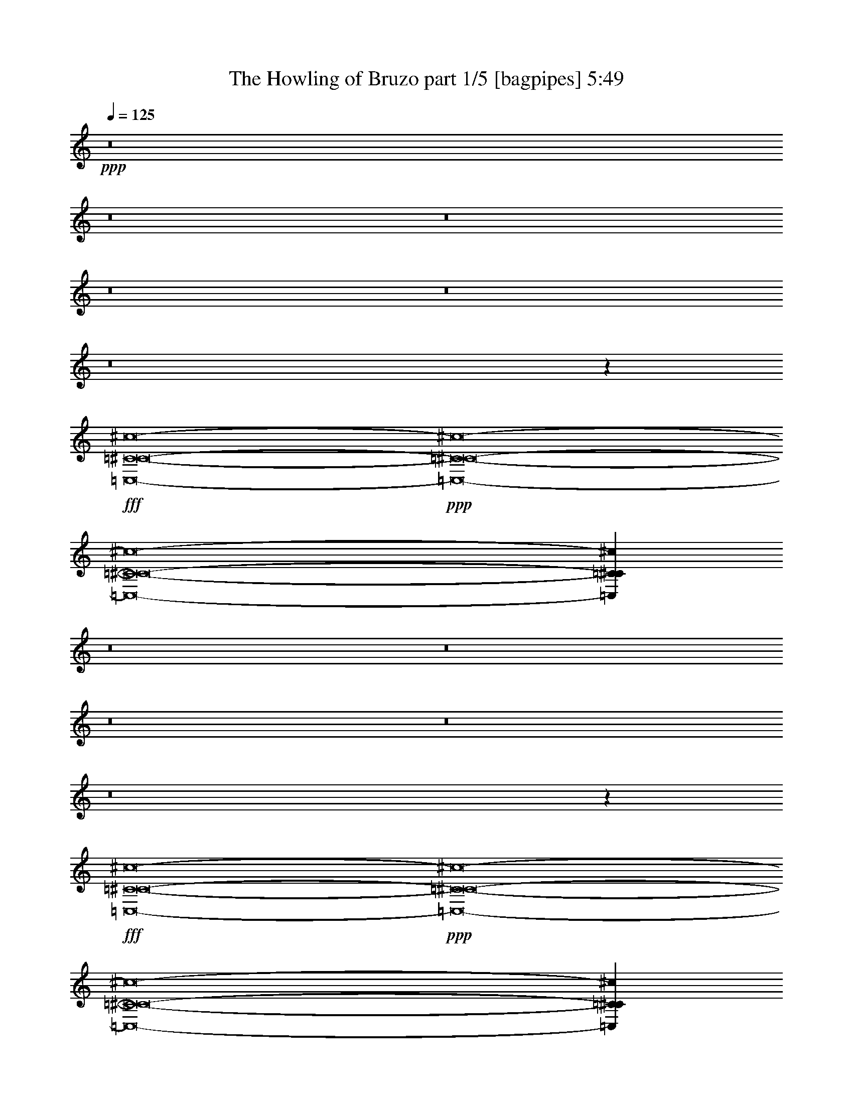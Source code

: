% Produced with Bruzo's Transcoding Environment
% Transcribed by  Bruzo

X:1
T:  The Howling of Bruzo part 1/5 [bagpipes] 5:49
Z: Transcribed with BruTE 64
L: 1/4
Q: 125
K: C
Z: Transcribed with BruTE 64
L: 1/4
Q: 125
K: C
+ppp+
z8
z8
z8
z8
z8
z8
z11985/19048
+fff+
[=C,8-=C8-^C8-^c8-]
+ppp+
[=C,8-=C8-^C8-^c8-]
[=C,8-=C8-^C8-^c8-]
[=C,145081/38096=C145081/38096^C145081/38096^c145081/38096]
z8
z8
z8
z8
z8
z274215/38096
+fff+
[=C,8-=C8-^C8-^c8-]
+ppp+
[=C,8-=C8-^C8-^c8-]
[=C,8-=C8-^C8-^c8-]
[=C,144841/38096=C144841/38096^C144841/38096^c144841/38096]
z8
z8
z8
z8
z8
z8
z8
z8
z8
z8
z8
z8
z8
z8
z8
z8
z8
z8
z8
z8
z8
z8
z8
z8
z8
z8
z8
z8
z8
z8
z64491/38096
+fff+
[^F,8-^F8-^f8-]
+ppp+
[^F,8-^F8-^f8-]
[^F,29737/4762^F29737/4762^f29737/4762]
z8
z118567/38096
+fff+
[^F,8-^F8-^f8-]
+ppp+
[^F,8-^F8-^f8-]
[^F,118101/19048^F118101/19048^f118101/19048]
z8
z8
z26097/38096
+fff+
[^F,8-^F8-^f8-]
+ppp+
[^F,8-^F8-^f8-]
[^F,119097/19048^F119097/19048^f119097/19048]
z8
z117079/38096
+fff+
[^F,8-^F8-^f8-]
+ppp+
[^F,8-^F8-^f8-]
[^F,118845/19048^F118845/19048^f118845/19048]
z8
z8
z8
z8
z8
z8
z8
z8
z8
z8
z8
z8
z8
z8
z8
z8
z8
z8
z8
z8
z8
z8
z8
z8
z8
z8
z83/16

X:2
T:  The Howling of Bruzo part 2/5 [lute] 5:49
Z: Transcribed with BruTE 64
L: 1/4
Q: 125
K: C
Z: Transcribed with BruTE 64
L: 1/4
Q: 125
K: C
+ppp+
z6615/4762
+f+
[=F,6879/38096^G6879/38096=c6879/38096]
[=F,6879/38096^G6879/38096=c6879/38096]
[=F,6879/38096^G6879/38096=c6879/38096]
[=F,6879/38096^G6879/38096=c6879/38096]
[=F,5689/38096^G5689/38096=c5689/38096]
[=F,6879/38096^G6879/38096=c6879/38096]
[=F,6879/38096^G6879/38096=c6879/38096]
[=F,6879/38096^G6879/38096=c6879/38096]
[=F,711/4762=E711/4762^G711/4762]
[=F,6879/38096=E6879/38096^G6879/38096]
[=F,6879/38096=E6879/38096^G6879/38096]
[=F,6879/38096=E6879/38096^G6879/38096]
[=F,6879/38096=E6879/38096^G6879/38096]
[=F,5689/38096=E5689/38096^G5689/38096]
[=F,6879/38096=E6879/38096^G6879/38096]
[=F,6879/38096=E6879/38096^G6879/38096]
[=C6879/38096=E6879/38096^A6879/38096]
[=C711/4762=E711/4762^A711/4762]
[=C6879/38096=E6879/38096^A6879/38096]
[=C6879/38096=E6879/38096^A6879/38096]
[=C6879/38096=E6879/38096^A6879/38096]
[=C6879/38096=E6879/38096^A6879/38096]
[=C5689/38096=E5689/38096^A5689/38096]
[=C6879/38096=E6879/38096^A6879/38096]
[=C6879/38096=E6879/38096^A6879/38096]
[=C6879/38096=E6879/38096^A6879/38096]
[=C711/4762=E711/4762^A711/4762]
[=C6879/38096=E6879/38096^A6879/38096]
[=C6879/38096=E6879/38096^A6879/38096]
[=C6879/38096=E6879/38096^A6879/38096]
[=C6879/38096=E6879/38096^A6879/38096]
[=C5689/38096=E5689/38096^A5689/38096]
[=F,6879/38096^G6879/38096=c6879/38096]
[=F,6879/38096^G6879/38096=c6879/38096]
[=F,6879/38096^G6879/38096=c6879/38096]
[=F,711/4762^G711/4762=c711/4762]
[=F,6879/38096^G6879/38096=c6879/38096]
[=F,6879/38096^G6879/38096=c6879/38096]
[=F,6879/38096^G6879/38096=c6879/38096]
[=F,6879/38096^G6879/38096=c6879/38096]
[=F,5689/38096=E5689/38096^G5689/38096]
[=F,6879/38096=E6879/38096^G6879/38096]
[=F,6879/38096=E6879/38096^G6879/38096]
[=F,6879/38096=E6879/38096^G6879/38096]
[=F,711/4762=E711/4762^G711/4762]
[=F,6879/38096=E6879/38096^G6879/38096]
[=F,6879/38096=E6879/38096^G6879/38096]
[=F,6879/38096=E6879/38096^G6879/38096]
[=C6879/38096=E6879/38096]
[=C5689/38096=E5689/38096]
[=C6879/38096=E6879/38096]
[=C6879/38096=E6879/38096]
[=C6879/38096=E6879/38096]
[=C711/4762=E711/4762]
[=C6879/38096=E6879/38096]
[=C6879/38096=E6879/38096]
[=C6879/38096=E6879/38096^A6879/38096]
[=C6879/38096=E6879/38096^A6879/38096]
[=C5689/38096=E5689/38096^A5689/38096]
[=C6879/38096=E6879/38096^A6879/38096]
[=C6879/38096=E6879/38096^A6879/38096]
[=C6879/38096=E6879/38096^A6879/38096]
[=C711/4762=E711/4762^A711/4762]
[=C6879/38096=E6879/38096^A6879/38096]
[=F,6879/38096^G6879/38096=c6879/38096]
[=F,6879/38096^G6879/38096=c6879/38096]
[=F,6879/38096^G6879/38096=c6879/38096]
[=F,5689/38096^G5689/38096=c5689/38096]
[=F,6879/38096^G6879/38096=c6879/38096]
[=F,6879/38096^G6879/38096=c6879/38096]
[=F,6879/38096^G6879/38096=c6879/38096]
[=F,711/4762^G711/4762=c711/4762]
[=F,6879/38096=E6879/38096^G6879/38096]
[=F,6879/38096=E6879/38096^G6879/38096]
[=F,6879/38096=E6879/38096^G6879/38096]
[=F,6879/38096=E6879/38096^G6879/38096]
[=F,5689/38096=E5689/38096^G5689/38096]
[=F,6879/38096=E6879/38096^G6879/38096]
[=F,6879/38096=E6879/38096^G6879/38096]
[=F,6879/38096=E6879/38096^G6879/38096]
[=C711/4762=E711/4762^A711/4762]
[=C6879/38096=E6879/38096^A6879/38096]
[=C6879/38096=E6879/38096^A6879/38096]
[=C6879/38096=E6879/38096^A6879/38096]
[=C6879/38096=E6879/38096^A6879/38096]
[=C5689/38096=E5689/38096^A5689/38096]
[=C6879/38096=E6879/38096^A6879/38096]
[=C6879/38096=E6879/38096^A6879/38096]
[=C6879/38096=E6879/38096^A6879/38096]
[=C711/4762=E711/4762^A711/4762]
[=C6879/38096=E6879/38096^A6879/38096]
[=C6879/38096=E6879/38096^A6879/38096]
[=C6879/38096=E6879/38096^A6879/38096]
[=C6879/38096=E6879/38096^A6879/38096]
[=C5689/38096=E5689/38096^A5689/38096]
[=C6879/38096=E6879/38096^A6879/38096]
[=F,6879/38096^G6879/38096=c6879/38096]
[=F,6879/38096^G6879/38096=c6879/38096]
[=F,711/4762^G711/4762=c711/4762]
[=F,6879/38096^G6879/38096=c6879/38096]
[=F,6879/38096^G6879/38096=c6879/38096]
[=F,6879/38096^G6879/38096=c6879/38096]
[=E6879/38096]
[=E5689/38096]
[^G6879/38096]
[^G6879/38096]
[^G6879/38096]
[^G6879/38096]
[=G711/4762^G711/4762]
[=G6879/38096^G6879/38096]
[=G6879/38096^G6879/38096]
[=G6879/38096^G6879/38096]
[=G5689/38096^G5689/38096]
[=G6879/38096^G6879/38096]
[=G6879/38096^G6879/38096]
[=G6879/38096^G6879/38096]
[=G6879/38096^G6879/38096]
[=G711/4762^G711/4762]
[=G6879/38096^G6879/38096]
[=G6879/38096^G6879/38096]
[^F6879/38096^G6879/38096]
[^F5689/38096^G5689/38096]
[^F6879/38096^G6879/38096]
[^F6879/38096^G6879/38096]
[^F6879/38096^G6879/38096]
[^F6879/38096^G6879/38096]
[^F711/4762^G711/4762]
[^F6879/38096^G6879/38096]
[^F6879/38096^G6879/38096^d6879/38096]
[^F6879/38096^G6879/38096^d6879/38096]
[^F5689/38096^G5689/38096^d5689/38096]
[^F6879/38096^G6879/38096^d6879/38096]
[^F6879/38096^G6879/38096^d6879/38096]
[^F6879/38096^G6879/38096^d6879/38096]
[^F6879/38096^G6879/38096^d6879/38096]
[^F711/4762^G711/4762^d711/4762]
[=F,6879/38096^G6879/38096=c6879/38096]
[=F,6879/38096^G6879/38096=c6879/38096]
[=F,6879/38096^G6879/38096=c6879/38096]
[=F,5689/38096^G5689/38096=c5689/38096]
[=F,6879/38096^G6879/38096=c6879/38096]
[=F,6879/38096^G6879/38096=c6879/38096]
[=F,6879/38096^G6879/38096=c6879/38096]
[=F,6879/38096^G6879/38096=c6879/38096]
[=F,711/4762=E711/4762^G711/4762]
[=F,6879/38096=E6879/38096^G6879/38096]
[=F,6879/38096=E6879/38096^G6879/38096]
[=F,6879/38096=E6879/38096^G6879/38096]
[=F,5689/38096=E5689/38096^G5689/38096]
[=F,6879/38096=E6879/38096^G6879/38096]
[=F,6879/38096=E6879/38096^G6879/38096]
[=F,6879/38096=E6879/38096^G6879/38096]
[=C6879/38096=E6879/38096^A6879/38096]
[=C711/4762=E711/4762^A711/4762]
[=C6879/38096=E6879/38096^A6879/38096]
[=C6879/38096=E6879/38096^A6879/38096]
[=C6879/38096=E6879/38096^A6879/38096]
[=C5689/38096=E5689/38096^A5689/38096]
[=C6879/38096=E6879/38096^A6879/38096]
[=C6879/38096=E6879/38096^A6879/38096]
[=C6879/38096=E6879/38096^A6879/38096]
[=C6879/38096=E6879/38096^A6879/38096]
[=C711/4762=E711/4762^A711/4762]
[=C6879/38096=E6879/38096^A6879/38096]
[=C6879/38096=E6879/38096^A6879/38096]
[=C6879/38096=E6879/38096^A6879/38096]
[=C5689/38096=E5689/38096^A5689/38096]
[=C6879/38096=E6879/38096^A6879/38096]
[=F,6879/38096^G6879/38096=c6879/38096]
[=F,6879/38096^G6879/38096=c6879/38096]
[=F,6879/38096^G6879/38096=c6879/38096]
[=F,711/4762^G711/4762=c711/4762]
[=F,6879/38096^G6879/38096=c6879/38096]
[=F,6879/38096^G6879/38096=c6879/38096]
[=F,6879/38096^G6879/38096=c6879/38096]
[=F,5689/38096^G5689/38096=c5689/38096]
[=F,6879/38096=E6879/38096^G6879/38096]
[=F,6879/38096=E6879/38096^G6879/38096]
[=F,6879/38096=E6879/38096^G6879/38096]
[=F,6879/38096=E6879/38096^G6879/38096]
[=F,711/4762=E711/4762^G711/4762]
[=F,6879/38096=E6879/38096^G6879/38096]
[=F,6879/38096=E6879/38096^G6879/38096]
[=F,6879/38096=E6879/38096^G6879/38096]
[=C5689/38096=E5689/38096]
[=C6879/38096=E6879/38096]
[=C6879/38096=E6879/38096]
[=C6879/38096=E6879/38096]
[=C6879/38096=E6879/38096]
[=C711/4762=E711/4762]
[=C6879/38096=E6879/38096]
[=C6879/38096=E6879/38096]
[=C6879/38096=E6879/38096^A6879/38096]
[=C5689/38096=E5689/38096^A5689/38096]
[=C6879/38096=E6879/38096^A6879/38096]
[=C6879/38096=E6879/38096^A6879/38096]
[=C6879/38096=E6879/38096^A6879/38096]
[=C6879/38096=E6879/38096^A6879/38096]
[=C711/4762=E711/4762^A711/4762]
[=C6879/38096=E6879/38096^A6879/38096]
[=F,6879/38096^G6879/38096=c6879/38096]
[=F,6879/38096^G6879/38096=c6879/38096]
[=F,5689/38096^G5689/38096=c5689/38096]
[=F,6879/38096^G6879/38096=c6879/38096]
[=F,6879/38096^G6879/38096=c6879/38096]
[=F,6879/38096^G6879/38096=c6879/38096]
[=F,6879/38096^G6879/38096=c6879/38096]
[=F,711/4762^G711/4762=c711/4762]
[=F,6879/38096=E6879/38096^G6879/38096]
[=F,6879/38096=E6879/38096^G6879/38096]
[=F,6879/38096=E6879/38096^G6879/38096]
[=F,5689/38096=E5689/38096^G5689/38096]
[=F,6879/38096=E6879/38096^G6879/38096]
[=F,6879/38096=E6879/38096^G6879/38096]
[=F,6879/38096=E6879/38096^G6879/38096]
[=F,6879/38096=E6879/38096^G6879/38096]
[=C711/4762=E711/4762^A711/4762]
[=C6879/38096=E6879/38096^A6879/38096]
[=C6879/38096=E6879/38096^A6879/38096]
[=C6879/38096=E6879/38096^A6879/38096]
[=C5689/38096=E5689/38096^A5689/38096]
[=C6879/38096=E6879/38096^A6879/38096]
[=C6879/38096=E6879/38096^A6879/38096]
[=C6879/38096=E6879/38096^A6879/38096]
[=C6879/38096=E6879/38096^A6879/38096]
[=C711/4762=E711/4762^A711/4762]
[=C6879/38096=E6879/38096^A6879/38096]
[=C6879/38096=E6879/38096^A6879/38096]
[=C6879/38096=E6879/38096^A6879/38096]
[=C5689/38096=E5689/38096^A5689/38096]
[=C6879/38096=E6879/38096^A6879/38096]
[=C6879/38096=E6879/38096^A6879/38096]
[=F,6879/38096^G6879/38096=c6879/38096]
[=F,6879/38096^G6879/38096=c6879/38096]
[=F,711/4762^G711/4762=c711/4762]
[=F,6879/38096^G6879/38096=c6879/38096]
[=F,6879/38096^G6879/38096=c6879/38096]
[=F,6879/38096^G6879/38096=c6879/38096]
[=E5689/38096]
[=E6879/38096]
[^G6879/38096]
[^G6879/38096]
[^G6879/38096]
[^G711/4762]
[=G6879/38096^G6879/38096]
[=G6879/38096^G6879/38096]
[=G6879/38096^G6879/38096]
[=G5689/38096^G5689/38096]
[=G6879/38096^G6879/38096]
[=G6879/38096^G6879/38096]
[=G6879/38096^G6879/38096]
[=G6879/38096^G6879/38096]
[=G711/4762^G711/4762]
[=G6879/38096^G6879/38096]
[=G6879/38096^G6879/38096]
[=G6879/38096^G6879/38096]
[^F5689/38096^G5689/38096]
[^F6879/38096^G6879/38096]
[^F6879/38096^G6879/38096]
[^F6879/38096^G6879/38096]
[^F6879/38096^G6879/38096]
[^F711/4762^G711/4762]
[^F6879/38096^G6879/38096]
[^F6879/38096^G6879/38096]
[^F6879/38096^G6879/38096^d6879/38096]
[^F5689/38096^G5689/38096^d5689/38096]
[^F6879/38096^G6879/38096^d6879/38096]
[^F6879/38096^G6879/38096^d6879/38096]
[^F6879/38096^G6879/38096^d6879/38096]
[^F6879/38096^G6879/38096^d6879/38096]
[^F711/4762^G711/4762^d711/4762]
[^F6879/38096^G6879/38096^d6879/38096]
[=C,6879/38096=c6879/38096]
[=C,6879/38096=c6879/38096]
[=C,5689/38096=c5689/38096]
[=C,6879/38096=c6879/38096]
[^c6879/38096]
[^c6879/38096]
[^c6879/38096]
[^c711/4762]
[^c6879/38096]
[^c6879/38096]
[^c6879/38096]
[^c5689/38096]
[^c6879/38096]
[^c6879/38096]
[^c6879/38096]
[^c6879/38096]
[^c711/4762]
[^c6879/38096]
[^c6879/38096]
[^c6879/38096]
[^c5689/38096^d5689/38096]
[^c6879/38096^d6879/38096]
[^c6879/38096^d6879/38096]
[^c6879/38096^d6879/38096]
[^c6879/38096^d6879/38096]
[^c711/4762^d711/4762]
[^c6879/38096^d6879/38096]
[^c6879/38096^d6879/38096]
[^c6879/38096^d6879/38096]
[^c5689/38096^d5689/38096]
[^c6879/38096^d6879/38096]
[^c6879/38096^d6879/38096]
[^c6879/38096=d6879/38096]
[^c6879/38096=d6879/38096]
[^c711/4762=d711/4762]
[^c6879/38096=d6879/38096]
[^c6879/38096=d6879/38096]
[^c6879/38096=d6879/38096]
[^c5689/38096=d5689/38096]
[^c6879/38096=d6879/38096]
[=C,6879/38096=c6879/38096]
[=C,6879/38096=c6879/38096]
[=C,6879/38096=c6879/38096]
[=C,711/4762=c711/4762]
[^c6879/38096]
[^c6879/38096]
[^c6879/38096]
[^c5689/38096]
[^c6879/38096]
[^c6879/38096]
[^c6879/38096]
[^c6879/38096]
[^c711/4762]
[^c6879/38096]
[^c6879/38096]
[^c6879/38096]
[^c5689/38096]
[^c6879/38096]
[^c6879/38096]
[^c6879/38096]
[^c6879/38096^d6879/38096]
[^c711/4762^d711/4762]
[^c6879/38096^d6879/38096]
[^c6879/38096^d6879/38096]
[^c6879/38096^d6879/38096]
[^c5689/38096^d5689/38096]
[^c6879/38096^d6879/38096]
[^c6879/38096^d6879/38096]
[^c6879/38096^d6879/38096]
[^c6879/38096^d6879/38096]
[^c711/4762^d711/4762]
[^c6879/38096^d6879/38096]
[^c6879/38096=d6879/38096]
[^c6879/38096=d6879/38096]
[^c6879/38096=d6879/38096]
[^c5689/38096=d5689/38096]
[^c6879/38096=d6879/38096]
[^c6879/38096=d6879/38096]
[^c6879/38096=d6879/38096]
[^c711/4762=d711/4762]
[=C,6879/38096=c6879/38096]
[=C,6879/38096=c6879/38096]
[=C,6879/38096=c6879/38096]
[=C,6879/38096=c6879/38096]
[^c5689/38096]
[^c6879/38096]
[^c6879/38096]
[^c6879/38096]
[^c711/4762]
[^c6879/38096]
[^c6879/38096]
[^c6879/38096]
[^c6879/38096]
[^c5689/38096]
[^c6879/38096]
[^c6879/38096]
[^c6879/38096]
[^c711/4762]
[^c6879/38096]
[^c6879/38096]
[^c6879/38096^d6879/38096]
[^c6879/38096^d6879/38096]
[^c5689/38096^d5689/38096]
[^c6879/38096^d6879/38096]
[^c6879/38096^d6879/38096]
[^c6879/38096^d6879/38096]
[^c711/4762^d711/4762]
[^c6879/38096^d6879/38096]
[^c6879/38096^d6879/38096]
[^c6879/38096^d6879/38096]
[^c6879/38096^d6879/38096]
[^c5689/38096^d5689/38096]
[^c6879/38096=d6879/38096]
[^c6879/38096=d6879/38096]
[^c6879/38096=d6879/38096]
[^c711/4762=d711/4762]
[^c6879/38096=d6879/38096]
[^c6879/38096=d6879/38096]
[^c6879/38096=d6879/38096]
[^c6879/38096=d6879/38096]
[=C,5689/38096=c5689/38096]
[=C,6879/38096=c6879/38096]
[=C,6879/38096=c6879/38096]
[=C,6879/38096=c6879/38096]
[^c711/4762]
[^c6879/38096]
[^c6879/38096]
[^c6879/38096]
[^c6879/38096]
[^c5689/38096]
[^c6879/38096]
[^c6879/38096]
[^c6879/38096]
[^c711/4762]
[^c6879/38096]
[^c6879/38096]
[^c6879/38096]
[^c6879/38096]
[^c5689/38096]
[^c6879/38096]
[^c6879/38096^d6879/38096]
[^c6879/38096^d6879/38096]
[^c711/4762^d711/4762]
[^c6879/38096^d6879/38096]
[^c6879/38096^d6879/38096]
[^c6879/38096^d6879/38096]
[^c6879/38096^d6879/38096]
[^c5689/38096^d5689/38096]
[^c6879/38096^d6879/38096]
[^c6879/38096^d6879/38096]
[^c6879/38096^d6879/38096]
[^c711/4762^d711/4762]
[^c6879/38096=d6879/38096]
[^c6879/38096=d6879/38096]
[^c6879/38096=d6879/38096]
[^c6879/38096=d6879/38096]
[^c5689/38096=d5689/38096]
[^c6879/38096=d6879/38096]
[^c6879/38096=d6879/38096]
[^c6879/38096=d6879/38096]
[=F,711/4762^G711/4762=c711/4762]
[=F,6879/38096^G6879/38096=c6879/38096]
[=F,6879/38096^G6879/38096=c6879/38096]
[=F,6879/38096^G6879/38096=c6879/38096]
[=F,6879/38096^G6879/38096=c6879/38096]
[=F,5689/38096^G5689/38096=c5689/38096]
[=F,6879/38096^G6879/38096=c6879/38096]
[=F,6879/38096^G6879/38096=c6879/38096]
[=F,6879/38096=E6879/38096^G6879/38096]
[=F,711/4762=E711/4762^G711/4762]
[=F,6879/38096=E6879/38096^G6879/38096]
[=F,6879/38096=E6879/38096^G6879/38096]
[=F,6879/38096=E6879/38096^G6879/38096]
[=F,6879/38096=E6879/38096^G6879/38096]
[=F,5689/38096=E5689/38096^G5689/38096]
[=F,6879/38096=E6879/38096^G6879/38096]
[=C6879/38096=E6879/38096^A6879/38096]
[=C6879/38096=E6879/38096^A6879/38096]
[=C711/4762=E711/4762^A711/4762]
[=C6879/38096=E6879/38096^A6879/38096]
[=C6879/38096=E6879/38096^A6879/38096]
[=C6879/38096=E6879/38096^A6879/38096]
[=C6879/38096=E6879/38096^A6879/38096]
[=C5689/38096=E5689/38096^A5689/38096]
[=C6879/38096=E6879/38096^A6879/38096]
[=C6879/38096=E6879/38096^A6879/38096]
[=C6879/38096=E6879/38096^A6879/38096]
[=C711/4762=E711/4762^A711/4762]
[=C6879/38096=E6879/38096^A6879/38096]
[=C6879/38096=E6879/38096^A6879/38096]
[=C6879/38096=E6879/38096^A6879/38096]
[=C6879/38096=E6879/38096^A6879/38096]
[=F,5689/38096^G5689/38096=c5689/38096]
[=F,6879/38096^G6879/38096=c6879/38096]
[=F,6879/38096^G6879/38096=c6879/38096]
[=F,6879/38096^G6879/38096=c6879/38096]
[=F,711/4762^G711/4762=c711/4762]
[=F,6879/38096^G6879/38096=c6879/38096]
[=F,6879/38096^G6879/38096=c6879/38096]
[=F,6879/38096^G6879/38096=c6879/38096]
[=F,6879/38096=E6879/38096^G6879/38096]
[=F,5689/38096=E5689/38096^G5689/38096]
[=F,6879/38096=E6879/38096^G6879/38096]
[=F,6879/38096=E6879/38096^G6879/38096]
[=F,6879/38096=E6879/38096^G6879/38096]
[=F,711/4762=E711/4762^G711/4762]
[=F,6879/38096=E6879/38096^G6879/38096]
[=F,6879/38096=E6879/38096^G6879/38096]
[=C6879/38096=E6879/38096]
[=C6879/38096=E6879/38096]
[=C5689/38096=E5689/38096]
[=C6879/38096=E6879/38096]
[=C6879/38096=E6879/38096]
[=C6879/38096=E6879/38096]
[=C711/4762=E711/4762]
[=C6879/38096=E6879/38096]
[=C6879/38096=E6879/38096^A6879/38096]
[=C6879/38096=E6879/38096^A6879/38096]
[=C6879/38096=E6879/38096^A6879/38096]
[=C5689/38096=E5689/38096^A5689/38096]
[=C6879/38096=E6879/38096^A6879/38096]
[=C6879/38096=E6879/38096^A6879/38096]
[=C6879/38096=E6879/38096^A6879/38096]
[=C711/4762=E711/4762^A711/4762]
[=F,6879/38096^G6879/38096=c6879/38096]
[=F,6879/38096^G6879/38096=c6879/38096]
[=F,6879/38096^G6879/38096=c6879/38096]
[=F,6879/38096^G6879/38096=c6879/38096]
[=F,5689/38096^G5689/38096=c5689/38096]
[=F,6879/38096^G6879/38096=c6879/38096]
[=F,6879/38096^G6879/38096=c6879/38096]
[=F,6879/38096^G6879/38096=c6879/38096]
[=F,711/4762=E711/4762^G711/4762]
[=F,6879/38096=E6879/38096^G6879/38096]
[=F,6879/38096=E6879/38096^G6879/38096]
[=F,6879/38096=E6879/38096^G6879/38096]
[=F,6879/38096=E6879/38096^G6879/38096]
[=F,5689/38096=E5689/38096^G5689/38096]
[=F,6879/38096=E6879/38096^G6879/38096]
[=F,6879/38096=E6879/38096^G6879/38096]
[=C6879/38096=E6879/38096^A6879/38096]
[=C711/4762=E711/4762^A711/4762]
[=C6879/38096=E6879/38096^A6879/38096]
[=C6879/38096=E6879/38096^A6879/38096]
[=C6879/38096=E6879/38096^A6879/38096]
[=C6879/38096=E6879/38096^A6879/38096]
[=C5689/38096=E5689/38096^A5689/38096]
[=C6879/38096=E6879/38096^A6879/38096]
[=C6879/38096=E6879/38096^A6879/38096]
[=C6879/38096=E6879/38096^A6879/38096]
[=C711/4762=E711/4762^A711/4762]
[=C6879/38096=E6879/38096^A6879/38096]
[=C6879/38096=E6879/38096^A6879/38096]
[=C6879/38096=E6879/38096^A6879/38096]
[=C6879/38096=E6879/38096^A6879/38096]
[=C5689/38096=E5689/38096^A5689/38096]
[=F,6879/38096^G6879/38096=c6879/38096]
[=F,6879/38096^G6879/38096=c6879/38096]
[=F,6879/38096^G6879/38096=c6879/38096]
[=F,711/4762^G711/4762=c711/4762]
[=F,6879/38096^G6879/38096=c6879/38096]
[=F,6879/38096^G6879/38096=c6879/38096]
[=E6879/38096]
[=E6879/38096]
[^G5689/38096]
[^G6879/38096]
[^G6879/38096]
[^G6879/38096]
[=G711/4762^G711/4762]
[=G6879/38096^G6879/38096]
[=G6879/38096^G6879/38096]
[=G6879/38096^G6879/38096]
[=G6879/38096^G6879/38096]
[=G5689/38096^G5689/38096]
[=G6879/38096^G6879/38096]
[=G6879/38096^G6879/38096]
[=G6879/38096^G6879/38096]
[=G711/4762^G711/4762]
[=G6879/38096^G6879/38096]
[=G6879/38096^G6879/38096]
[^F6879/38096^G6879/38096]
[^F6879/38096^G6879/38096]
[^F5689/38096^G5689/38096]
[^F6879/38096^G6879/38096]
[^F6879/38096^G6879/38096]
[^F6879/38096^G6879/38096]
[^F711/4762^G711/4762]
[^F6879/38096^G6879/38096]
[^F6879/38096^G6879/38096^d6879/38096]
[^F6879/38096^G6879/38096^d6879/38096]
[^F6879/38096^G6879/38096^d6879/38096]
[^F5689/38096^G5689/38096^d5689/38096]
[^F6879/38096^G6879/38096^d6879/38096]
[^F6879/38096^G6879/38096^d6879/38096]
[^F6879/38096^G6879/38096^d6879/38096]
[^F711/4762^G711/4762^d711/4762]
[=F,6879/38096^G6879/38096=c6879/38096]
[=F,6879/38096^G6879/38096=c6879/38096]
[=F,6879/38096^G6879/38096=c6879/38096]
[=F,6879/38096^G6879/38096=c6879/38096]
[=F,5689/38096^G5689/38096=c5689/38096]
[=F,6879/38096^G6879/38096=c6879/38096]
[=F,6879/38096^G6879/38096=c6879/38096]
[=F,6879/38096^G6879/38096=c6879/38096]
[=F,711/4762=E711/4762^G711/4762]
[=F,6879/38096=E6879/38096^G6879/38096]
[=F,6879/38096=E6879/38096^G6879/38096]
[=F,6879/38096=E6879/38096^G6879/38096]
[=F,6879/38096=E6879/38096^G6879/38096]
[=F,5689/38096=E5689/38096^G5689/38096]
[=F,6879/38096=E6879/38096^G6879/38096]
[=F,6879/38096=E6879/38096^G6879/38096]
[=C6879/38096=E6879/38096^A6879/38096]
[=C6879/38096=E6879/38096^A6879/38096]
[=C711/4762=E711/4762^A711/4762]
[=C6879/38096=E6879/38096^A6879/38096]
[=C6879/38096=E6879/38096^A6879/38096]
[=C6879/38096=E6879/38096^A6879/38096]
[=C5689/38096=E5689/38096^A5689/38096]
[=C6879/38096=E6879/38096^A6879/38096]
[=C6879/38096=E6879/38096^A6879/38096]
[=C6879/38096=E6879/38096^A6879/38096]
[=C6879/38096=E6879/38096^A6879/38096]
[=C711/4762=E711/4762^A711/4762]
[=C6879/38096=E6879/38096^A6879/38096]
[=C6879/38096=E6879/38096^A6879/38096]
[=C6879/38096=E6879/38096^A6879/38096]
[=C5689/38096=E5689/38096^A5689/38096]
[=F,6879/38096^G6879/38096=c6879/38096]
[=F,6879/38096^G6879/38096=c6879/38096]
[=F,6879/38096^G6879/38096=c6879/38096]
[=F,6879/38096^G6879/38096=c6879/38096]
[=F,711/4762^G711/4762=c711/4762]
[=F,6879/38096^G6879/38096=c6879/38096]
[=F,6879/38096^G6879/38096=c6879/38096]
[=F,6879/38096^G6879/38096=c6879/38096]
[=F,5689/38096=E5689/38096^G5689/38096]
[=F,6879/38096=E6879/38096^G6879/38096]
[=F,6879/38096=E6879/38096^G6879/38096]
[=F,6879/38096=E6879/38096^G6879/38096]
[=F,6879/38096=E6879/38096^G6879/38096]
[=F,711/4762=E711/4762^G711/4762]
[=F,6879/38096=E6879/38096^G6879/38096]
[=F,6879/38096=E6879/38096^G6879/38096]
[=C6879/38096=E6879/38096]
[=C5689/38096=E5689/38096]
[=C6879/38096=E6879/38096]
[=C6879/38096=E6879/38096]
[=C6879/38096=E6879/38096]
[=C6879/38096=E6879/38096]
[=C711/4762=E711/4762]
[=C6879/38096=E6879/38096]
[=C6879/38096=E6879/38096^A6879/38096]
[=C6879/38096=E6879/38096^A6879/38096]
[=C5689/38096=E5689/38096^A5689/38096]
[=C6879/38096=E6879/38096^A6879/38096]
[=C6879/38096=E6879/38096^A6879/38096]
[=C6879/38096=E6879/38096^A6879/38096]
[=C6879/38096=E6879/38096^A6879/38096]
[=C711/4762=E711/4762^A711/4762]
[=F,6879/38096^G6879/38096=c6879/38096]
[=F,6879/38096^G6879/38096=c6879/38096]
[=F,6879/38096^G6879/38096=c6879/38096]
[=F,5689/38096^G5689/38096=c5689/38096]
[=F,6879/38096^G6879/38096=c6879/38096]
[=F,6879/38096^G6879/38096=c6879/38096]
[=F,6879/38096^G6879/38096=c6879/38096]
[=F,6879/38096^G6879/38096=c6879/38096]
[=F,711/4762=E711/4762^G711/4762]
[=F,6879/38096=E6879/38096^G6879/38096]
[=F,6879/38096=E6879/38096^G6879/38096]
[=F,6879/38096=E6879/38096^G6879/38096]
[=F,5689/38096=E5689/38096^G5689/38096]
[=F,6879/38096=E6879/38096^G6879/38096]
[=F,6879/38096=E6879/38096^G6879/38096]
[=F,6879/38096=E6879/38096^G6879/38096]
[=C6879/38096=E6879/38096^A6879/38096]
[=C711/4762=E711/4762^A711/4762]
[=C6879/38096=E6879/38096^A6879/38096]
[=C6879/38096=E6879/38096^A6879/38096]
[=C6879/38096=E6879/38096^A6879/38096]
[=C5689/38096=E5689/38096^A5689/38096]
[=C6879/38096=E6879/38096^A6879/38096]
[=C6879/38096=E6879/38096^A6879/38096]
[=C6879/38096=E6879/38096^A6879/38096]
[=C6879/38096=E6879/38096^A6879/38096]
[=C711/4762=E711/4762^A711/4762]
[=C6879/38096=E6879/38096^A6879/38096]
[=C6879/38096=E6879/38096^A6879/38096]
[=C6879/38096=E6879/38096^A6879/38096]
[=C5689/38096=E5689/38096^A5689/38096]
[=C6879/38096=E6879/38096^A6879/38096]
[=F,6879/38096^G6879/38096=c6879/38096]
[=F,6879/38096^G6879/38096=c6879/38096]
[=F,6879/38096^G6879/38096=c6879/38096]
[=F,711/4762^G711/4762=c711/4762]
[=F,6879/38096^G6879/38096=c6879/38096]
[=F,6879/38096^G6879/38096=c6879/38096]
[=E6879/38096]
[=E5689/38096]
[^G6879/38096]
[^G6879/38096]
[^G6879/38096]
[^G6879/38096]
[=G711/4762^G711/4762]
[=G6879/38096^G6879/38096]
[=G6879/38096^G6879/38096]
[=G6879/38096^G6879/38096]
[=G5689/38096^G5689/38096]
[=G6879/38096^G6879/38096]
[=G6879/38096^G6879/38096]
[=G6879/38096^G6879/38096]
[=G6879/38096^G6879/38096]
[=G711/4762^G711/4762]
[=G6879/38096^G6879/38096]
[=G6879/38096^G6879/38096]
[^F6879/38096^G6879/38096]
[^F5689/38096^G5689/38096]
[^F6879/38096^G6879/38096]
[^F6879/38096^G6879/38096]
[^F6879/38096^G6879/38096]
[^F6879/38096^G6879/38096]
[^F711/4762^G711/4762]
[^F6879/38096^G6879/38096]
[^F6879/38096^G6879/38096^d6879/38096]
[^F6879/38096^G6879/38096^d6879/38096]
[^F5689/38096^G5689/38096^d5689/38096]
[^F6879/38096^G6879/38096^d6879/38096]
[^F6879/38096^G6879/38096^d6879/38096]
[^F6879/38096^G6879/38096^d6879/38096]
[^F6879/38096^G6879/38096^d6879/38096]
[^F711/4762^G711/4762^d711/4762]
[=C,6879/38096=c6879/38096]
[=C,6879/38096=c6879/38096]
[=C,6879/38096=c6879/38096]
[=C,5689/38096=c5689/38096]
[^c6879/38096]
[^c6879/38096]
[^c6879/38096]
[^c6879/38096]
[^c711/4762]
[^c6879/38096]
[^c6879/38096]
[^c6879/38096]
[^c5689/38096]
[^c6879/38096]
[^c6879/38096]
[^c6879/38096]
[^c6879/38096]
[^c711/4762]
[^c6879/38096]
[^c6879/38096]
[^c6879/38096^d6879/38096]
[^c5689/38096^d5689/38096]
[^c6879/38096^d6879/38096]
[^c6879/38096^d6879/38096]
[^c6879/38096^d6879/38096]
[^c6879/38096^d6879/38096]
[^c711/4762^d711/4762]
[^c6879/38096^d6879/38096]
[^c6879/38096^d6879/38096]
[^c6879/38096^d6879/38096]
[^c5689/38096^d5689/38096]
[^c6879/38096^d6879/38096]
[^c6879/38096=d6879/38096]
[^c6879/38096=d6879/38096]
[^c6879/38096=d6879/38096]
[^c711/4762=d711/4762]
[^c6879/38096=d6879/38096]
[^c6879/38096=d6879/38096]
[^c6879/38096=d6879/38096]
[^c5689/38096=d5689/38096]
[=C,6879/38096=c6879/38096]
[=C,6879/38096=c6879/38096]
[=C,6879/38096=c6879/38096]
[=C,6879/38096=c6879/38096]
[^c711/4762]
[^c6879/38096]
[^c6879/38096]
[^c6879/38096]
[^c5689/38096]
[^c6879/38096]
[^c6879/38096]
[^c6879/38096]
[^c6879/38096]
[^c711/4762]
[^c6879/38096]
[^c6879/38096]
[^c6879/38096]
[^c5689/38096]
[^c6879/38096]
[^c6879/38096]
[^c6879/38096^d6879/38096]
[^c6879/38096^d6879/38096]
[^c711/4762^d711/4762]
[^c6879/38096^d6879/38096]
[^c6879/38096^d6879/38096]
[^c6879/38096^d6879/38096]
[^c5689/38096^d5689/38096]
[^c6879/38096^d6879/38096]
[^c6879/38096^d6879/38096]
[^c6879/38096^d6879/38096]
[^c6879/38096^d6879/38096]
[^c711/4762^d711/4762]
[^c6879/38096=d6879/38096]
[^c6879/38096=d6879/38096]
[^c6879/38096=d6879/38096]
[^c5689/38096=d5689/38096]
[^c6879/38096=d6879/38096]
[^c6879/38096=d6879/38096]
[^c6879/38096=d6879/38096]
[^c6879/38096=d6879/38096]
[=C,711/4762=c711/4762]
[=C,6879/38096=c6879/38096]
[=C,6879/38096=c6879/38096]
[=C,6879/38096=c6879/38096]
[^c5689/38096]
[^c6879/38096]
[^c6879/38096]
[^c6879/38096]
[^c6879/38096]
[^c711/4762]
[^c6879/38096]
[^c6879/38096]
[^c6879/38096]
[^c5689/38096]
[^c6879/38096]
[^c6879/38096]
[^c6879/38096]
[^c6879/38096]
[^c711/4762]
[^c6879/38096]
[^c6879/38096^d6879/38096]
[^c6879/38096^d6879/38096]
[^c5689/38096^d5689/38096]
[^c6879/38096^d6879/38096]
[^c6879/38096^d6879/38096]
[^c6879/38096^d6879/38096]
[^c6879/38096^d6879/38096]
[^c711/4762^d711/4762]
[^c6879/38096^d6879/38096]
[^c6879/38096^d6879/38096]
[^c6879/38096^d6879/38096]
[^c5689/38096^d5689/38096]
[^c6879/38096=d6879/38096]
[^c6879/38096=d6879/38096]
[^c6879/38096=d6879/38096]
[^c6879/38096=d6879/38096]
[^c711/4762=d711/4762]
[^c6879/38096=d6879/38096]
[^c6879/38096=d6879/38096]
[^c6879/38096=d6879/38096]
[=C,6879/38096=c6879/38096]
[=C,5689/38096=c5689/38096]
[=C,6879/38096=c6879/38096]
[=C,6879/38096=c6879/38096]
[^c6879/38096]
[^c711/4762]
[^c6879/38096]
[^c6879/38096]
[^c6879/38096]
[^c6879/38096]
[^c5689/38096]
[^c6879/38096]
[^c6879/38096]
[^c6879/38096]
[^c711/4762]
[^c6879/38096]
[^c6879/38096]
[^c6879/38096]
[^c6879/38096]
[^c5689/38096]
[^c6879/38096^d6879/38096]
[^c6879/38096^d6879/38096]
[^c6879/38096^d6879/38096]
[^c711/4762^d711/4762]
[^c6879/38096^d6879/38096]
[^c6879/38096^d6879/38096]
[^c6879/38096^d6879/38096]
[^c6879/38096^d6879/38096]
[^c5689/38096^d5689/38096]
[^c6879/38096^d6879/38096]
[^c6879/38096^d6879/38096]
[^c6879/38096^d6879/38096]
[^c711/4762=d711/4762]
[^c6879/38096=d6879/38096]
[^c6879/38096=d6879/38096]
[^c6879/38096=d6879/38096]
[^c6879/38096=d6879/38096]
[^c5689/38096=d5689/38096]
[^c6879/38096=d6879/38096]
[^c6879/38096=d6879/38096]
[=C,6879/38096^G6879/38096]
[=C,711/4762^G711/4762]
[=C,6879/38096^G6879/38096]
[=C,6879/38096^G6879/38096]
[=A6879/38096]
[=A6879/38096]
[=A5689/38096]
[=A6879/38096]
[=A6879/38096]
[=A6879/38096]
[=A711/4762]
[=A6879/38096]
[=A6879/38096]
[=A6879/38096]
[=A6879/38096]
[=A5689/38096]
[=A6879/38096]
[=A6879/38096]
[=A6879/38096]
[=A711/4762]
[=A6879/38096=B6879/38096]
[=A6879/38096=B6879/38096]
[=A6879/38096=B6879/38096]
[=A6879/38096=B6879/38096]
[=A5689/38096=B5689/38096]
[=A6879/38096=B6879/38096]
[=A6879/38096=B6879/38096]
[=A6879/38096=B6879/38096]
[=A711/4762=B711/4762]
[=A6879/38096=B6879/38096]
[=A6879/38096=B6879/38096]
[=A6879/38096=B6879/38096]
[=A6879/38096^A6879/38096]
[=A5689/38096^A5689/38096]
[=A6879/38096^A6879/38096]
[=A6879/38096^A6879/38096]
[=A6879/38096^A6879/38096]
[=A711/4762^A711/4762]
[=A6879/38096^A6879/38096]
[=A6879/38096^A6879/38096]
[=C,6879/38096^G6879/38096]
[=C,6879/38096^G6879/38096]
[=C,5689/38096^G5689/38096]
[=C,6879/38096^G6879/38096]
[=A6879/38096]
[=A6879/38096]
[=A711/4762]
[=A6879/38096]
[=A6879/38096]
[=A6879/38096]
[=A6879/38096]
[=A5689/38096]
[=A6879/38096]
[=A6879/38096]
[=A6879/38096]
[=A711/4762]
[=A6879/38096]
[=A6879/38096]
[=A6879/38096]
[=A6879/38096]
[=A5689/38096=B5689/38096]
[=A6879/38096=B6879/38096]
[=A6879/38096=B6879/38096]
[=A6879/38096=B6879/38096]
[=A711/4762=B711/4762]
[=A6879/38096=B6879/38096]
[=A6879/38096=B6879/38096]
[=A6879/38096=B6879/38096]
[=A6879/38096=B6879/38096]
[=A5689/38096=B5689/38096]
[=A6879/38096=B6879/38096]
[=A6879/38096=B6879/38096]
[=A6879/38096^A6879/38096]
[=A711/4762^A711/4762]
[=A6879/38096^A6879/38096]
[=A6879/38096^A6879/38096]
[=A6879/38096^A6879/38096]
[=A6879/38096^A6879/38096]
[=A5689/38096^A5689/38096]
[=A6879/38096^A6879/38096]
[=C,6879/38096=c6879/38096]
[=C,6879/38096=c6879/38096]
[=C,711/4762=c711/4762]
[=C,6879/38096=c6879/38096]
[^c6879/38096]
[^c6879/38096]
[^c6879/38096]
[^c5689/38096]
[^c6879/38096]
[^c6879/38096]
[^c6879/38096]
[^c711/4762]
[^c6879/38096]
[^c6879/38096]
[^c6879/38096]
[^c6879/38096]
[^c5689/38096]
[^c6879/38096]
[^c6879/38096]
[^c6879/38096]
[^c711/4762^d711/4762]
[^c6879/38096^d6879/38096]
[^c6879/38096^d6879/38096]
[^c6879/38096^d6879/38096]
[^c6879/38096^d6879/38096]
[^c5689/38096^d5689/38096]
[^c6879/38096^d6879/38096]
[^c6879/38096^d6879/38096]
[^c6879/38096^d6879/38096]
[^c711/4762^d711/4762]
[^c6879/38096^d6879/38096]
[^c6879/38096^d6879/38096]
[^c6879/38096=d6879/38096]
[^c6879/38096=d6879/38096]
[^c5689/38096=d5689/38096]
[^c6879/38096=d6879/38096]
[^c6879/38096=d6879/38096]
[^c6879/38096=d6879/38096]
[^c711/4762=d711/4762]
[^c6879/38096=d6879/38096]
[=C,6879/38096=c6879/38096]
[=C,6879/38096=c6879/38096]
[=C,6879/38096=c6879/38096]
[=C,5689/38096=c5689/38096]
[^c6879/38096]
[^c6879/38096]
[^c6879/38096]
[^c711/4762]
[^c6879/38096]
[^c6879/38096]
[^c6879/38096]
[^c6879/38096]
[^c5689/38096]
[^c6879/38096]
[^c6879/38096]
[^c6879/38096]
[^c711/4762]
[^c6879/38096]
[^c6879/38096]
[^c6879/38096]
[^c6879/38096^d6879/38096]
[^c5689/38096^d5689/38096]
[^c6879/38096^d6879/38096]
[^c6879/38096^d6879/38096]
[^c6879/38096^d6879/38096]
[^c711/4762^d711/4762]
[^c6879/38096^d6879/38096]
[^c6879/38096^d6879/38096]
[^c6879/38096^d6879/38096]
[^c6879/38096^d6879/38096]
[^c5689/38096^d5689/38096]
[^c6879/38096^d6879/38096]
[^c6879/38096=d6879/38096]
[^c6879/38096=d6879/38096]
[^c711/4762=d711/4762]
[^c6879/38096=d6879/38096]
[^c6879/38096=d6879/38096]
[^c6879/38096=d6879/38096]
[^c6879/38096=d6879/38096]
[^c5689/38096=d5689/38096]
[=C,6879/38096^G6879/38096]
[=C,6879/38096^G6879/38096]
[=C,6879/38096^G6879/38096]
[=C,711/4762^G711/4762]
[=A6879/38096]
[=A6879/38096]
[=A6879/38096]
[=A6879/38096]
[=A5689/38096]
[=A6879/38096]
[=A6879/38096]
[=A6879/38096]
[=A711/4762]
[=A6879/38096]
[=A6879/38096]
[=A6879/38096]
[=A6879/38096]
[=A5689/38096]
[=A6879/38096]
[=A6879/38096]
[=A6879/38096=B6879/38096]
[=A711/4762=B711/4762]
[=A6879/38096=B6879/38096]
[=A6879/38096=B6879/38096]
[=A6879/38096=B6879/38096]
[=A6879/38096=B6879/38096]
[=A5689/38096=B5689/38096]
[=A6879/38096=B6879/38096]
[=A6879/38096=B6879/38096]
[=A6879/38096=B6879/38096]
[=A711/4762=B711/4762]
[=A6879/38096=B6879/38096]
[=A6879/38096^A6879/38096]
[=A6879/38096^A6879/38096]
[=A6879/38096^A6879/38096]
[=A5689/38096^A5689/38096]
[=A6879/38096^A6879/38096]
[=A6879/38096^A6879/38096]
[=A6879/38096^A6879/38096]
[=A6879/38096^A6879/38096]
[=C,711/4762^G711/4762]
[=C,6879/38096^G6879/38096]
[=C,6879/38096^G6879/38096]
[=C,6879/38096^G6879/38096]
[=A5689/38096]
[=A6879/38096]
[=A6879/38096]
[=A6879/38096]
[=A6879/38096]
[=A711/4762]
[=A6879/38096]
[=A6879/38096]
[=A6879/38096]
[=A5689/38096]
[=A6879/38096]
[=A6879/38096]
[=A6879/38096]
[=A6879/38096]
[=A711/4762]
[=A6879/38096]
[=A6879/38096=B6879/38096]
[=A6879/38096=B6879/38096]
[=A5689/38096=B5689/38096]
[=A6879/38096=B6879/38096]
[=A6879/38096=B6879/38096]
[=A6879/38096=B6879/38096]
[=A6879/38096=B6879/38096]
[=A711/4762=B711/4762]
[=A6879/38096=B6879/38096]
[=A6879/38096=B6879/38096]
[=A6879/38096=B6879/38096]
[=A5689/38096=B5689/38096]
[=A6879/38096^A6879/38096]
[=A6879/38096^A6879/38096]
[=A6879/38096^A6879/38096]
[=A6879/38096^A6879/38096]
[=A711/4762^A711/4762]
[=A6879/38096^A6879/38096]
[=A6879/38096^A6879/38096]
[=A6879/38096^A6879/38096]
[^C1571/4762^F1571/4762=A1571/4762]
[^C6879/19048^F6879/19048=A6879/19048]
[^C12567/38096^F12567/38096=A12567/38096]
[^C6879/19048^F6879/19048=A6879/19048]
[^C1571/4762^F1571/4762=A1571/4762]
[^C6879/19048^F6879/19048=A6879/19048]
[^C6879/19048^F6879/19048=A6879/19048]
[^C12567/38096^F12567/38096=A12567/38096]
[^C6879/19048^F6879/19048=A6879/19048]
[^C1571/4762^F1571/4762=A1571/4762]
[^C6879/19048^F6879/19048=A6879/19048]
[^C12567/38096^F12567/38096=A12567/38096]
[^A,6879/19048^D6879/19048^F6879/19048]
[^A,1571/4762^D1571/4762^F1571/4762]
[^A,6879/19048^D6879/19048^F6879/19048]
[^A,6879/19048^D6879/19048^F6879/19048]
[^A,12567/38096^D12567/38096^F12567/38096]
[^A,6879/19048^D6879/19048^F6879/19048]
[^A,1571/4762^D1571/4762^F1571/4762]
[^A,6879/19048^D6879/19048^F6879/19048]
[^A,12567/38096^D12567/38096^F12567/38096]
[^A,6879/19048^D6879/19048^F6879/19048]
[^A,1571/4762^D1571/4762^F1571/4762]
[^A,6879/19048^D6879/19048^F6879/19048]
[^C6879/19048^F6879/19048=A6879/19048]
[^C12567/38096^F12567/38096=A12567/38096]
[^C6879/19048^F6879/19048=A6879/19048]
[^C1571/4762^F1571/4762=A1571/4762]
[^C6879/19048^F6879/19048=A6879/19048]
[^C12567/38096^F12567/38096=A12567/38096]
[^C6879/19048^F6879/19048=A6879/19048]
[^C1571/4762^F1571/4762=A1571/4762]
[^C6879/19048^F6879/19048=A6879/19048]
[^C6879/19048^F6879/19048=A6879/19048]
[^C12567/38096^F12567/38096=A12567/38096]
[^C6879/19048^F6879/19048=A6879/19048]
[=C,1571/4762=c1571/4762]
[=C,6879/19048=c6879/19048]
[^c12567/38096]
[^c6879/19048]
[^c1571/4762^d1571/4762]
[^c6879/19048^d6879/19048]
[^c6879/19048=d6879/19048]
[^c12567/38096=d12567/38096]
[^c6879/19048=d6879/19048]
[^c1571/4762=d1571/4762]
[^c26325/38096=d26325/38096]
[^C6879/19048^F6879/19048=A6879/19048]
[^C1571/4762^F1571/4762=A1571/4762]
[^C6879/19048^F6879/19048=A6879/19048]
[^C6879/19048^F6879/19048=A6879/19048]
[^C12567/38096^F12567/38096=A12567/38096]
[^C6879/19048^F6879/19048=A6879/19048]
[^C1571/4762^F1571/4762=A1571/4762]
[^C6879/19048^F6879/19048=A6879/19048]
[^C12567/38096^F12567/38096=A12567/38096]
[^C6879/19048^F6879/19048=A6879/19048]
[^C1571/4762^F1571/4762=A1571/4762]
[^C6879/19048^F6879/19048=A6879/19048]
[^A,6879/19048^D6879/19048^F6879/19048]
[^A,12567/38096^D12567/38096^F12567/38096]
[^A,6879/19048^D6879/19048^F6879/19048]
[^A,1571/4762^D1571/4762^F1571/4762]
[^A,6879/19048^D6879/19048^F6879/19048]
[^A,12567/38096^D12567/38096^F12567/38096]
[^A,6879/19048^D6879/19048^F6879/19048]
[^A,1571/4762^D1571/4762^F1571/4762]
[^A,6879/19048^D6879/19048^F6879/19048]
[^A,6879/19048^D6879/19048^F6879/19048]
[^A,12567/38096^D12567/38096^F12567/38096]
[^A,6879/19048^D6879/19048^F6879/19048]
[^C1571/4762^F1571/4762=A1571/4762]
[^C6879/19048^F6879/19048=A6879/19048]
[^C12567/38096^F12567/38096=A12567/38096]
[^C6879/19048^F6879/19048=A6879/19048]
[^C1571/4762^F1571/4762=A1571/4762]
[^C6879/19048^F6879/19048=A6879/19048]
[^C6879/19048^F6879/19048=A6879/19048]
[^C12567/38096^F12567/38096=A12567/38096]
[^C6879/19048^F6879/19048=A6879/19048]
[^C1571/4762^F1571/4762=A1571/4762]
[^C6879/19048^F6879/19048=A6879/19048]
[^C12567/38096^F12567/38096=A12567/38096]
[=C,6879/19048^G6879/19048]
[=C,1571/4762^G1571/4762]
[=A6879/19048]
[=A6879/19048]
[=A12567/38096=B12567/38096]
[=A6879/19048=B6879/19048]
[=A1571/4762^A1571/4762]
[=A6879/19048^A6879/19048]
[=A12567/38096^A12567/38096]
[=A6879/19048^A6879/19048]
[=A13163/19048^A13163/19048]
[=C,6879/38096=c6879/38096]
[=C,6879/38096=c6879/38096]
[=C,711/4762=c711/4762]
[=C,6879/38096=c6879/38096]
[^c6879/38096]
[^c6879/38096]
[^c6879/38096]
[^c5689/38096]
[^c6879/38096]
[^c6879/38096]
[^c6879/38096]
[^c711/4762]
[^c6879/38096]
[^c6879/38096]
[^c6879/38096]
[^c6879/38096]
[^c5689/38096]
[^c6879/38096]
[^c6879/38096]
[^c6879/38096]
[^c711/4762^d711/4762]
[^c6879/38096^d6879/38096]
[^c6879/38096^d6879/38096]
[^c6879/38096^d6879/38096]
[^c6879/38096^d6879/38096]
[^c5689/38096^d5689/38096]
[^c6879/38096^d6879/38096]
[^c6879/38096^d6879/38096]
[^c6879/38096^d6879/38096]
[^c711/4762^d711/4762]
[^c6879/38096^d6879/38096]
[^c6879/38096^d6879/38096]
[^c6879/38096=d6879/38096]
[^c6879/38096=d6879/38096]
[^c5689/38096=d5689/38096]
[^c6879/38096=d6879/38096]
[^c6879/38096=d6879/38096]
[^c6879/38096=d6879/38096]
[^c711/4762=d711/4762]
[^c6879/38096=d6879/38096]
[=C,6879/38096=c6879/38096]
[=C,6879/38096=c6879/38096]
[=C,6879/38096=c6879/38096]
[=C,5689/38096=c5689/38096]
[^c6879/38096]
[^c6879/38096]
[^c6879/38096]
[^c711/4762]
[^c6879/38096]
[^c6879/38096]
[^c6879/38096]
[^c6879/38096]
[^c5689/38096]
[^c6879/38096]
[^c6879/38096]
[^c6879/38096]
[^c711/4762]
[^c6879/38096]
[^c6879/38096]
[^c6879/38096]
[^c6879/38096^d6879/38096]
[^c5689/38096^d5689/38096]
[^c6879/38096^d6879/38096]
[^c6879/38096^d6879/38096]
[^c6879/38096^d6879/38096]
[^c711/4762^d711/4762]
[^c6879/38096^d6879/38096]
[^c6879/38096^d6879/38096]
[^c6879/38096^d6879/38096]
[^c6879/38096^d6879/38096]
[^c5689/38096^d5689/38096]
[^c6879/38096^d6879/38096]
[^c6879/38096=d6879/38096]
[^c6879/38096=d6879/38096]
[^c711/4762=d711/4762]
[^c6879/38096=d6879/38096]
[^c6879/38096=d6879/38096]
[^c6879/38096=d6879/38096]
[^c6879/38096=d6879/38096]
[^c5689/38096=d5689/38096]
[=C,6879/38096^G6879/38096]
[=C,6879/38096^G6879/38096]
[=C,6879/38096^G6879/38096]
[=C,711/4762^G711/4762]
[=A6879/38096]
[=A6879/38096]
[=A6879/38096]
[=A6879/38096]
[=A5689/38096]
[=A6879/38096]
[=A6879/38096]
[=A6879/38096]
[=A711/4762]
[=A6879/38096]
[=A6879/38096]
[=A6879/38096]
[=A6879/38096]
[=A5689/38096]
[=A6879/38096]
[=A6879/38096]
[=A6879/38096=B6879/38096]
[=A711/4762=B711/4762]
[=A6879/38096=B6879/38096]
[=A6879/38096=B6879/38096]
[=A6879/38096=B6879/38096]
[=A6879/38096=B6879/38096]
[=A5689/38096=B5689/38096]
[=A6879/38096=B6879/38096]
[=A6879/38096=B6879/38096]
[=A6879/38096=B6879/38096]
[=A711/4762=B711/4762]
[=A6879/38096=B6879/38096]
[=A6879/38096^A6879/38096]
[=A6879/38096^A6879/38096]
[=A6879/38096^A6879/38096]
[=A5689/38096^A5689/38096]
[=A6879/38096^A6879/38096]
[=A6879/38096^A6879/38096]
[=A6879/38096^A6879/38096]
[=A711/4762^A711/4762]
[=C,6879/38096^G6879/38096]
[=C,6879/38096^G6879/38096]
[=C,6879/38096^G6879/38096]
[=C,6879/38096^G6879/38096]
[=A5689/38096]
[=A6879/38096]
[=A6879/38096]
[=A6879/38096]
[=A711/4762]
[=A6879/38096]
[=A6879/38096]
[=A6879/38096]
[=A6879/38096]
[=A5689/38096]
[=A6879/38096]
[=A6879/38096]
[=A6879/38096]
[=A711/4762]
[=A6879/38096]
[=A6879/38096]
[=A6879/38096=B6879/38096]
[=A6879/38096=B6879/38096]
[=A5689/38096=B5689/38096]
[=A6879/38096=B6879/38096]
[=A6879/38096=B6879/38096]
[=A6879/38096=B6879/38096]
[=A711/4762=B711/4762]
[=A6879/38096=B6879/38096]
[=A6879/38096=B6879/38096]
[=A6879/38096=B6879/38096]
[=A6879/38096=B6879/38096]
[=A5689/38096=B5689/38096]
[=A6879/38096^A6879/38096]
[=A6879/38096^A6879/38096]
[=A6879/38096^A6879/38096]
[=A711/4762^A711/4762]
[=A6879/38096^A6879/38096]
[=A6879/38096^A6879/38096]
[=A6879/38096^A6879/38096]
[=A6879/38096^A6879/38096]
[=C,5689/38096=c5689/38096]
[=C,6879/38096=c6879/38096]
[=C,6879/38096=c6879/38096]
[=C,6879/38096=c6879/38096]
[^c711/4762]
[^c6879/38096]
[^c6879/38096]
[^c6879/38096]
[^c6879/38096]
[^c5689/38096]
[^c6879/38096]
[^c6879/38096]
[^c6879/38096]
[^c711/4762]
[^c6879/38096]
[^c6879/38096]
[^c6879/38096]
[^c6879/38096]
[^c5689/38096]
[^c6879/38096]
[^c6879/38096^d6879/38096]
[^c6879/38096^d6879/38096]
[^c711/4762^d711/4762]
[^c6879/38096^d6879/38096]
[^c6879/38096^d6879/38096]
[^c6879/38096^d6879/38096]
[^c6879/38096^d6879/38096]
[^c5689/38096^d5689/38096]
[^c6879/38096^d6879/38096]
[^c6879/38096^d6879/38096]
[^c6879/38096^d6879/38096]
[^c711/4762^d711/4762]
[^c6879/38096=d6879/38096]
[^c6879/38096=d6879/38096]
[^c6879/38096=d6879/38096]
[^c6879/38096=d6879/38096]
[^c5689/38096=d5689/38096]
[^c6879/38096=d6879/38096]
[^c6879/38096=d6879/38096]
[^c6879/38096=d6879/38096]
[=C,711/4762=c711/4762]
[=C,6879/38096=c6879/38096]
[=C,6879/38096=c6879/38096]
[=C,6879/38096=c6879/38096]
[^c6879/38096]
[^c5689/38096]
[^c6879/38096]
[^c6879/38096]
[^c6879/38096]
[^c711/4762]
[^c6879/38096]
[^c6879/38096]
[^c6879/38096]
[^c6879/38096]
[^c5689/38096]
[^c6879/38096]
[^c6879/38096]
[^c6879/38096]
[^c711/4762]
[^c6879/38096]
[^c6879/38096^d6879/38096]
[^c6879/38096^d6879/38096]
[^c6879/38096^d6879/38096]
[^c5689/38096^d5689/38096]
[^c6879/38096^d6879/38096]
[^c6879/38096^d6879/38096]
[^c6879/38096^d6879/38096]
[^c711/4762^d711/4762]
[^c6879/38096^d6879/38096]
[^c6879/38096^d6879/38096]
[^c6879/38096^d6879/38096]
[^c6879/38096^d6879/38096]
[^c5689/38096=d5689/38096]
[^c6879/38096=d6879/38096]
[^c6879/38096=d6879/38096]
[^c6879/38096=d6879/38096]
[^c6879/38096=d6879/38096]
[^c711/4762=d711/4762]
[^c6879/38096=d6879/38096]
[^c6879/38096=d6879/38096]
[=c6879/38096=e6879/38096]
[=c5689/38096=e5689/38096]
[=c6879/38096=e6879/38096]
[=c6879/38096=e6879/38096]
[=c6879/38096=e6879/38096]
[=c6879/38096=e6879/38096]
[=c711/4762=e711/4762]
[=c6879/38096=e6879/38096]
[^G6879/38096=c6879/38096]
[^G6879/38096=c6879/38096]
[^G5689/38096=c5689/38096]
[^G6879/38096=c6879/38096]
[^G6879/38096=c6879/38096]
[^G6879/38096=c6879/38096]
[^G6879/38096=c6879/38096]
[^G711/4762=c711/4762]
[=E6879/38096^G6879/38096]
[=E6879/38096^G6879/38096]
[=E6879/38096^G6879/38096]
[=E5689/38096^G5689/38096]
[=E6879/38096^G6879/38096]
[=E6879/38096^G6879/38096]
[=E6879/38096^G6879/38096]
[=E6879/38096^G6879/38096]
[^G711/4762=c711/4762]
[^G6879/38096=c6879/38096]
[^G6879/38096=c6879/38096]
[^G6879/38096=c6879/38096]
[^G5689/38096=c5689/38096]
[^G6879/38096=c6879/38096]
[^G6879/38096=c6879/38096]
[^G6879/38096=c6879/38096]
[^A6879/38096=e6879/38096]
[^A711/4762=e711/4762]
[^A6879/38096=e6879/38096]
[^A6879/38096=e6879/38096]
[^A6879/38096=e6879/38096]
[^A5689/38096=e5689/38096]
[^A6879/38096=e6879/38096]
[^A6879/38096=e6879/38096]
[=E6879/38096^A6879/38096]
[=E6879/38096^A6879/38096]
[=E711/4762^A711/4762]
[=E6879/38096^A6879/38096]
[=E6879/38096^A6879/38096]
[=E6879/38096^A6879/38096]
[=E5689/38096^A5689/38096]
[=E6879/38096^A6879/38096]
[^A,6879/38096=E6879/38096]
[^A,6879/38096=E6879/38096]
[^A,6879/38096=E6879/38096]
[^A,711/4762=E711/4762]
[^A,6879/38096=E6879/38096]
[^A,6879/38096=E6879/38096]
[^A,6879/38096=E6879/38096]
[^A,5689/38096=E5689/38096]
[=E6879/38096^A6879/38096]
[=E6879/38096^A6879/38096]
[=E6879/38096^A6879/38096]
[=E6879/38096^A6879/38096]
[=E711/4762^A711/4762]
[=E6879/38096^A6879/38096]
[=E6879/38096^A6879/38096]
[=E6879/38096^A6879/38096]
[=c5689/38096=e5689/38096]
[=c6879/38096=e6879/38096]
[=c6879/38096=e6879/38096]
[=c6879/38096=e6879/38096]
[=c6879/38096=e6879/38096]
[=c711/4762=e711/4762]
[=c6879/38096=e6879/38096]
[=c6879/38096=e6879/38096]
[^G6879/38096=c6879/38096]
[^G5689/38096=c5689/38096]
[^G6879/38096=c6879/38096]
[^G6879/38096=c6879/38096]
[^G6879/38096=c6879/38096]
[^G6879/38096=c6879/38096]
[^G711/4762=c711/4762]
[^G6879/38096=c6879/38096]
[=E6879/38096^G6879/38096]
[=E6879/38096^G6879/38096]
[=E5689/38096^G5689/38096]
[=E6879/38096^G6879/38096]
[=E6879/38096^G6879/38096]
[=E6879/38096^G6879/38096]
[=E6879/38096^G6879/38096]
[=E711/4762^G711/4762]
[^G6879/38096=c6879/38096]
[^G6879/38096=c6879/38096]
[^G6879/38096=c6879/38096]
[^G5689/38096=c5689/38096]
[^G6879/38096=c6879/38096]
[^G6879/38096=c6879/38096]
[^G6879/38096=c6879/38096]
[^G6879/38096=c6879/38096]
[^A711/4762=e711/4762]
[^A6879/38096=e6879/38096]
[^A6879/38096=e6879/38096]
[^A6879/38096=e6879/38096]
[^A5689/38096=e5689/38096]
[^A6879/38096=e6879/38096]
[^A6879/38096=e6879/38096]
[^A6879/38096=e6879/38096]
[=E6879/38096^A6879/38096]
[=E711/4762^A711/4762]
[=E6879/38096^A6879/38096]
[=E6879/38096^A6879/38096]
[=E6879/38096^A6879/38096]
[=E5689/38096^A5689/38096]
[=E6879/38096^A6879/38096]
[=E6879/38096^A6879/38096]
[^A,6879/38096=E6879/38096]
[^A,6879/38096=E6879/38096]
[^A,711/4762=E711/4762]
[^A,6879/38096=E6879/38096]
[^A,6879/38096=E6879/38096]
[^A,6879/38096=E6879/38096]
[^A,5689/38096=E5689/38096]
[^A,6879/38096=E6879/38096]
[=E6879/38096^A6879/38096]
[=E6879/38096^A6879/38096]
[=E6879/38096^A6879/38096]
[=E711/4762^A711/4762]
[=E6879/38096^A6879/38096]
[=E6879/38096^A6879/38096]
[=E6879/38096^A6879/38096]
[=E5689/38096^A5689/38096]
[^c6879/38096=f6879/38096]
[^c6879/38096=f6879/38096]
[^c6879/38096=f6879/38096]
[^c6879/38096=f6879/38096]
[^c711/4762=f711/4762]
[^c6879/38096=f6879/38096]
[=A6879/38096^c6879/38096]
[=A6879/38096^c6879/38096]
[=A5689/38096^c5689/38096]
[=A6879/38096^c6879/38096]
[=A6879/38096^c6879/38096]
[=A6879/38096^c6879/38096]
[=F6879/38096=A6879/38096]
[=F711/4762=A711/4762]
[=F6879/38096=A6879/38096]
[=F6879/38096=A6879/38096]
[=F6879/38096=A6879/38096]
[=F5689/38096=A5689/38096]
[^C6879/38096=F6879/38096]
[^C6879/38096=F6879/38096]
[^C6879/38096=F6879/38096]
[^C6879/38096=F6879/38096]
[^C711/4762=F711/4762]
[^C6879/38096=F6879/38096]
[=e6879/38096^a6879/38096]
[=e6879/38096^a6879/38096]
[=e5689/38096^a5689/38096]
[=e6879/38096^a6879/38096]
[=e6879/38096^a6879/38096]
[=e6879/38096^a6879/38096]
[^A6879/38096=e6879/38096]
[^A711/4762=e711/4762]
[^A6879/38096=e6879/38096]
[^A6879/38096=e6879/38096]
[^A6879/38096=e6879/38096]
[^A5689/38096=e5689/38096]
[=E6879/38096^A6879/38096]
[=E6879/38096^A6879/38096]
[=E6879/38096^A6879/38096]
[=E6879/38096^A6879/38096]
[=E711/4762^A711/4762]
[=E6879/38096^A6879/38096]
[^A,6879/38096=E6879/38096]
[^A,6879/38096=E6879/38096]
[^A,5689/38096=E5689/38096]
[^A,6879/38096=E6879/38096]
[^A,6879/38096=E6879/38096]
[^A,6879/38096=E6879/38096]
[^c6879/38096=f6879/38096]
[^c711/4762=f711/4762]
[^c6879/38096=f6879/38096]
[^c6879/38096=f6879/38096]
[^c6879/38096=f6879/38096]
[^c5689/38096=f5689/38096]
[=A6879/38096^c6879/38096]
[=A6879/38096^c6879/38096]
[=A6879/38096^c6879/38096]
[=A6879/38096^c6879/38096]
[=A711/4762^c711/4762]
[=A6879/38096^c6879/38096]
[=F6879/38096=A6879/38096]
[=F6879/38096=A6879/38096]
[=F5689/38096=A5689/38096]
[=F6879/38096=A6879/38096]
[=F6879/38096=A6879/38096]
[=F6879/38096=A6879/38096]
[^C6879/38096=F6879/38096]
[^C711/4762=F711/4762]
[^C6879/38096=F6879/38096]
[^C6879/38096=F6879/38096]
[^C6879/38096=F6879/38096]
[^C5689/38096=F5689/38096]
[=e6879/38096^a6879/38096]
[=e6879/38096^a6879/38096]
[=e6879/38096^a6879/38096]
[=e6879/38096^a6879/38096]
[=e711/4762^a711/4762]
[=e6879/38096^a6879/38096]
[^A6879/38096=e6879/38096]
[^A6879/38096=e6879/38096]
[^A5689/38096=e5689/38096]
[^A6879/38096=e6879/38096]
[^A6879/38096=e6879/38096]
[^A6879/38096=e6879/38096]
[=E6879/38096^A6879/38096]
[=E711/4762^A711/4762]
[=E6879/38096^A6879/38096]
[=E6879/38096^A6879/38096]
[=E6879/38096^A6879/38096]
[=E5689/38096^A5689/38096]
[^A,6879/38096=E6879/38096]
[^A,6879/38096=E6879/38096]
[^A,6879/38096=E6879/38096]
[^A,6879/38096=E6879/38096]
[^A,711/4762=E711/4762]
[^A,6879/38096=E6879/38096]
[=c6879/38096=e6879/38096]
[=c6879/38096=e6879/38096]
[=c5689/38096=e5689/38096]
[=c6879/38096=e6879/38096]
[=c6879/38096=e6879/38096]
[=c6879/38096=e6879/38096]
[=c6879/38096=e6879/38096]
[=c711/4762=e711/4762]
[^G6879/38096=c6879/38096]
[^G6879/38096=c6879/38096]
[^G6879/38096=c6879/38096]
[^G6879/38096=c6879/38096]
[^G5689/38096=c5689/38096]
[^G6879/38096=c6879/38096]
[^G6879/38096=c6879/38096]
[^G6879/38096=c6879/38096]
[=E711/4762^G711/4762]
[=E6879/38096^G6879/38096]
[=E6879/38096^G6879/38096]
[=E6879/38096^G6879/38096]
[=E6879/38096^G6879/38096]
[=E5689/38096^G5689/38096]
[=E6879/38096^G6879/38096]
[=E6879/38096^G6879/38096]
[^G6879/38096=c6879/38096]
[^G711/4762=c711/4762]
[^G6879/38096=c6879/38096]
[^G6879/38096=c6879/38096]
[^G6879/38096=c6879/38096]
[^G6879/38096=c6879/38096]
[^G5689/38096=c5689/38096]
[^G6879/38096=c6879/38096]
[^A6879/38096=e6879/38096]
[^A6879/38096=e6879/38096]
[^A711/4762=e711/4762]
[^A6879/38096=e6879/38096]
[^A6879/38096=e6879/38096]
[^A6879/38096=e6879/38096]
[^A6879/38096=e6879/38096]
[^A5689/38096=e5689/38096]
[=E6879/38096^A6879/38096]
[=E6879/38096^A6879/38096]
[=E6879/38096^A6879/38096]
[=E711/4762^A711/4762]
[=E6879/38096^A6879/38096]
[=E6879/38096^A6879/38096]
[=E6879/38096^A6879/38096]
[=E6879/38096^A6879/38096]
[^A,5689/38096=E5689/38096]
[^A,6879/38096=E6879/38096]
[^A,6879/38096=E6879/38096]
[^A,6879/38096=E6879/38096]
[^A,711/4762=E711/4762]
[^A,6879/38096=E6879/38096]
[^A,6879/38096=E6879/38096]
[^A,6879/38096=E6879/38096]
[=E6879/38096^A6879/38096]
[=E5689/38096^A5689/38096]
[=E6879/38096^A6879/38096]
[=E6879/38096^A6879/38096]
[=E6879/38096^A6879/38096]
[=E711/4762^A711/4762]
[=E6879/38096^A6879/38096]
[=E6879/38096^A6879/38096]
[=c6879/38096=e6879/38096]
[=c6879/38096=e6879/38096]
[=c5689/38096=e5689/38096]
[=c6879/38096=e6879/38096]
[=c6879/38096=e6879/38096]
[=c6879/38096=e6879/38096]
[=c711/4762=e711/4762]
[=c6879/38096=e6879/38096]
[^G6879/38096=c6879/38096]
[^G6879/38096=c6879/38096]
[^G6879/38096=c6879/38096]
[^G5689/38096=c5689/38096]
[^G6879/38096=c6879/38096]
[^G6879/38096=c6879/38096]
[^G6879/38096=c6879/38096]
[^G711/4762=c711/4762]
[=E6879/38096^G6879/38096]
[=E6879/38096^G6879/38096]
[=E6879/38096^G6879/38096]
[=E6879/38096^G6879/38096]
[=E5689/38096^G5689/38096]
[=E6879/38096^G6879/38096]
[=E6879/38096^G6879/38096]
[=E6879/38096^G6879/38096]
[^G711/4762=c711/4762]
[^G6879/38096=c6879/38096]
[^G6879/38096=c6879/38096]
[^G6879/38096=c6879/38096]
[^G6879/38096=c6879/38096]
[^G5689/38096=c5689/38096]
[^G6879/38096=c6879/38096]
[^G6879/38096=c6879/38096]
[^A6879/38096=e6879/38096]
[^A711/4762=e711/4762]
[^A6879/38096=e6879/38096]
[^A6879/38096=e6879/38096]
[^A6879/38096=e6879/38096]
[^A6879/38096=e6879/38096]
[^A5689/38096=e5689/38096]
[^A6879/38096=e6879/38096]
[=E6879/38096^A6879/38096]
[=E6879/38096^A6879/38096]
[=E711/4762^A711/4762]
[=E6879/38096^A6879/38096]
[=E6879/38096^A6879/38096]
[=E6879/38096^A6879/38096]
[=E6879/38096^A6879/38096]
[=E5689/38096^A5689/38096]
[^A,6879/38096=E6879/38096]
[^A,6879/38096=E6879/38096]
[^A,6879/38096=E6879/38096]
[^A,711/4762=E711/4762]
[^A,6879/38096=E6879/38096]
[^A,6879/38096=E6879/38096]
[^A,6879/38096=E6879/38096]
[^A,6879/38096=E6879/38096]
[=E5689/38096^A5689/38096]
[=E6879/38096^A6879/38096]
[=E6879/38096^A6879/38096]
[=E6879/38096^A6879/38096]
[=E711/4762^A711/4762]
[=E6879/38096^A6879/38096]
[=E6879/38096^A6879/38096]
[=E6879/38096^A6879/38096]
[^c6879/38096=f6879/38096]
[^c5689/38096=f5689/38096]
[^c6879/38096=f6879/38096]
[^c6879/38096=f6879/38096]
[^c6879/38096=f6879/38096]
[^c711/4762=f711/4762]
[=A6879/38096^c6879/38096]
[=A6879/38096^c6879/38096]
[=A6879/38096^c6879/38096]
[=A6879/38096^c6879/38096]
[=A5689/38096^c5689/38096]
[=A6879/38096^c6879/38096]
[=F6879/38096=A6879/38096]
[=F6879/38096=A6879/38096]
[=F711/4762=A711/4762]
[=F6879/38096=A6879/38096]
[=F6879/38096=A6879/38096]
[=F6879/38096=A6879/38096]
[^C6879/38096=F6879/38096]
[^C5689/38096=F5689/38096]
[^C6879/38096=F6879/38096]
[^C6879/38096=F6879/38096]
[^C6879/38096=F6879/38096]
[^C711/4762=F711/4762]
[=e6879/38096^a6879/38096]
[=e6879/38096^a6879/38096]
[=e6879/38096^a6879/38096]
[=e6879/38096^a6879/38096]
[=e5689/38096^a5689/38096]
[=e6879/38096^a6879/38096]
[^A6879/38096=e6879/38096]
[^A6879/38096=e6879/38096]
[^A711/4762=e711/4762]
[^A6879/38096=e6879/38096]
[^A6879/38096=e6879/38096]
[^A6879/38096=e6879/38096]
[=E6879/38096^A6879/38096]
[=E5689/38096^A5689/38096]
[=E6879/38096^A6879/38096]
[=E6879/38096^A6879/38096]
[=E6879/38096^A6879/38096]
[=E711/4762^A711/4762]
[^A,6879/38096=E6879/38096]
[^A,6879/38096=E6879/38096]
[^A,6879/38096=E6879/38096]
[^A,6879/38096=E6879/38096]
[^A,5689/38096=E5689/38096]
[^A,6879/38096=E6879/38096]
[^c6879/38096=f6879/38096]
[^c6879/38096=f6879/38096]
[^c711/4762=f711/4762]
[^c6879/38096=f6879/38096]
[^c6879/38096=f6879/38096]
[^c6879/38096=f6879/38096]
[=A6879/38096^c6879/38096]
[=A5689/38096^c5689/38096]
[=A6879/38096^c6879/38096]
[=A6879/38096^c6879/38096]
[=A6879/38096^c6879/38096]
[=A711/4762^c711/4762]
[=F6879/38096=A6879/38096]
[=F6879/38096=A6879/38096]
[=F6879/38096=A6879/38096]
[=F6879/38096=A6879/38096]
[=F5689/38096=A5689/38096]
[=F6879/38096=A6879/38096]
[^C6879/38096=F6879/38096]
[^C6879/38096=F6879/38096]
[^C711/4762=F711/4762]
[^C6879/38096=F6879/38096]
[^C6879/38096=F6879/38096]
[^C6879/38096=F6879/38096]
[=e6879/38096^a6879/38096]
[=e5689/38096^a5689/38096]
[=e6879/38096^a6879/38096]
[=e6879/38096^a6879/38096]
[=e6879/38096^a6879/38096]
[=e711/4762^a711/4762]
[^A6879/38096=e6879/38096]
[^A6879/38096=e6879/38096]
[^A6879/38096=e6879/38096]
[^A6879/38096=e6879/38096]
[^A5689/38096=e5689/38096]
[^A6879/38096=e6879/38096]
[=E6879/38096^A6879/38096]
[=E6879/38096^A6879/38096]
[=E711/4762^A711/4762]
[=E6879/38096^A6879/38096]
[=E6879/38096^A6879/38096]
[=E6879/38096^A6879/38096]
[^A,6879/38096=E6879/38096]
[^A,5689/38096=E5689/38096]
[^A,6879/38096=E6879/38096]
[^A,6879/38096=E6879/38096]
[^A,6879/38096=E6879/38096]
[^A,711/4762=E711/4762]
[=F,6879/38096^G6879/38096=c6879/38096]
[=F,6879/38096^G6879/38096=c6879/38096]
[=F,6879/38096^G6879/38096=c6879/38096]
[=F,6879/38096^G6879/38096=c6879/38096]
[=F,5689/38096^G5689/38096=c5689/38096]
[=F,6879/38096^G6879/38096=c6879/38096]
[=F,6879/38096^G6879/38096=c6879/38096]
[=F,6879/38096^G6879/38096=c6879/38096]
[=F,711/4762=E711/4762^G711/4762]
[=F,6879/38096=E6879/38096^G6879/38096]
[=F,6879/38096=E6879/38096^G6879/38096]
[=F,6879/38096=E6879/38096^G6879/38096]
[=F,6879/38096=E6879/38096^G6879/38096]
[=F,5689/38096=E5689/38096^G5689/38096]
[=F,6879/38096=E6879/38096^G6879/38096]
[=F,6879/38096=E6879/38096^G6879/38096]
[=C6879/38096=E6879/38096^A6879/38096]
[=C711/4762=E711/4762^A711/4762]
[=C6879/38096=E6879/38096^A6879/38096]
[=C6879/38096=E6879/38096^A6879/38096]
[=C6879/38096=E6879/38096^A6879/38096]
[=C6879/38096=E6879/38096^A6879/38096]
[=C5689/38096=E5689/38096^A5689/38096]
[=C6879/38096=E6879/38096^A6879/38096]
[=C6879/38096=E6879/38096^A6879/38096]
[=C6879/38096=E6879/38096^A6879/38096]
[=C6879/38096=E6879/38096^A6879/38096]
[=C711/4762=E711/4762^A711/4762]
[=C6879/38096=E6879/38096^A6879/38096]
[=C6879/38096=E6879/38096^A6879/38096]
[=C6879/38096=E6879/38096^A6879/38096]
[=C5689/38096=E5689/38096^A5689/38096]
[=F,6879/38096^G6879/38096=c6879/38096]
[=F,6879/38096^G6879/38096=c6879/38096]
[=F,6879/38096^G6879/38096=c6879/38096]
[=F,6879/38096^G6879/38096=c6879/38096]
[=F,711/4762^G711/4762=c711/4762]
[=F,6879/38096^G6879/38096=c6879/38096]
[=F,6879/38096^G6879/38096=c6879/38096]
[=F,6879/38096^G6879/38096=c6879/38096]
[=F,5689/38096=E5689/38096^G5689/38096]
[=F,6879/38096=E6879/38096^G6879/38096]
[=F,6879/38096=E6879/38096^G6879/38096]
[=F,6879/38096=E6879/38096^G6879/38096]
[=F,6879/38096=E6879/38096^G6879/38096]
[=F,711/4762=E711/4762^G711/4762]
[=F,6879/38096=E6879/38096^G6879/38096]
[=F,6879/38096=E6879/38096^G6879/38096]
[=C6879/38096=E6879/38096]
[=C5689/38096=E5689/38096]
[=C6879/38096=E6879/38096]
[=C6879/38096=E6879/38096]
[=C6879/38096=E6879/38096]
[=C6879/38096=E6879/38096]
[=C711/4762=E711/4762]
[=C6879/38096=E6879/38096]
[=C6879/38096=E6879/38096^A6879/38096]
[=C6879/38096=E6879/38096^A6879/38096]
[=C5689/38096=E5689/38096^A5689/38096]
[=C6879/38096=E6879/38096^A6879/38096]
[=C6879/38096=E6879/38096^A6879/38096]
[=C6879/38096=E6879/38096^A6879/38096]
[=C6879/38096=E6879/38096^A6879/38096]
[=C711/4762=E711/4762^A711/4762]
[=F,6879/38096^G6879/38096=c6879/38096]
[=F,6879/38096^G6879/38096=c6879/38096]
[=F,6879/38096^G6879/38096=c6879/38096]
[=F,5689/38096^G5689/38096=c5689/38096]
[=F,6879/38096^G6879/38096=c6879/38096]
[=F,6879/38096^G6879/38096=c6879/38096]
[=F,6879/38096^G6879/38096=c6879/38096]
[=F,6879/38096^G6879/38096=c6879/38096]
[=F,711/4762=E711/4762^G711/4762]
[=F,6879/38096=E6879/38096^G6879/38096]
[=F,6879/38096=E6879/38096^G6879/38096]
[=F,6879/38096=E6879/38096^G6879/38096]
[=F,5689/38096=E5689/38096^G5689/38096]
[=F,6879/38096=E6879/38096^G6879/38096]
[=F,6879/38096=E6879/38096^G6879/38096]
[=F,6879/38096=E6879/38096^G6879/38096]
[=C6879/38096=E6879/38096^A6879/38096]
[=C711/4762=E711/4762^A711/4762]
[=C6879/38096=E6879/38096^A6879/38096]
[=C6879/38096=E6879/38096^A6879/38096]
[=C6879/38096=E6879/38096^A6879/38096]
[=C5689/38096=E5689/38096^A5689/38096]
[=C6879/38096=E6879/38096^A6879/38096]
[=C6879/38096=E6879/38096^A6879/38096]
[=C6879/38096=E6879/38096^A6879/38096]
[=C6879/38096=E6879/38096^A6879/38096]
[=C711/4762=E711/4762^A711/4762]
[=C6879/38096=E6879/38096^A6879/38096]
[=C6879/38096=E6879/38096^A6879/38096]
[=C6879/38096=E6879/38096^A6879/38096]
[=C5689/38096=E5689/38096^A5689/38096]
[=C6879/38096=E6879/38096^A6879/38096]
[=F,6879/38096^G6879/38096=c6879/38096]
[=F,6879/38096^G6879/38096=c6879/38096]
[=F,6879/38096^G6879/38096=c6879/38096]
[=F,711/4762^G711/4762=c711/4762]
[=F,6879/38096^G6879/38096=c6879/38096]
[=F,6879/38096^G6879/38096=c6879/38096]
[=E6879/38096]
[=E5689/38096]
[^G6879/38096]
[^G6879/38096]
[^G6879/38096]
[^G6879/38096]
[=G711/4762^G711/4762]
[=G6879/38096^G6879/38096]
[=G6879/38096^G6879/38096]
[=G6879/38096^G6879/38096]
[=G5689/38096^G5689/38096]
[=G6879/38096^G6879/38096]
[=G6879/38096^G6879/38096]
[=G6879/38096^G6879/38096]
[=G6879/38096^G6879/38096]
[=G711/4762^G711/4762]
[=G6879/38096^G6879/38096]
[=G6879/38096^G6879/38096]
[^F6879/38096^G6879/38096]
[^F5689/38096^G5689/38096]
[^F6879/38096^G6879/38096]
[^F6879/38096^G6879/38096]
[^F6879/38096^G6879/38096]
[^F6879/38096^G6879/38096]
[^F711/4762^G711/4762]
[^F6879/38096^G6879/38096]
[^F6879/38096^G6879/38096^d6879/38096]
[^F6879/38096^G6879/38096^d6879/38096]
[^F5689/38096^G5689/38096^d5689/38096]
[^F6879/38096^G6879/38096^d6879/38096]
[^F6879/38096^G6879/38096^d6879/38096]
[^F6879/38096^G6879/38096^d6879/38096]
[^F6879/38096^G6879/38096^d6879/38096]
[^F711/4762^G711/4762^d711/4762]
[=F,6879/38096^G6879/38096=c6879/38096]
[=F,6879/38096^G6879/38096=c6879/38096]
[=F,6879/38096^G6879/38096=c6879/38096]
[=F,5689/38096^G5689/38096=c5689/38096]
[=F,6879/38096^G6879/38096=c6879/38096]
[=F,6879/38096^G6879/38096=c6879/38096]
[=F,6879/38096^G6879/38096=c6879/38096]
[=F,6879/38096^G6879/38096=c6879/38096]
[=F,711/4762=E711/4762^G711/4762]
[=F,6879/38096=E6879/38096^G6879/38096]
[=F,6879/38096=E6879/38096^G6879/38096]
[=F,6879/38096=E6879/38096^G6879/38096]
[=F,5689/38096=E5689/38096^G5689/38096]
[=F,6879/38096=E6879/38096^G6879/38096]
[=F,6879/38096=E6879/38096^G6879/38096]
[=F,6879/38096=E6879/38096^G6879/38096]
[=C6879/38096=E6879/38096^A6879/38096]
[=C711/4762=E711/4762^A711/4762]
[=C6879/38096=E6879/38096^A6879/38096]
[=C6879/38096=E6879/38096^A6879/38096]
[=C6879/38096=E6879/38096^A6879/38096]
[=C5689/38096=E5689/38096^A5689/38096]
[=C6879/38096=E6879/38096^A6879/38096]
[=C6879/38096=E6879/38096^A6879/38096]
[=C6879/38096=E6879/38096^A6879/38096]
[=C6879/38096=E6879/38096^A6879/38096]
[=C711/4762=E711/4762^A711/4762]
[=C6879/38096=E6879/38096^A6879/38096]
[=C6879/38096=E6879/38096^A6879/38096]
[=C6879/38096=E6879/38096^A6879/38096]
[=C5689/38096=E5689/38096^A5689/38096]
[=C6879/38096=E6879/38096^A6879/38096]
[=F,6879/38096^G6879/38096=c6879/38096]
[=F,6879/38096^G6879/38096=c6879/38096]
[=F,6879/38096^G6879/38096=c6879/38096]
[=F,711/4762^G711/4762=c711/4762]
[=F,6879/38096^G6879/38096=c6879/38096]
[=F,6879/38096^G6879/38096=c6879/38096]
[=F,6879/38096^G6879/38096=c6879/38096]
[=F,5689/38096^G5689/38096=c5689/38096]
[=F,6879/38096=E6879/38096^G6879/38096]
[=F,6879/38096=E6879/38096^G6879/38096]
[=F,6879/38096=E6879/38096^G6879/38096]
[=F,6879/38096=E6879/38096^G6879/38096]
[=F,711/4762=E711/4762^G711/4762]
[=F,6879/38096=E6879/38096^G6879/38096]
[=F,6879/38096=E6879/38096^G6879/38096]
[=F,6879/38096=E6879/38096^G6879/38096]
[=C5689/38096=E5689/38096]
[=C6879/38096=E6879/38096]
[=C6879/38096=E6879/38096]
[=C6879/38096=E6879/38096]
[=C6879/38096=E6879/38096]
[=C711/4762=E711/4762]
[=C6879/38096=E6879/38096]
[=C6879/38096=E6879/38096]
[=C6879/38096=E6879/38096^A6879/38096]
[=C5689/38096=E5689/38096^A5689/38096]
[=C6879/38096=E6879/38096^A6879/38096]
[=C6879/38096=E6879/38096^A6879/38096]
[=C6879/38096=E6879/38096^A6879/38096]
[=C6879/38096=E6879/38096^A6879/38096]
[=C711/4762=E711/4762^A711/4762]
[=C6879/38096=E6879/38096^A6879/38096]
[=F,6879/38096^G6879/38096=c6879/38096]
[=F,6879/38096^G6879/38096=c6879/38096]
[=F,5689/38096^G5689/38096=c5689/38096]
[=F,6879/38096^G6879/38096=c6879/38096]
[=F,6879/38096^G6879/38096=c6879/38096]
[=F,6879/38096^G6879/38096=c6879/38096]
[=F,6879/38096^G6879/38096=c6879/38096]
[=F,711/4762^G711/4762=c711/4762]
[=F,6879/38096=E6879/38096^G6879/38096]
[=F,6879/38096=E6879/38096^G6879/38096]
[=F,6879/38096=E6879/38096^G6879/38096]
[=F,5689/38096=E5689/38096^G5689/38096]
[=F,6879/38096=E6879/38096^G6879/38096]
[=F,6879/38096=E6879/38096^G6879/38096]
[=F,6879/38096=E6879/38096^G6879/38096]
[=F,6879/38096=E6879/38096^G6879/38096]
[=C711/4762=E711/4762^A711/4762]
[=C6879/38096=E6879/38096^A6879/38096]
[=C6879/38096=E6879/38096^A6879/38096]
[=C6879/38096=E6879/38096^A6879/38096]
[=C5689/38096=E5689/38096^A5689/38096]
[=C6879/38096=E6879/38096^A6879/38096]
[=C6879/38096=E6879/38096^A6879/38096]
[=C6879/38096=E6879/38096^A6879/38096]
[=C6879/38096=E6879/38096^A6879/38096]
[=C711/4762=E711/4762^A711/4762]
[=C6879/38096=E6879/38096^A6879/38096]
[=C6879/38096=E6879/38096^A6879/38096]
[=C6879/38096=E6879/38096^A6879/38096]
[=C5689/38096=E5689/38096^A5689/38096]
[=C6879/38096=E6879/38096^A6879/38096]
[=C6879/38096=E6879/38096^A6879/38096]
[=F,6879/38096^G6879/38096=c6879/38096]
[=F,6879/38096^G6879/38096=c6879/38096]
[=F,711/4762^G711/4762=c711/4762]
[=F,6879/38096^G6879/38096=c6879/38096]
[=F,6879/38096^G6879/38096=c6879/38096]
[=F,6879/38096^G6879/38096=c6879/38096]
[=E5689/38096]
[=E6879/38096]
[^G6879/38096]
[^G6879/38096]
[^G6879/38096]
[^G711/4762]
[=G6879/38096^G6879/38096]
[=G6879/38096^G6879/38096]
[=G6879/38096^G6879/38096]
[=G5689/38096^G5689/38096]
[=G6879/38096^G6879/38096]
[=G6879/38096^G6879/38096]
[=G6879/38096^G6879/38096]
[=G6879/38096^G6879/38096]
[=G711/4762^G711/4762]
[=G6879/38096^G6879/38096]
[=G6879/38096^G6879/38096]
[=G6879/38096^G6879/38096]
[^F5689/38096^G5689/38096]
[^F6879/38096^G6879/38096]
[^F6879/38096^G6879/38096]
[^F6879/38096^G6879/38096]
[^F6879/38096^G6879/38096]
[^F711/4762^G711/4762]
[^F6879/38096^G6879/38096]
[^F6879/38096^G6879/38096]
[^F6879/38096^G6879/38096^d6879/38096]
[^F6879/38096^G6879/38096^d6879/38096]
[^F5689/38096^G5689/38096^d5689/38096]
[^F6879/38096^G6879/38096^d6879/38096]
[^F6879/38096^G6879/38096^d6879/38096]
[^F6879/38096^G6879/38096^d6879/38096]
[^F711/4762^G711/4762^d711/4762]
[^F6879/38096^G6879/38096^d6879/38096]
[^F13163/19048=G13163/19048]
[^F26325/38096=G26325/38096]
[^F6879/9524=G6879/9524]
[^F13163/19048=G13163/19048=d13163/19048]
[^F26325/38096=G26325/38096=d26325/38096]
[^F13163/19048=G13163/19048=d13163/19048]
[^F26325/38096=G26325/38096=d26325/38096]
[^F13163/19048=G13163/19048^c13163/19048]
[^F26325/38096=A26325/38096]
[^F13163/19048=A13163/19048]
[^F26325/38096=A26325/38096]
[^F6879/9524=A6879/9524]
[^F13163/19048^G13163/19048]
[^F26325/38096^G26325/38096]
[^F13163/19048=G13163/19048]
[^F26325/38096=G26325/38096]
[^F13163/19048=G13163/19048^c13163/19048]
[^F26325/38096=G26325/38096=d26325/38096]
[^F13163/19048=G13163/19048=d13163/19048]
[^F26325/38096=G26325/38096^d26325/38096]
[^F6879/9524=G6879/9524^d6879/9524]
[^F13163/19048=G13163/19048=d13163/19048]
[^F26325/38096=G26325/38096=d26325/38096]
[^F13163/19048=G13163/19048^c13163/19048]
[^F26325/38096=A26325/38096]
[^F13163/19048=A13163/19048]
[^F26325/38096=A26325/38096]
[^F13163/19048=A13163/19048]
[^F26325/38096^G26325/38096]
[^F6879/9524^G6879/9524]
[^F13163/19048=G13163/19048]
[^F26325/38096=G26325/38096]
[=c1571/4762]
[^c6879/19048]
[=c12567/38096]
[^c6879/19048]
[=c6879/19048]
[=g38893/38096]
[=c6879/19048]
[^c1571/4762]
[=c6879/19048]
[^c12567/38096]
[=c6879/19048]
[=g10021/9524]
[=c12567/38096]
[^c6879/19048]
[=c1571/4762]
[^c6879/19048]
[=c12567/38096]
[=g10021/9524]
[=c6879/19048]
[^c12567/38096]
[=c6879/19048]
[^c1571/4762]
[=c6879/19048]
[=g40083/38096]
[^F13163/19048=G13163/19048]
[^F26325/38096=G26325/38096]
[^F13163/19048=G13163/19048]
[^F26325/38096=G26325/38096=d26325/38096]
[^F13163/19048=G13163/19048=d13163/19048]
[^F26325/38096=G26325/38096=d26325/38096]
[^F13163/19048=G13163/19048=d13163/19048]
[^F26325/38096=G26325/38096^c26325/38096]
[^F6879/9524=A6879/9524]
[^F13163/19048=A13163/19048]
[^F26325/38096=A26325/38096]
[^F13163/19048=A13163/19048]
[^F26325/38096^G26325/38096]
[^F13163/19048^G13163/19048]
[^F26325/38096=G26325/38096]
[^F13163/19048=G13163/19048]
[^F6879/9524=G6879/9524]
[^F26325/38096=G26325/38096]
[^F13163/19048=G13163/19048]
[^F26325/38096=G26325/38096=d26325/38096]
[^F13163/19048=G13163/19048=d13163/19048]
[^F26325/38096=G26325/38096=d26325/38096]
[^F13163/19048=G13163/19048=d13163/19048]
[^F26325/38096=G26325/38096^c26325/38096]
[^F13163/19048=A13163/19048]
[^F6879/9524=A6879/9524]
[^F26325/38096=A26325/38096]
[^F13163/19048=A13163/19048]
[^F26325/38096^G26325/38096]
[^F13163/19048^G13163/19048]
[^F26325/38096=G26325/38096]
[^F13163/19048=G13163/19048]
[=c6879/19048]
[^c12567/38096]
[=c6879/19048]
[^c1571/4762]
[=c6879/19048]
[=g40083/38096]
[=c1571/4762]
[^c6879/19048]
[=c12567/38096]
[^c6879/19048]
[=c1571/4762]
[=g40083/38096]
[=c6879/19048]
[^c1571/4762]
[=c6879/19048]
[^c12567/38096]
[=c6879/19048]
[=g10021/9524]
[=c12567/38096]
[^c6879/19048]
[=c1571/4762]
[^c6879/19048]
[=c12567/38096]
[=g10021/9524]
[^c26325/38096=d26325/38096]
[^c13163/19048=d13163/19048]
[=B26325/38096=c26325/38096]
[=B13163/19048=c13163/19048]
[=B6879/9524^c6879/9524]
[=B26325/38096^c26325/38096]
[=B13163/19048=d13163/19048]
[=B26325/38096=d26325/38096]
[^F13163/19048=G13163/19048]
[^F26325/38096=G26325/38096]
[^F13163/19048=G13163/19048]
[^F26325/38096=G26325/38096=d26325/38096]
[^F13163/19048=G13163/19048=d13163/19048]
[^F6879/9524=G6879/9524=d6879/9524]
[^F26325/38096=G26325/38096=d26325/38096]
[^F13163/19048=G13163/19048^c13163/19048]
[^F26325/38096=A26325/38096]
[^F13163/19048=A13163/19048]
[^F26325/38096=A26325/38096]
[^F13163/19048=A13163/19048]
[^F26325/38096^G26325/38096]
[^F6879/9524^G6879/9524]
[^F13163/19048=G13163/19048]
[^F26325/38096=G26325/38096]
[^F13163/19048=G13163/19048]
[^F26325/38096=G26325/38096]
[^F13163/19048=G13163/19048]
[^F26325/38096=G26325/38096=d26325/38096]
[^F13163/19048=G13163/19048=d13163/19048]
[^F26325/38096=G26325/38096=d26325/38096]
[^F6879/9524=G6879/9524=d6879/9524]
[^F13163/19048=G13163/19048^c13163/19048]
[^F26325/38096=A26325/38096]
[^F13163/19048=A13163/19048]
[^F26325/38096=A26325/38096]
[^F13163/19048=A13163/19048]
[^F26325/38096^G26325/38096]
[^F13163/19048^G13163/19048]
[^F26325/38096=G26325/38096]
[^F6879/9524=G6879/9524]
[=c1571/4762]
[^c6879/19048]
[=c12567/38096]
[^c6879/19048]
[=c1571/4762]
[^c6879/19048]
[=g26325/38096]
[=c6879/19048]
[^c1571/4762]
[=c6879/19048]
[^c12567/38096]
[=c6879/19048]
[^c1571/4762]
[=g26325/38096]
[=c6879/19048]
[^c6879/19048]
[=c1571/4762]
[^c6879/19048]
[=c12567/38096]
[^c6879/19048]
[=g13163/19048]
[=c12567/38096]
[^c6879/19048]
[=c6879/19048]
[^c1571/4762]
[=c6879/19048]
[^c12567/38096]
[=g13163/19048]
[^F26325/38096=G26325/38096]
[^F6879/9524=G6879/9524]
[^F13163/19048=G13163/19048]
[^F26325/38096=G26325/38096=d26325/38096]
[^F13163/19048=G13163/19048=d13163/19048]
[^F26325/38096=G26325/38096=d26325/38096]
[^F13163/19048=G13163/19048=d13163/19048]
[^F26325/38096=G26325/38096^c26325/38096]
[^F13163/19048=A13163/19048]
[^F26325/38096=A26325/38096]
[^F6879/9524=A6879/9524]
[^F13163/19048=A13163/19048]
[^F26325/38096^G26325/38096]
[^F13163/19048^G13163/19048]
[^F26325/38096=G26325/38096]
[^F13163/19048=G13163/19048]
[^F26325/38096=G26325/38096]
[^F13163/19048=G13163/19048]
[^F26325/38096=G26325/38096]
[^F6879/9524=G6879/9524=d6879/9524]
[^F13163/19048=G13163/19048=d13163/19048]
[^F26325/38096=G26325/38096=d26325/38096]
[^F13163/19048=G13163/19048=d13163/19048]
[^F26325/38096=G26325/38096^c26325/38096]
[^F13163/19048=A13163/19048]
[^F26325/38096=A26325/38096]
[^F13163/19048=A13163/19048]
[^F6879/9524=A6879/9524]
[^F26325/38096^G26325/38096]
[^F13163/19048^G13163/19048]
[^F26325/38096=G26325/38096]
[^F13163/19048=G13163/19048]
[=c6879/19048]
[^c12567/38096]
[=c6879/19048]
[^c1571/4762]
[=c6879/19048]
[^c12567/38096]
[=g13163/19048]
[=c6879/19048]
[^c6879/19048]
[=c12567/38096]
[^c6879/19048]
[=c1571/4762]
[^c6879/19048]
[=g26325/38096]
[=c1571/4762]
[^c6879/19048]
[=c6879/19048]
[^c12567/38096]
[=c6879/19048]
[^c1571/4762]
[=g26325/38096]
[=c6879/19048]
[^c1571/4762]
[=c6879/19048]
[^c6879/19048]
[=c12567/38096]
[^c6879/19048]
[=g13163/19048]
[=c12567/38096]
[^c6879/19048]
[=c1571/4762]
[^c6879/19048]
[=c6879/19048]
[^c12567/38096]
[=g13163/19048]
[=c6879/19048]
[^c12567/38096]
[=c6879/19048]
[^c1571/4762]
[=c6879/19048]
[^c6879/19048]
[=g26325/38096]
[=c1571/4762]
[^c6879/19048]
[=c12567/38096]
[^c6879/19048]
[=c1571/4762]
[^c6879/19048]
[=g26325/38096]
[=c6879/19048]
[^c1571/4762]
[=c6879/19048]
[^c12567/38096]
[=c6879/19048]
[^c1571/4762]
[=g6879/9524]
[=C,4936/2381=C4936/2381^F4936/2381]
[=c52651/38096]
[=G78977/38096]
[^F80167/38096]
[^D131627/38096]
[=C,80167/38096=c80167/38096^c80167/38096]
[=g52651/38096]
[^c78977/38096]
[=C,80167/38096=c80167/38096^c80167/38096]
[=g131627/38096]
[=C,80167/38096=C80167/38096^F80167/38096]
[=c52651/38096]
[=G78977/38096]
[^F105897/19048]
[=C,78977/38096=c78977/38096^c78977/38096]
[=g53841/38096]
[^c78977/38096]
[=C,4936/2381=c4936/2381^c4936/2381]
[=g52651/38096]
[^c26921/19048]
[^A26325/38096]
[=C,78977/38096=C78977/38096^F78977/38096]
[=c52651/38096]
[=G80167/38096]
[^F105897/19048]
[=C,78977/38096=c78977/38096^c78977/38096]
[=g52651/38096]
[^c80167/38096]
[=C,4936/2381=c4936/2381^c4936/2381]
[=g32907/9524]
[=C,80167/38096=C80167/38096^F80167/38096]
[=c52651/38096]
[=G4936/2381]
[^F211795/38096]
[=C,80167/38096=c80167/38096^c80167/38096]
[=g52651/38096]
[^c4936/2381]
[=C,78977/38096=c78977/38096^c78977/38096]
[=g53841/38096]
[^c78977/38096]
[=C,52651/38096=C52651/38096^F52651/38096]
[=c26325/38096]
[=G66409/19048]
[=C,52651/38096=C52651/38096^F52651/38096]
[=G13163/19048]
[=f53841/38096]
[=G78977/38096]
[=C,52651/38096=c52651/38096^c52651/38096]
[=c26325/38096]
[=g52651/38096]
[^c80167/38096]
[=C,78977/38096=c78977/38096^c78977/38096]
[=g52651/38096]
[^c80167/38096]
[=C,52651/38096=C52651/38096^F52651/38096]
[=c26325/38096]
[=G66409/19048]
[=C,52651/38096=C52651/38096^F52651/38096]
+mp+
[=G13163/19048]
+f+
[=f52651/38096]
[=G4936/2381]
[=C,6879/9524^c6879/9524]
[^c13163/19048]
[=d26325/38096]
[=c13163/19048]
[=c'26325/38096]
[=d52651/38096]
[^c11/16-]
[=C,6615/9524^c6615/9524]
[^c6879/9524]
[=d13163/19048]
[=c26325/38096]
[=c'13163/19048]
[=d4936/2381]
[=C,52651/38096=C52651/38096^F52651/38096]
[=c6879/9524]
[=G52651/38096]
[^F78977/38096]
[=C,52651/38096=C52651/38096^F52651/38096]
[=c6879/9524]
[=G52651/38096]
[^F4936/2381]
[=C,52651/38096=c52651/38096^c52651/38096]
[=c13163/19048]
[=g53841/38096]
[^c78977/38096]
[=C,52651/38096=c52651/38096^c52651/38096]
[=c26325/38096]
[=g26921/19048]
[^c4936/2381]
[=C,52651/38096=C52651/38096^F52651/38096]
[=c13163/19048]
[=G52651/38096]
[^F80167/38096]
[=C,52651/38096=C52651/38096^F52651/38096]
[=G26325/38096]
[=f52651/38096]
[=G80167/38096]
[=C,13163/19048^c13163/19048]
[^c26325/38096]
[=d13163/19048]
[=c26325/38096]
[=c'13163/19048]
[=d52651/38096]
[^c3/4-]
[=C,25269/38096^c25269/38096]
[^c13163/19048]
[=d26325/38096]
[=c13163/19048]
[=c'26325/38096]
[=d52651/38096]
[^c237643/38096]
z61/8

X:3
T:  The Howling of Bruzo part 3/5 [horn] 5:49
Z: Transcribed with BruTE 64
L: 1/4
Q: 125
K: C
Z: Transcribed with BruTE 64
L: 1/4
Q: 125
K: C
+ppp+
z6615/4762
+f+
[^G6879/38096=c6879/38096]
[^G6879/38096=c6879/38096]
[^G6879/38096=c6879/38096]
[^G6879/38096=c6879/38096]
[^G5689/38096=c5689/38096]
[^G6879/38096=c6879/38096]
[^G6879/38096=c6879/38096]
[^G6879/38096=c6879/38096]
[=E711/4762^G711/4762]
[=E6879/38096^G6879/38096]
[=E6879/38096^G6879/38096]
[=E6879/38096^G6879/38096]
[=E6879/38096^G6879/38096]
[=E5689/38096^G5689/38096]
[=E6879/38096^G6879/38096]
[=E6879/38096^G6879/38096]
[=E6879/38096^A6879/38096]
[=E711/4762^A711/4762]
[=E6879/38096^A6879/38096]
[=E6879/38096^A6879/38096]
[=E6879/38096^A6879/38096]
[=E6879/38096^A6879/38096]
[=E5689/38096^A5689/38096]
[=E6879/38096^A6879/38096]
[=E6879/38096^A6879/38096]
[=E6879/38096^A6879/38096]
[=E711/4762^A711/4762]
[=E6879/38096^A6879/38096]
[=E6879/38096^A6879/38096]
[=E6879/38096^A6879/38096]
[=E6879/38096^A6879/38096]
[=E5689/38096^A5689/38096]
[^G6879/38096=c6879/38096]
[^G6879/38096=c6879/38096]
[^G6879/38096=c6879/38096]
[^G711/4762=c711/4762]
[^G6879/38096=c6879/38096]
[^G6879/38096=c6879/38096]
[^G6879/38096=c6879/38096]
[^G6879/38096=c6879/38096]
[=E5689/38096^G5689/38096]
[=E6879/38096^G6879/38096]
[=E6879/38096^G6879/38096]
[=E6879/38096^G6879/38096]
[=E711/4762^G711/4762]
[=E6879/38096^G6879/38096]
[=E6879/38096^G6879/38096]
[=E6879/38096^G6879/38096]
[=C6879/38096=E6879/38096]
[=C5689/38096=E5689/38096]
[=C6879/38096=E6879/38096]
[=C6879/38096=E6879/38096]
[=C6879/38096=E6879/38096]
[=C711/4762=E711/4762]
[=C6879/38096=E6879/38096]
[=C6879/38096=E6879/38096]
[=E6879/38096^A6879/38096]
[=E6879/38096^A6879/38096]
[=E5689/38096^A5689/38096]
[=E6879/38096^A6879/38096]
[=E6879/38096^A6879/38096]
[=E6879/38096^A6879/38096]
[=E711/4762^A711/4762]
[=E6879/38096^A6879/38096]
[^G6879/38096=c6879/38096]
[^G6879/38096=c6879/38096]
[^G6879/38096=c6879/38096]
[^G5689/38096=c5689/38096]
[^G6879/38096=c6879/38096]
[^G6879/38096=c6879/38096]
[^G6879/38096=c6879/38096]
[^G711/4762=c711/4762]
[=E6879/38096^G6879/38096]
[=E6879/38096^G6879/38096]
[=E6879/38096^G6879/38096]
[=E6879/38096^G6879/38096]
[=E5689/38096^G5689/38096]
[=E6879/38096^G6879/38096]
[=E6879/38096^G6879/38096]
[=E6879/38096^G6879/38096]
[=E711/4762^A711/4762]
[=E6879/38096^A6879/38096]
[=E6879/38096^A6879/38096]
[=E6879/38096^A6879/38096]
[=E6879/38096^A6879/38096]
[=E5689/38096^A5689/38096]
[=E6879/38096^A6879/38096]
[=E6879/38096^A6879/38096]
[=E6879/38096^A6879/38096]
[=E711/4762^A711/4762]
[=E6879/38096^A6879/38096]
[=E6879/38096^A6879/38096]
[=E6879/38096^A6879/38096]
[=E6879/38096^A6879/38096]
[=E5689/38096^A5689/38096]
[=E6879/38096^A6879/38096]
[^G6879/38096=c6879/38096]
[^G6879/38096=c6879/38096]
[^G711/4762=c711/4762]
[^G6879/38096=c6879/38096]
[^G6879/38096=c6879/38096]
[^G6879/38096=c6879/38096]
[=E6879/38096]
[=E5689/38096]
[^G6879/38096]
[^G6879/38096]
[^G6879/38096]
[^G6879/38096]
[=G711/4762^G711/4762]
[=G6879/38096^G6879/38096]
[=G6879/38096^G6879/38096]
[=G6879/38096^G6879/38096]
[=G5689/38096^G5689/38096]
[=G6879/38096^G6879/38096]
[=G6879/38096^G6879/38096]
[=G6879/38096^G6879/38096]
[=G6879/38096^G6879/38096]
[=G711/4762^G711/4762]
[=G6879/38096^G6879/38096]
[=G6879/38096^G6879/38096]
[^F6879/38096^G6879/38096]
[^F5689/38096^G5689/38096]
[^F6879/38096^G6879/38096]
[^F6879/38096^G6879/38096]
[^F6879/38096^G6879/38096]
[^F6879/38096^G6879/38096]
[^F711/4762^G711/4762]
[^F6879/38096^G6879/38096]
[^G6879/38096^d6879/38096]
[^G6879/38096^d6879/38096]
[^G5689/38096^d5689/38096]
[^G6879/38096^d6879/38096]
[^G6879/38096^d6879/38096]
[^G6879/38096^d6879/38096]
[^G6879/38096^d6879/38096]
[^G711/4762^d711/4762]
[^G6879/38096=c6879/38096]
[^G6879/38096=c6879/38096]
[^G6879/38096=c6879/38096]
[^G5689/38096=c5689/38096]
[^G6879/38096=c6879/38096]
[^G6879/38096=c6879/38096]
[^G6879/38096=c6879/38096]
[^G6879/38096=c6879/38096]
[=E711/4762^G711/4762]
[=E6879/38096^G6879/38096]
[=E6879/38096^G6879/38096]
[=E6879/38096^G6879/38096]
[=E5689/38096^G5689/38096]
[=E6879/38096^G6879/38096]
[=E6879/38096^G6879/38096]
[=E6879/38096^G6879/38096]
[=E6879/38096^A6879/38096]
[=E711/4762^A711/4762]
[=E6879/38096^A6879/38096]
[=E6879/38096^A6879/38096]
[=E6879/38096^A6879/38096]
[=E5689/38096^A5689/38096]
[=E6879/38096^A6879/38096]
[=E6879/38096^A6879/38096]
[=E6879/38096^A6879/38096]
[=E6879/38096^A6879/38096]
[=E711/4762^A711/4762]
[=E6879/38096^A6879/38096]
[=E6879/38096^A6879/38096]
[=E6879/38096^A6879/38096]
[=E5689/38096^A5689/38096]
[=E6879/38096^A6879/38096]
[^G6879/38096=c6879/38096]
[^G6879/38096=c6879/38096]
[^G6879/38096=c6879/38096]
[^G711/4762=c711/4762]
[^G6879/38096=c6879/38096]
[^G6879/38096=c6879/38096]
[^G6879/38096=c6879/38096]
[^G5689/38096=c5689/38096]
[=E6879/38096^G6879/38096]
[=E6879/38096^G6879/38096]
[=E6879/38096^G6879/38096]
[=E6879/38096^G6879/38096]
[=E711/4762^G711/4762]
[=E6879/38096^G6879/38096]
[=E6879/38096^G6879/38096]
[=E6879/38096^G6879/38096]
[=C5689/38096=E5689/38096]
[=C6879/38096=E6879/38096]
[=C6879/38096=E6879/38096]
[=C6879/38096=E6879/38096]
[=C6879/38096=E6879/38096]
[=C711/4762=E711/4762]
[=C6879/38096=E6879/38096]
[=C6879/38096=E6879/38096]
[=E6879/38096^A6879/38096]
[=E5689/38096^A5689/38096]
[=E6879/38096^A6879/38096]
[=E6879/38096^A6879/38096]
[=E6879/38096^A6879/38096]
[=E6879/38096^A6879/38096]
[=E711/4762^A711/4762]
[=E6879/38096^A6879/38096]
[^G6879/38096=c6879/38096]
[^G6879/38096=c6879/38096]
[^G5689/38096=c5689/38096]
[^G6879/38096=c6879/38096]
[^G6879/38096=c6879/38096]
[^G6879/38096=c6879/38096]
[^G6879/38096=c6879/38096]
[^G711/4762=c711/4762]
[=E6879/38096^G6879/38096]
[=E6879/38096^G6879/38096]
[=E6879/38096^G6879/38096]
[=E5689/38096^G5689/38096]
[=E6879/38096^G6879/38096]
[=E6879/38096^G6879/38096]
[=E6879/38096^G6879/38096]
[=E6879/38096^G6879/38096]
[=E711/4762^A711/4762]
[=E6879/38096^A6879/38096]
[=E6879/38096^A6879/38096]
[=E6879/38096^A6879/38096]
[=E5689/38096^A5689/38096]
[=E6879/38096^A6879/38096]
[=E6879/38096^A6879/38096]
[=E6879/38096^A6879/38096]
[=E6879/38096^A6879/38096]
[=E711/4762^A711/4762]
[=E6879/38096^A6879/38096]
[=E6879/38096^A6879/38096]
[=E6879/38096^A6879/38096]
[=E5689/38096^A5689/38096]
[=E6879/38096^A6879/38096]
[=E6879/38096^A6879/38096]
[^G6879/38096=c6879/38096]
[^G6879/38096=c6879/38096]
[^G711/4762=c711/4762]
[^G6879/38096=c6879/38096]
[^G6879/38096=c6879/38096]
[^G6879/38096=c6879/38096]
[=E5689/38096]
[=E6879/38096]
[^G6879/38096]
[^G6879/38096]
[^G6879/38096]
[^G711/4762]
[=G6879/38096^G6879/38096]
[=G6879/38096^G6879/38096]
[=G6879/38096^G6879/38096]
[=G5689/38096^G5689/38096]
[=G6879/38096^G6879/38096]
[=G6879/38096^G6879/38096]
[=G6879/38096^G6879/38096]
[=G6879/38096^G6879/38096]
[=G711/4762^G711/4762]
[=G6879/38096^G6879/38096]
[=G6879/38096^G6879/38096]
[=G6879/38096^G6879/38096]
[^F5689/38096^G5689/38096]
[^F6879/38096^G6879/38096]
[^F6879/38096^G6879/38096]
[^F6879/38096^G6879/38096]
[^F6879/38096^G6879/38096]
[^F711/4762^G711/4762]
[^F6879/38096^G6879/38096]
[^F6879/38096^G6879/38096]
[^G6879/38096^d6879/38096]
[^G5689/38096^d5689/38096]
[^G6879/38096^d6879/38096]
[^G6879/38096^d6879/38096]
[^G6879/38096^d6879/38096]
[^G6879/38096^d6879/38096]
[^G711/4762^d711/4762]
[^G6879/38096^d6879/38096]
[=C,6879/38096=c6879/38096]
[=C,6879/38096=c6879/38096]
[=C,5689/38096=c5689/38096]
[=C,6879/38096=c6879/38096]
[^c6879/38096]
[^c6879/38096]
[^c6879/38096]
[^c711/4762]
[^c6879/38096]
[^c6879/38096]
[^c6879/38096]
[^c5689/38096]
[^c6879/38096]
[^c6879/38096]
[^c6879/38096]
[^c6879/38096]
[^c711/4762]
[^c6879/38096]
[^c6879/38096]
[^c6879/38096]
[^c5689/38096^d5689/38096]
[^c6879/38096^d6879/38096]
[^c6879/38096^d6879/38096]
[^c6879/38096^d6879/38096]
[^c6879/38096^d6879/38096]
[^c711/4762^d711/4762]
[^c6879/38096^d6879/38096]
[^c6879/38096^d6879/38096]
[^c6879/38096^d6879/38096]
[^c5689/38096^d5689/38096]
[^c6879/38096^d6879/38096]
[^c6879/38096^d6879/38096]
[^c6879/38096=d6879/38096]
[^c6879/38096=d6879/38096]
[^c711/4762=d711/4762]
[^c6879/38096=d6879/38096]
[^c6879/38096=d6879/38096]
[^c6879/38096=d6879/38096]
[^c5689/38096=d5689/38096]
[^c6879/38096=d6879/38096]
[=C,6879/38096=c6879/38096]
[=C,6879/38096=c6879/38096]
[=C,6879/38096=c6879/38096]
[=C,711/4762=c711/4762]
[^c6879/38096]
[^c6879/38096]
[^c6879/38096]
[^c5689/38096]
[^c6879/38096]
[^c6879/38096]
[^c6879/38096]
[^c6879/38096]
[^c711/4762]
[^c6879/38096]
[^c6879/38096]
[^c6879/38096]
[^c5689/38096]
[^c6879/38096]
[^c6879/38096]
[^c6879/38096]
[^c6879/38096^d6879/38096]
[^c711/4762^d711/4762]
[^c6879/38096^d6879/38096]
[^c6879/38096^d6879/38096]
[^c6879/38096^d6879/38096]
[^c5689/38096^d5689/38096]
[^c6879/38096^d6879/38096]
[^c6879/38096^d6879/38096]
[^c6879/38096^d6879/38096]
[^c6879/38096^d6879/38096]
[^c711/4762^d711/4762]
[^c6879/38096^d6879/38096]
[^c6879/38096=d6879/38096]
[^c6879/38096=d6879/38096]
[^c6879/38096=d6879/38096]
[^c5689/38096=d5689/38096]
[^c6879/38096=d6879/38096]
[^c6879/38096=d6879/38096]
[^c6879/38096=d6879/38096]
[^c711/4762=d711/4762]
[=C,6879/38096=c6879/38096]
[=C,6879/38096=c6879/38096]
[=C,6879/38096=c6879/38096]
[=C,6879/38096=c6879/38096]
[^c5689/38096]
[^c6879/38096]
[^c6879/38096]
[^c6879/38096]
[^c711/4762]
[^c6879/38096]
[^c6879/38096]
[^c6879/38096]
[^c6879/38096]
[^c5689/38096]
[^c6879/38096]
[^c6879/38096]
[^c6879/38096]
[^c711/4762]
[^c6879/38096]
[^c6879/38096]
[^c6879/38096^d6879/38096]
[^c6879/38096^d6879/38096]
[^c5689/38096^d5689/38096]
[^c6879/38096^d6879/38096]
[^c6879/38096^d6879/38096]
[^c6879/38096^d6879/38096]
[^c711/4762^d711/4762]
[^c6879/38096^d6879/38096]
[^c6879/38096^d6879/38096]
[^c6879/38096^d6879/38096]
[^c6879/38096^d6879/38096]
[^c5689/38096^d5689/38096]
[^c6879/38096=d6879/38096]
[^c6879/38096=d6879/38096]
[^c6879/38096=d6879/38096]
[^c711/4762=d711/4762]
[^c6879/38096=d6879/38096]
[^c6879/38096=d6879/38096]
[^c6879/38096=d6879/38096]
[^c6879/38096=d6879/38096]
[=C,5689/38096=c5689/38096]
[=C,6879/38096=c6879/38096]
[=C,6879/38096=c6879/38096]
[=C,6879/38096=c6879/38096]
[^c711/4762]
[^c6879/38096]
[^c6879/38096]
[^c6879/38096]
[^c6879/38096]
[^c5689/38096]
[^c6879/38096]
[^c6879/38096]
[^c6879/38096]
[^c711/4762]
[^c6879/38096]
[^c6879/38096]
[^c6879/38096]
[^c6879/38096]
[^c5689/38096]
[^c6879/38096]
[^c6879/38096^d6879/38096]
[^c6879/38096^d6879/38096]
[^c711/4762^d711/4762]
[^c6879/38096^d6879/38096]
[^c6879/38096^d6879/38096]
[^c6879/38096^d6879/38096]
[^c6879/38096^d6879/38096]
[^c5689/38096^d5689/38096]
[^c6879/38096^d6879/38096]
[^c6879/38096^d6879/38096]
[^c6879/38096^d6879/38096]
[^c711/4762^d711/4762]
[^c6879/38096=d6879/38096]
[^c6879/38096=d6879/38096]
[^c6879/38096=d6879/38096]
[^c6879/38096=d6879/38096]
[^c5689/38096=d5689/38096]
[^c6879/38096=d6879/38096]
[^c6879/38096=d6879/38096]
[^c6879/38096=d6879/38096]
[^G711/4762=c711/4762]
[^G6879/38096=c6879/38096]
[^G6879/38096=c6879/38096]
[^G6879/38096=c6879/38096]
[^G6879/38096=c6879/38096]
[^G5689/38096=c5689/38096]
[^G6879/38096=c6879/38096]
[^G6879/38096=c6879/38096]
[=E6879/38096^G6879/38096]
[=E711/4762^G711/4762]
[=E6879/38096^G6879/38096]
[=E6879/38096^G6879/38096]
[=E6879/38096^G6879/38096]
[=E6879/38096^G6879/38096]
[=E5689/38096^G5689/38096]
[=E6879/38096^G6879/38096]
[=E6879/38096^A6879/38096]
[=E6879/38096^A6879/38096]
[=E711/4762^A711/4762]
[=E6879/38096^A6879/38096]
[=E6879/38096^A6879/38096]
[=E6879/38096^A6879/38096]
[=E6879/38096^A6879/38096]
[=E5689/38096^A5689/38096]
[=E6879/38096^A6879/38096]
[=E6879/38096^A6879/38096]
[=E6879/38096^A6879/38096]
[=E711/4762^A711/4762]
[=E6879/38096^A6879/38096]
[=E6879/38096^A6879/38096]
[=E6879/38096^A6879/38096]
[=E6879/38096^A6879/38096]
[^G5689/38096=c5689/38096]
[^G6879/38096=c6879/38096]
[^G6879/38096=c6879/38096]
[^G6879/38096=c6879/38096]
[^G711/4762=c711/4762]
[^G6879/38096=c6879/38096]
[^G6879/38096=c6879/38096]
[^G6879/38096=c6879/38096]
[=E6879/38096^G6879/38096]
[=E5689/38096^G5689/38096]
[=E6879/38096^G6879/38096]
[=E6879/38096^G6879/38096]
[=E6879/38096^G6879/38096]
[=E711/4762^G711/4762]
[=E6879/38096^G6879/38096]
[=E6879/38096^G6879/38096]
[=C6879/38096=E6879/38096]
[=C6879/38096=E6879/38096]
[=C5689/38096=E5689/38096]
[=C6879/38096=E6879/38096]
[=C6879/38096=E6879/38096]
[=C6879/38096=E6879/38096]
[=C711/4762=E711/4762]
[=C6879/38096=E6879/38096]
[=E6879/38096^A6879/38096]
[=E6879/38096^A6879/38096]
[=E6879/38096^A6879/38096]
[=E5689/38096^A5689/38096]
[=E6879/38096^A6879/38096]
[=E6879/38096^A6879/38096]
[=E6879/38096^A6879/38096]
[=E711/4762^A711/4762]
[^G6879/38096=c6879/38096]
[^G6879/38096=c6879/38096]
[^G6879/38096=c6879/38096]
[^G6879/38096=c6879/38096]
[^G5689/38096=c5689/38096]
[^G6879/38096=c6879/38096]
[^G6879/38096=c6879/38096]
[^G6879/38096=c6879/38096]
[=E711/4762^G711/4762]
[=E6879/38096^G6879/38096]
[=E6879/38096^G6879/38096]
[=E6879/38096^G6879/38096]
[=E6879/38096^G6879/38096]
[=E5689/38096^G5689/38096]
[=E6879/38096^G6879/38096]
[=E6879/38096^G6879/38096]
[=E6879/38096^A6879/38096]
[=E711/4762^A711/4762]
[=E6879/38096^A6879/38096]
[=E6879/38096^A6879/38096]
[=E6879/38096^A6879/38096]
[=E6879/38096^A6879/38096]
[=E5689/38096^A5689/38096]
[=E6879/38096^A6879/38096]
[=E6879/38096^A6879/38096]
[=E6879/38096^A6879/38096]
[=E711/4762^A711/4762]
[=E6879/38096^A6879/38096]
[=E6879/38096^A6879/38096]
[=E6879/38096^A6879/38096]
[=E6879/38096^A6879/38096]
[=E5689/38096^A5689/38096]
[^G6879/38096=c6879/38096]
[^G6879/38096=c6879/38096]
[^G6879/38096=c6879/38096]
[^G711/4762=c711/4762]
[^G6879/38096=c6879/38096]
[^G6879/38096=c6879/38096]
[=E6879/38096]
[=E6879/38096]
[^G5689/38096]
[^G6879/38096]
[^G6879/38096]
[^G6879/38096]
[=G711/4762^G711/4762]
[=G6879/38096^G6879/38096]
[=G6879/38096^G6879/38096]
[=G6879/38096^G6879/38096]
[=G6879/38096^G6879/38096]
[=G5689/38096^G5689/38096]
[=G6879/38096^G6879/38096]
[=G6879/38096^G6879/38096]
[=G6879/38096^G6879/38096]
[=G711/4762^G711/4762]
[=G6879/38096^G6879/38096]
[=G6879/38096^G6879/38096]
[^F6879/38096^G6879/38096]
[^F6879/38096^G6879/38096]
[^F5689/38096^G5689/38096]
[^F6879/38096^G6879/38096]
[^F6879/38096^G6879/38096]
[^F6879/38096^G6879/38096]
[^F711/4762^G711/4762]
[^F6879/38096^G6879/38096]
[^G6879/38096^d6879/38096]
[^G6879/38096^d6879/38096]
[^G6879/38096^d6879/38096]
[^G5689/38096^d5689/38096]
[^G6879/38096^d6879/38096]
[^G6879/38096^d6879/38096]
[^G6879/38096^d6879/38096]
[^G711/4762^d711/4762]
[^G6879/38096=c6879/38096]
[^G6879/38096=c6879/38096]
[^G6879/38096=c6879/38096]
[^G6879/38096=c6879/38096]
[^G5689/38096=c5689/38096]
[^G6879/38096=c6879/38096]
[^G6879/38096=c6879/38096]
[^G6879/38096=c6879/38096]
[=E711/4762^G711/4762]
[=E6879/38096^G6879/38096]
[=E6879/38096^G6879/38096]
[=E6879/38096^G6879/38096]
[=E6879/38096^G6879/38096]
[=E5689/38096^G5689/38096]
[=E6879/38096^G6879/38096]
[=E6879/38096^G6879/38096]
[=E6879/38096^A6879/38096]
[=E6879/38096^A6879/38096]
[=E711/4762^A711/4762]
[=E6879/38096^A6879/38096]
[=E6879/38096^A6879/38096]
[=E6879/38096^A6879/38096]
[=E5689/38096^A5689/38096]
[=E6879/38096^A6879/38096]
[=E6879/38096^A6879/38096]
[=E6879/38096^A6879/38096]
[=E6879/38096^A6879/38096]
[=E711/4762^A711/4762]
[=E6879/38096^A6879/38096]
[=E6879/38096^A6879/38096]
[=E6879/38096^A6879/38096]
[=E5689/38096^A5689/38096]
[^G6879/38096=c6879/38096]
[^G6879/38096=c6879/38096]
[^G6879/38096=c6879/38096]
[^G6879/38096=c6879/38096]
[^G711/4762=c711/4762]
[^G6879/38096=c6879/38096]
[^G6879/38096=c6879/38096]
[^G6879/38096=c6879/38096]
[=E5689/38096^G5689/38096]
[=E6879/38096^G6879/38096]
[=E6879/38096^G6879/38096]
[=E6879/38096^G6879/38096]
[=E6879/38096^G6879/38096]
[=E711/4762^G711/4762]
[=E6879/38096^G6879/38096]
[=E6879/38096^G6879/38096]
[=C6879/38096=E6879/38096]
[=C5689/38096=E5689/38096]
[=C6879/38096=E6879/38096]
[=C6879/38096=E6879/38096]
[=C6879/38096=E6879/38096]
[=C6879/38096=E6879/38096]
[=C711/4762=E711/4762]
[=C6879/38096=E6879/38096]
[=E6879/38096^A6879/38096]
[=E6879/38096^A6879/38096]
[=E5689/38096^A5689/38096]
[=E6879/38096^A6879/38096]
[=E6879/38096^A6879/38096]
[=E6879/38096^A6879/38096]
[=E6879/38096^A6879/38096]
[=E711/4762^A711/4762]
[^G6879/38096=c6879/38096]
[^G6879/38096=c6879/38096]
[^G6879/38096=c6879/38096]
[^G5689/38096=c5689/38096]
[^G6879/38096=c6879/38096]
[^G6879/38096=c6879/38096]
[^G6879/38096=c6879/38096]
[^G6879/38096=c6879/38096]
[=E711/4762^G711/4762]
[=E6879/38096^G6879/38096]
[=E6879/38096^G6879/38096]
[=E6879/38096^G6879/38096]
[=E5689/38096^G5689/38096]
[=E6879/38096^G6879/38096]
[=E6879/38096^G6879/38096]
[=E6879/38096^G6879/38096]
[=E6879/38096^A6879/38096]
[=E711/4762^A711/4762]
[=E6879/38096^A6879/38096]
[=E6879/38096^A6879/38096]
[=E6879/38096^A6879/38096]
[=E5689/38096^A5689/38096]
[=E6879/38096^A6879/38096]
[=E6879/38096^A6879/38096]
[=E6879/38096^A6879/38096]
[=E6879/38096^A6879/38096]
[=E711/4762^A711/4762]
[=E6879/38096^A6879/38096]
[=E6879/38096^A6879/38096]
[=E6879/38096^A6879/38096]
[=E5689/38096^A5689/38096]
[=E6879/38096^A6879/38096]
[^G6879/38096=c6879/38096]
[^G6879/38096=c6879/38096]
[^G6879/38096=c6879/38096]
[^G711/4762=c711/4762]
[^G6879/38096=c6879/38096]
[^G6879/38096=c6879/38096]
[=E6879/38096]
[=E5689/38096]
[^G6879/38096]
[^G6879/38096]
[^G6879/38096]
[^G6879/38096]
[=G711/4762^G711/4762]
[=G6879/38096^G6879/38096]
[=G6879/38096^G6879/38096]
[=G6879/38096^G6879/38096]
[=G5689/38096^G5689/38096]
[=G6879/38096^G6879/38096]
[=G6879/38096^G6879/38096]
[=G6879/38096^G6879/38096]
[=G6879/38096^G6879/38096]
[=G711/4762^G711/4762]
[=G6879/38096^G6879/38096]
[=G6879/38096^G6879/38096]
[^F6879/38096^G6879/38096]
[^F5689/38096^G5689/38096]
[^F6879/38096^G6879/38096]
[^F6879/38096^G6879/38096]
[^F6879/38096^G6879/38096]
[^F6879/38096^G6879/38096]
[^F711/4762^G711/4762]
[^F6879/38096^G6879/38096]
[^G6879/38096^d6879/38096]
[^G6879/38096^d6879/38096]
[^G5689/38096^d5689/38096]
[^G6879/38096^d6879/38096]
[^G6879/38096^d6879/38096]
[^G6879/38096^d6879/38096]
[^G6879/38096^d6879/38096]
[^G711/4762^d711/4762]
[=C,6879/38096=c6879/38096]
[=C,6879/38096=c6879/38096]
[=C,6879/38096=c6879/38096]
[=C,5689/38096=c5689/38096]
[^c6879/38096]
[^c6879/38096]
[^c6879/38096]
[^c6879/38096]
[^c711/4762]
[^c6879/38096]
[^c6879/38096]
[^c6879/38096]
[^c5689/38096]
[^c6879/38096]
[^c6879/38096]
[^c6879/38096]
[^c6879/38096]
[^c711/4762]
[^c6879/38096]
[^c6879/38096]
[^c6879/38096^d6879/38096]
[^c5689/38096^d5689/38096]
[^c6879/38096^d6879/38096]
[^c6879/38096^d6879/38096]
[^c6879/38096^d6879/38096]
[^c6879/38096^d6879/38096]
[^c711/4762^d711/4762]
[^c6879/38096^d6879/38096]
[^c6879/38096^d6879/38096]
[^c6879/38096^d6879/38096]
[^c5689/38096^d5689/38096]
[^c6879/38096^d6879/38096]
[^c6879/38096=d6879/38096]
[^c6879/38096=d6879/38096]
[^c6879/38096=d6879/38096]
[^c711/4762=d711/4762]
[^c6879/38096=d6879/38096]
[^c6879/38096=d6879/38096]
[^c6879/38096=d6879/38096]
[^c5689/38096=d5689/38096]
[=C,6879/38096=c6879/38096]
[=C,6879/38096=c6879/38096]
[=C,6879/38096=c6879/38096]
[=C,6879/38096=c6879/38096]
[^c711/4762]
[^c6879/38096]
[^c6879/38096]
[^c6879/38096]
[^c5689/38096]
[^c6879/38096]
[^c6879/38096]
[^c6879/38096]
[^c6879/38096]
[^c711/4762]
[^c6879/38096]
[^c6879/38096]
[^c6879/38096]
[^c5689/38096]
[^c6879/38096]
[^c6879/38096]
[^c6879/38096^d6879/38096]
[^c6879/38096^d6879/38096]
[^c711/4762^d711/4762]
[^c6879/38096^d6879/38096]
[^c6879/38096^d6879/38096]
[^c6879/38096^d6879/38096]
[^c5689/38096^d5689/38096]
[^c6879/38096^d6879/38096]
[^c6879/38096^d6879/38096]
[^c6879/38096^d6879/38096]
[^c6879/38096^d6879/38096]
[^c711/4762^d711/4762]
[^c6879/38096=d6879/38096]
[^c6879/38096=d6879/38096]
[^c6879/38096=d6879/38096]
[^c5689/38096=d5689/38096]
[^c6879/38096=d6879/38096]
[^c6879/38096=d6879/38096]
[^c6879/38096=d6879/38096]
[^c6879/38096=d6879/38096]
[=C,711/4762=c711/4762]
[=C,6879/38096=c6879/38096]
[=C,6879/38096=c6879/38096]
[=C,6879/38096=c6879/38096]
[^c5689/38096]
[^c6879/38096]
[^c6879/38096]
[^c6879/38096]
[^c6879/38096]
[^c711/4762]
[^c6879/38096]
[^c6879/38096]
[^c6879/38096]
[^c5689/38096]
[^c6879/38096]
[^c6879/38096]
[^c6879/38096]
[^c6879/38096]
[^c711/4762]
[^c6879/38096]
[^c6879/38096^d6879/38096]
[^c6879/38096^d6879/38096]
[^c5689/38096^d5689/38096]
[^c6879/38096^d6879/38096]
[^c6879/38096^d6879/38096]
[^c6879/38096^d6879/38096]
[^c6879/38096^d6879/38096]
[^c711/4762^d711/4762]
[^c6879/38096^d6879/38096]
[^c6879/38096^d6879/38096]
[^c6879/38096^d6879/38096]
[^c5689/38096^d5689/38096]
[^c6879/38096=d6879/38096]
[^c6879/38096=d6879/38096]
[^c6879/38096=d6879/38096]
[^c6879/38096=d6879/38096]
[^c711/4762=d711/4762]
[^c6879/38096=d6879/38096]
[^c6879/38096=d6879/38096]
[^c6879/38096=d6879/38096]
[=C,6879/38096=c6879/38096]
[=C,5689/38096=c5689/38096]
[=C,6879/38096=c6879/38096]
[=C,6879/38096=c6879/38096]
[^c6879/38096]
[^c711/4762]
[^c6879/38096]
[^c6879/38096]
[^c6879/38096]
[^c6879/38096]
[^c5689/38096]
[^c6879/38096]
[^c6879/38096]
[^c6879/38096]
[^c711/4762]
[^c6879/38096]
[^c6879/38096]
[^c6879/38096]
[^c6879/38096]
[^c5689/38096]
[^c6879/38096^d6879/38096]
[^c6879/38096^d6879/38096]
[^c6879/38096^d6879/38096]
[^c711/4762^d711/4762]
[^c6879/38096^d6879/38096]
[^c6879/38096^d6879/38096]
[^c6879/38096^d6879/38096]
[^c6879/38096^d6879/38096]
[^c5689/38096^d5689/38096]
[^c6879/38096^d6879/38096]
[^c6879/38096^d6879/38096]
[^c6879/38096^d6879/38096]
[^c711/4762=d711/4762]
[^c6879/38096=d6879/38096]
[^c6879/38096=d6879/38096]
[^c6879/38096=d6879/38096]
[^c6879/38096=d6879/38096]
[^c5689/38096=d5689/38096]
[^c6879/38096=d6879/38096]
[^c6879/38096=d6879/38096]
[=C,6879/38096^G6879/38096]
[=C,711/4762^G711/4762]
[=C,6879/38096^G6879/38096]
[=C,6879/38096^G6879/38096]
[=A6879/38096]
[=A6879/38096]
[=A5689/38096]
[=A6879/38096]
[=A6879/38096]
[=A6879/38096]
[=A711/4762]
[=A6879/38096]
[=A6879/38096]
[=A6879/38096]
[=A6879/38096]
[=A5689/38096]
[=A6879/38096]
[=A6879/38096]
[=A6879/38096]
[=A711/4762]
[=A6879/38096=B6879/38096]
[=A6879/38096=B6879/38096]
[=A6879/38096=B6879/38096]
[=A6879/38096=B6879/38096]
[=A5689/38096=B5689/38096]
[=A6879/38096=B6879/38096]
[=A6879/38096=B6879/38096]
[=A6879/38096=B6879/38096]
[=A711/4762=B711/4762]
[=A6879/38096=B6879/38096]
[=A6879/38096=B6879/38096]
[=A6879/38096=B6879/38096]
[=A6879/38096^A6879/38096]
[=A5689/38096^A5689/38096]
[=A6879/38096^A6879/38096]
[=A6879/38096^A6879/38096]
[=A6879/38096^A6879/38096]
[=A711/4762^A711/4762]
[=A6879/38096^A6879/38096]
[=A6879/38096^A6879/38096]
[=C,6879/38096^G6879/38096]
[=C,6879/38096^G6879/38096]
[=C,5689/38096^G5689/38096]
[=C,6879/38096^G6879/38096]
[=A6879/38096]
[=A6879/38096]
[=A711/4762]
[=A6879/38096]
[=A6879/38096]
[=A6879/38096]
[=A6879/38096]
[=A5689/38096]
[=A6879/38096]
[=A6879/38096]
[=A6879/38096]
[=A711/4762]
[=A6879/38096]
[=A6879/38096]
[=A6879/38096]
[=A6879/38096]
[=A5689/38096=B5689/38096]
[=A6879/38096=B6879/38096]
[=A6879/38096=B6879/38096]
[=A6879/38096=B6879/38096]
[=A711/4762=B711/4762]
[=A6879/38096=B6879/38096]
[=A6879/38096=B6879/38096]
[=A6879/38096=B6879/38096]
[=A6879/38096=B6879/38096]
[=A5689/38096=B5689/38096]
[=A6879/38096=B6879/38096]
[=A6879/38096=B6879/38096]
[=A6879/38096^A6879/38096]
[=A711/4762^A711/4762]
[=A6879/38096^A6879/38096]
[=A6879/38096^A6879/38096]
[=A6879/38096^A6879/38096]
[=A6879/38096^A6879/38096]
[=A5689/38096^A5689/38096]
[=A6879/38096^A6879/38096]
[=C,6879/38096=c6879/38096]
[=C,6879/38096=c6879/38096]
[=C,711/4762=c711/4762]
[=C,6879/38096=c6879/38096]
[^c6879/38096]
[^c6879/38096]
[^c6879/38096]
[^c5689/38096]
[^c6879/38096]
[^c6879/38096]
[^c6879/38096]
[^c711/4762]
[^c6879/38096]
[^c6879/38096]
[^c6879/38096]
[^c6879/38096]
[^c5689/38096]
[^c6879/38096]
[^c6879/38096]
[^c6879/38096]
[^c711/4762^d711/4762]
[^c6879/38096^d6879/38096]
[^c6879/38096^d6879/38096]
[^c6879/38096^d6879/38096]
[^c6879/38096^d6879/38096]
[^c5689/38096^d5689/38096]
[^c6879/38096^d6879/38096]
[^c6879/38096^d6879/38096]
[^c6879/38096^d6879/38096]
[^c711/4762^d711/4762]
[^c6879/38096^d6879/38096]
[^c6879/38096^d6879/38096]
[^c6879/38096=d6879/38096]
[^c6879/38096=d6879/38096]
[^c5689/38096=d5689/38096]
[^c6879/38096=d6879/38096]
[^c6879/38096=d6879/38096]
[^c6879/38096=d6879/38096]
[^c711/4762=d711/4762]
[^c6879/38096=d6879/38096]
[=C,6879/38096=c6879/38096]
[=C,6879/38096=c6879/38096]
[=C,6879/38096=c6879/38096]
[=C,5689/38096=c5689/38096]
[^c6879/38096]
[^c6879/38096]
[^c6879/38096]
[^c711/4762]
[^c6879/38096]
[^c6879/38096]
[^c6879/38096]
[^c6879/38096]
[^c5689/38096]
[^c6879/38096]
[^c6879/38096]
[^c6879/38096]
[^c711/4762]
[^c6879/38096]
[^c6879/38096]
[^c6879/38096]
[^c6879/38096^d6879/38096]
[^c5689/38096^d5689/38096]
[^c6879/38096^d6879/38096]
[^c6879/38096^d6879/38096]
[^c6879/38096^d6879/38096]
[^c711/4762^d711/4762]
[^c6879/38096^d6879/38096]
[^c6879/38096^d6879/38096]
[^c6879/38096^d6879/38096]
[^c6879/38096^d6879/38096]
[^c5689/38096^d5689/38096]
[^c6879/38096^d6879/38096]
[^c6879/38096=d6879/38096]
[^c6879/38096=d6879/38096]
[^c711/4762=d711/4762]
[^c6879/38096=d6879/38096]
[^c6879/38096=d6879/38096]
[^c6879/38096=d6879/38096]
[^c6879/38096=d6879/38096]
[^c5689/38096=d5689/38096]
[=C,6879/38096^G6879/38096]
[=C,6879/38096^G6879/38096]
[=C,6879/38096^G6879/38096]
[=C,711/4762^G711/4762]
[=A6879/38096]
[=A6879/38096]
[=A6879/38096]
[=A6879/38096]
[=A5689/38096]
[=A6879/38096]
[=A6879/38096]
[=A6879/38096]
[=A711/4762]
[=A6879/38096]
[=A6879/38096]
[=A6879/38096]
[=A6879/38096]
[=A5689/38096]
[=A6879/38096]
[=A6879/38096]
[=A6879/38096=B6879/38096]
[=A711/4762=B711/4762]
[=A6879/38096=B6879/38096]
[=A6879/38096=B6879/38096]
[=A6879/38096=B6879/38096]
[=A6879/38096=B6879/38096]
[=A5689/38096=B5689/38096]
[=A6879/38096=B6879/38096]
[=A6879/38096=B6879/38096]
[=A6879/38096=B6879/38096]
[=A711/4762=B711/4762]
[=A6879/38096=B6879/38096]
[=A6879/38096^A6879/38096]
[=A6879/38096^A6879/38096]
[=A6879/38096^A6879/38096]
[=A5689/38096^A5689/38096]
[=A6879/38096^A6879/38096]
[=A6879/38096^A6879/38096]
[=A6879/38096^A6879/38096]
[=A6879/38096^A6879/38096]
[=C,711/4762^G711/4762]
[=C,6879/38096^G6879/38096]
[=C,6879/38096^G6879/38096]
[=C,6879/38096^G6879/38096]
[=A5689/38096]
[=A6879/38096]
[=A6879/38096]
[=A6879/38096]
[=A6879/38096]
[=A711/4762]
[=A6879/38096]
[=A6879/38096]
[=A6879/38096]
[=A5689/38096]
[=A6879/38096]
[=A6879/38096]
[=A6879/38096]
[=A6879/38096]
[=A711/4762]
[=A6879/38096]
[=A6879/38096=B6879/38096]
[=A6879/38096=B6879/38096]
[=A5689/38096=B5689/38096]
[=A6879/38096=B6879/38096]
[=A6879/38096=B6879/38096]
[=A6879/38096=B6879/38096]
[=A6879/38096=B6879/38096]
[=A711/4762=B711/4762]
[=A6879/38096=B6879/38096]
[=A6879/38096=B6879/38096]
[=A6879/38096=B6879/38096]
[=A5689/38096=B5689/38096]
[=A6879/38096^A6879/38096]
[=A6879/38096^A6879/38096]
[=A6879/38096^A6879/38096]
[=A6879/38096^A6879/38096]
[=A711/4762^A711/4762]
[=A6879/38096^A6879/38096]
[=A6879/38096^A6879/38096]
[=A6879/38096^A6879/38096]
[^F1571/4762=A1571/4762]
[^F6879/19048=A6879/19048]
[^F12567/38096=A12567/38096]
[^F6879/19048=A6879/19048]
[^F1571/4762=A1571/4762]
[^F6879/19048=A6879/19048]
[^F6879/19048=A6879/19048]
[^F12567/38096=A12567/38096]
[^F6879/19048=A6879/19048]
[^F1571/4762=A1571/4762]
[^F6879/19048=A6879/19048]
[^F12567/38096=A12567/38096]
[^F6879/19048^A6879/19048]
[^F1571/4762^A1571/4762]
[^F6879/19048^A6879/19048]
[^F6879/19048^A6879/19048]
[^F12567/38096^A12567/38096]
[^F6879/19048^A6879/19048]
[^F1571/4762=B1571/4762]
[^F6879/19048=B6879/19048]
[^F12567/38096=B12567/38096]
[^F6879/19048=B6879/19048]
[^F1571/4762^A1571/4762]
[^F6879/19048^A6879/19048]
[^F6879/19048=A6879/19048]
[^F12567/38096=A12567/38096]
[^F6879/19048=A6879/19048]
[^F1571/4762=A1571/4762]
[^F6879/19048=A6879/19048]
[^F12567/38096=A12567/38096]
[^F6879/19048=A6879/19048]
[^F1571/4762=A1571/4762]
[^F6879/19048=A6879/19048]
[^F6879/19048=A6879/19048]
[^F12567/38096=A12567/38096]
[^F6879/19048=A6879/19048]
[=C,1571/4762=c1571/4762]
[=C,6879/19048=c6879/19048]
[^c12567/38096]
[^c6879/19048]
[^c1571/4762^d1571/4762]
[^c6879/19048^d6879/19048]
[^c6879/19048=d6879/19048]
[^c12567/38096=d12567/38096]
[^c6879/19048=d6879/19048]
[^c1571/4762=d1571/4762]
[^c26325/38096=d26325/38096]
[^F6879/19048=A6879/19048]
[^F1571/4762=A1571/4762]
[^F6879/19048=A6879/19048]
[^F6879/19048=A6879/19048]
[^F12567/38096=A12567/38096]
[^F6879/19048=A6879/19048]
[^F1571/4762=A1571/4762]
[^F6879/19048=A6879/19048]
[^F12567/38096=A12567/38096]
[^F6879/19048=A6879/19048]
[^F1571/4762=A1571/4762]
[^F6879/19048=A6879/19048]
[^F6879/19048^A6879/19048]
[^F12567/38096^A12567/38096]
[^F6879/19048^A6879/19048]
[^F1571/4762^A1571/4762]
[^F6879/19048^A6879/19048]
[^F12567/38096^A12567/38096]
[^F6879/19048=B6879/19048]
[^F1571/4762=B1571/4762]
[^F6879/19048=B6879/19048]
[^F6879/19048=B6879/19048]
[^F12567/38096^A12567/38096]
[^F6879/19048^A6879/19048]
[^F1571/4762=A1571/4762]
[^F6879/19048=A6879/19048]
[^F12567/38096=A12567/38096]
[^F6879/19048=A6879/19048]
[^F1571/4762=A1571/4762]
[^F6879/19048=A6879/19048]
[^F6879/19048=A6879/19048]
[^F12567/38096=A12567/38096]
[^F6879/19048=A6879/19048]
[^F1571/4762=A1571/4762]
[^F6879/19048=A6879/19048]
[^F12567/38096=A12567/38096]
[=C,6879/19048^G6879/19048]
[=C,1571/4762^G1571/4762]
[=A6879/19048]
[=A6879/19048]
[=A12567/38096=B12567/38096]
[=A6879/19048=B6879/19048]
[=A1571/4762^A1571/4762]
[=A6879/19048^A6879/19048]
[=A12567/38096^A12567/38096]
[=A6879/19048^A6879/19048]
[=A13163/19048^A13163/19048]
[=C,6879/38096=c6879/38096]
[=C,6879/38096=c6879/38096]
[=C,711/4762=c711/4762]
[=C,6879/38096=c6879/38096]
[^c6879/38096]
[^c6879/38096]
[^c6879/38096]
[^c5689/38096]
[^c6879/38096]
[^c6879/38096]
[^c6879/38096]
[^c711/4762]
[^c6879/38096]
[^c6879/38096]
[^c6879/38096]
[^c6879/38096]
[^c5689/38096]
[^c6879/38096]
[^c6879/38096]
[^c6879/38096]
[^c711/4762^d711/4762]
[^c6879/38096^d6879/38096]
[^c6879/38096^d6879/38096]
[^c6879/38096^d6879/38096]
[^c6879/38096^d6879/38096]
[^c5689/38096^d5689/38096]
[^c6879/38096^d6879/38096]
[^c6879/38096^d6879/38096]
[^c6879/38096^d6879/38096]
[^c711/4762^d711/4762]
[^c6879/38096^d6879/38096]
[^c6879/38096^d6879/38096]
[^c6879/38096=d6879/38096]
[^c6879/38096=d6879/38096]
[^c5689/38096=d5689/38096]
[^c6879/38096=d6879/38096]
[^c6879/38096=d6879/38096]
[^c6879/38096=d6879/38096]
[^c711/4762=d711/4762]
[^c6879/38096=d6879/38096]
[=C,6879/38096=c6879/38096]
[=C,6879/38096=c6879/38096]
[=C,6879/38096=c6879/38096]
[=C,5689/38096=c5689/38096]
[^c6879/38096]
[^c6879/38096]
[^c6879/38096]
[^c711/4762]
[^c6879/38096]
[^c6879/38096]
[^c6879/38096]
[^c6879/38096]
[^c5689/38096]
[^c6879/38096]
[^c6879/38096]
[^c6879/38096]
[^c711/4762]
[^c6879/38096]
[^c6879/38096]
[^c6879/38096]
[^c6879/38096^d6879/38096]
[^c5689/38096^d5689/38096]
[^c6879/38096^d6879/38096]
[^c6879/38096^d6879/38096]
[^c6879/38096^d6879/38096]
[^c711/4762^d711/4762]
[^c6879/38096^d6879/38096]
[^c6879/38096^d6879/38096]
[^c6879/38096^d6879/38096]
[^c6879/38096^d6879/38096]
[^c5689/38096^d5689/38096]
[^c6879/38096^d6879/38096]
[^c6879/38096=d6879/38096]
[^c6879/38096=d6879/38096]
[^c711/4762=d711/4762]
[^c6879/38096=d6879/38096]
[^c6879/38096=d6879/38096]
[^c6879/38096=d6879/38096]
[^c6879/38096=d6879/38096]
[^c5689/38096=d5689/38096]
[=C,6879/38096^G6879/38096]
[=C,6879/38096^G6879/38096]
[=C,6879/38096^G6879/38096]
[=C,711/4762^G711/4762]
[=A6879/38096]
[=A6879/38096]
[=A6879/38096]
[=A6879/38096]
[=A5689/38096]
[=A6879/38096]
[=A6879/38096]
[=A6879/38096]
[=A711/4762]
[=A6879/38096]
[=A6879/38096]
[=A6879/38096]
[=A6879/38096]
[=A5689/38096]
[=A6879/38096]
[=A6879/38096]
[=A6879/38096=B6879/38096]
[=A711/4762=B711/4762]
[=A6879/38096=B6879/38096]
[=A6879/38096=B6879/38096]
[=A6879/38096=B6879/38096]
[=A6879/38096=B6879/38096]
[=A5689/38096=B5689/38096]
[=A6879/38096=B6879/38096]
[=A6879/38096=B6879/38096]
[=A6879/38096=B6879/38096]
[=A711/4762=B711/4762]
[=A6879/38096=B6879/38096]
[=A6879/38096^A6879/38096]
[=A6879/38096^A6879/38096]
[=A6879/38096^A6879/38096]
[=A5689/38096^A5689/38096]
[=A6879/38096^A6879/38096]
[=A6879/38096^A6879/38096]
[=A6879/38096^A6879/38096]
[=A711/4762^A711/4762]
[=C,6879/38096^G6879/38096]
[=C,6879/38096^G6879/38096]
[=C,6879/38096^G6879/38096]
[=C,6879/38096^G6879/38096]
[=A5689/38096]
[=A6879/38096]
[=A6879/38096]
[=A6879/38096]
[=A711/4762]
[=A6879/38096]
[=A6879/38096]
[=A6879/38096]
[=A6879/38096]
[=A5689/38096]
[=A6879/38096]
[=A6879/38096]
[=A6879/38096]
[=A711/4762]
[=A6879/38096]
[=A6879/38096]
[=A6879/38096=B6879/38096]
[=A6879/38096=B6879/38096]
[=A5689/38096=B5689/38096]
[=A6879/38096=B6879/38096]
[=A6879/38096=B6879/38096]
[=A6879/38096=B6879/38096]
[=A711/4762=B711/4762]
[=A6879/38096=B6879/38096]
[=A6879/38096=B6879/38096]
[=A6879/38096=B6879/38096]
[=A6879/38096=B6879/38096]
[=A5689/38096=B5689/38096]
[=A6879/38096^A6879/38096]
[=A6879/38096^A6879/38096]
[=A6879/38096^A6879/38096]
[=A711/4762^A711/4762]
[=A6879/38096^A6879/38096]
[=A6879/38096^A6879/38096]
[=A6879/38096^A6879/38096]
[=A6879/38096^A6879/38096]
[=C,5689/38096=c5689/38096]
[=C,6879/38096=c6879/38096]
[=C,6879/38096=c6879/38096]
[=C,6879/38096=c6879/38096]
[^c711/4762]
[^c6879/38096]
[^c6879/38096]
[^c6879/38096]
[^c6879/38096]
[^c5689/38096]
[^c6879/38096]
[^c6879/38096]
[^c6879/38096]
[^c711/4762]
[^c6879/38096]
[^c6879/38096]
[^c6879/38096]
[^c6879/38096]
[^c5689/38096]
[^c6879/38096]
[^c6879/38096^d6879/38096]
[^c6879/38096^d6879/38096]
[^c711/4762^d711/4762]
[^c6879/38096^d6879/38096]
[^c6879/38096^d6879/38096]
[^c6879/38096^d6879/38096]
[^c6879/38096^d6879/38096]
[^c5689/38096^d5689/38096]
[^c6879/38096^d6879/38096]
[^c6879/38096^d6879/38096]
[^c6879/38096^d6879/38096]
[^c711/4762^d711/4762]
[^c6879/38096=d6879/38096]
[^c6879/38096=d6879/38096]
[^c6879/38096=d6879/38096]
[^c6879/38096=d6879/38096]
[^c5689/38096=d5689/38096]
[^c6879/38096=d6879/38096]
[^c6879/38096=d6879/38096]
[^c6879/38096=d6879/38096]
[=C,711/4762=c711/4762]
[=C,6879/38096=c6879/38096]
[=C,6879/38096=c6879/38096]
[=C,6879/38096=c6879/38096]
[^c6879/38096]
[^c5689/38096]
[^c6879/38096]
[^c6879/38096]
[^c6879/38096]
[^c711/4762]
[^c6879/38096]
[^c6879/38096]
[^c6879/38096]
[^c6879/38096]
[^c5689/38096]
[^c6879/38096]
[^c6879/38096]
[^c6879/38096]
[^c711/4762]
[^c6879/38096]
[^c6879/38096^d6879/38096]
[^c6879/38096^d6879/38096]
[^c6879/38096^d6879/38096]
[^c5689/38096^d5689/38096]
[^c6879/38096^d6879/38096]
[^c6879/38096^d6879/38096]
[^c6879/38096^d6879/38096]
[^c711/4762^d711/4762]
[^c6879/38096^d6879/38096]
[^c6879/38096^d6879/38096]
[^c6879/38096^d6879/38096]
[^c6879/38096^d6879/38096]
[^c5689/38096=d5689/38096]
[^c6879/38096=d6879/38096]
[^c6879/38096=d6879/38096]
[^c6879/38096=d6879/38096]
[^c6879/38096=d6879/38096]
[^c711/4762=d711/4762]
[^c6879/38096=d6879/38096]
[^c6879/38096=d6879/38096]
[=c6879/38096=e6879/38096]
[=c5689/38096=e5689/38096]
[=c6879/38096=e6879/38096]
[=c6879/38096=e6879/38096]
[=c6879/38096=e6879/38096]
[=c6879/38096=e6879/38096]
[=c711/4762=e711/4762]
[=c6879/38096=e6879/38096]
[^G6879/38096=c6879/38096]
[^G6879/38096=c6879/38096]
[^G5689/38096=c5689/38096]
[^G6879/38096=c6879/38096]
[^G6879/38096=c6879/38096]
[^G6879/38096=c6879/38096]
[^G6879/38096=c6879/38096]
[^G711/4762=c711/4762]
[=E6879/38096^G6879/38096]
[=E6879/38096^G6879/38096]
[=E6879/38096^G6879/38096]
[=E5689/38096^G5689/38096]
[=E6879/38096^G6879/38096]
[=E6879/38096^G6879/38096]
[=E6879/38096^G6879/38096]
[=E6879/38096^G6879/38096]
[^G711/4762=c711/4762]
[^G6879/38096=c6879/38096]
[^G6879/38096=c6879/38096]
[^G6879/38096=c6879/38096]
[^G5689/38096=c5689/38096]
[^G6879/38096=c6879/38096]
[^G6879/38096=c6879/38096]
[^G6879/38096=c6879/38096]
[^A6879/38096=e6879/38096]
[^A711/4762=e711/4762]
[^A6879/38096=e6879/38096]
[^A6879/38096=e6879/38096]
[^A6879/38096=e6879/38096]
[^A5689/38096=e5689/38096]
[^A6879/38096=e6879/38096]
[^A6879/38096=e6879/38096]
[=E6879/38096^A6879/38096]
[=E6879/38096^A6879/38096]
[=E711/4762^A711/4762]
[=E6879/38096^A6879/38096]
[=E6879/38096^A6879/38096]
[=E6879/38096^A6879/38096]
[=E5689/38096^A5689/38096]
[=E6879/38096^A6879/38096]
[^A,6879/38096=E6879/38096]
[^A,6879/38096=E6879/38096]
[^A,6879/38096=E6879/38096]
[^A,711/4762=E711/4762]
[^A,6879/38096=E6879/38096]
[^A,6879/38096=E6879/38096]
[^A,6879/38096=E6879/38096]
[^A,5689/38096=E5689/38096]
[=E6879/38096^A6879/38096]
[=E6879/38096^A6879/38096]
[=E6879/38096^A6879/38096]
[=E6879/38096^A6879/38096]
[=E711/4762^A711/4762]
[=E6879/38096^A6879/38096]
[=E6879/38096^A6879/38096]
[=E6879/38096^A6879/38096]
[=c5689/38096=e5689/38096]
[=c6879/38096=e6879/38096]
[=c6879/38096=e6879/38096]
[=c6879/38096=e6879/38096]
[=c6879/38096=e6879/38096]
[=c711/4762=e711/4762]
[=c6879/38096=e6879/38096]
[=c6879/38096=e6879/38096]
[^G6879/38096=c6879/38096]
[^G5689/38096=c5689/38096]
[^G6879/38096=c6879/38096]
[^G6879/38096=c6879/38096]
[^G6879/38096=c6879/38096]
[^G6879/38096=c6879/38096]
[^G711/4762=c711/4762]
[^G6879/38096=c6879/38096]
[=E6879/38096^G6879/38096]
[=E6879/38096^G6879/38096]
[=E5689/38096^G5689/38096]
[=E6879/38096^G6879/38096]
[=E6879/38096^G6879/38096]
[=E6879/38096^G6879/38096]
[=E6879/38096^G6879/38096]
[=E711/4762^G711/4762]
[^G6879/38096=c6879/38096]
[^G6879/38096=c6879/38096]
[^G6879/38096=c6879/38096]
[^G5689/38096=c5689/38096]
[^G6879/38096=c6879/38096]
[^G6879/38096=c6879/38096]
[^G6879/38096=c6879/38096]
[^G6879/38096=c6879/38096]
[^A711/4762=e711/4762]
[^A6879/38096=e6879/38096]
[^A6879/38096=e6879/38096]
[^A6879/38096=e6879/38096]
[^A5689/38096=e5689/38096]
[^A6879/38096=e6879/38096]
[^A6879/38096=e6879/38096]
[^A6879/38096=e6879/38096]
[=E6879/38096^A6879/38096]
[=E711/4762^A711/4762]
[=E6879/38096^A6879/38096]
[=E6879/38096^A6879/38096]
[=E6879/38096^A6879/38096]
[=E5689/38096^A5689/38096]
[=E6879/38096^A6879/38096]
[=E6879/38096^A6879/38096]
[^A,6879/38096=E6879/38096]
[^A,6879/38096=E6879/38096]
[^A,711/4762=E711/4762]
[^A,6879/38096=E6879/38096]
[^A,6879/38096=E6879/38096]
[^A,6879/38096=E6879/38096]
[^A,5689/38096=E5689/38096]
[^A,6879/38096=E6879/38096]
[=E6879/38096^A6879/38096]
[=E6879/38096^A6879/38096]
[=E6879/38096^A6879/38096]
[=E711/4762^A711/4762]
[=E6879/38096^A6879/38096]
[=E6879/38096^A6879/38096]
[=E6879/38096^A6879/38096]
[=E5689/38096^A5689/38096]
[^c6879/38096=f6879/38096]
[^c6879/38096=f6879/38096]
[^c6879/38096=f6879/38096]
[^c6879/38096=f6879/38096]
[^c711/4762=f711/4762]
[^c6879/38096=f6879/38096]
[=A6879/38096^c6879/38096]
[=A6879/38096^c6879/38096]
[=A5689/38096^c5689/38096]
[=A6879/38096^c6879/38096]
[=A6879/38096^c6879/38096]
[=A6879/38096^c6879/38096]
[=F6879/38096=A6879/38096]
[=F711/4762=A711/4762]
[=F6879/38096=A6879/38096]
[=F6879/38096=A6879/38096]
[=F6879/38096=A6879/38096]
[=F5689/38096=A5689/38096]
[^C6879/38096=F6879/38096]
[^C6879/38096=F6879/38096]
[^C6879/38096=F6879/38096]
[^C6879/38096=F6879/38096]
[^C711/4762=F711/4762]
[^C6879/38096=F6879/38096]
[=B6879/38096=f6879/38096]
[=B6879/38096=f6879/38096]
[=B5689/38096=f5689/38096]
[=B6879/38096=f6879/38096]
[=B6879/38096=f6879/38096]
[=B6879/38096=f6879/38096]
[=F6879/38096=B6879/38096]
[=F711/4762=B711/4762]
[=F6879/38096=B6879/38096]
[=F6879/38096=B6879/38096]
[=F6879/38096=B6879/38096]
[=F5689/38096=B5689/38096]
[=B,6879/38096=F6879/38096]
[=B,6879/38096=F6879/38096]
[=B,6879/38096=F6879/38096]
[=B,6879/38096=F6879/38096]
[=B,711/4762=F711/4762]
[=B,6879/38096=F6879/38096]
[=F,6879/38096=B,6879/38096]
[=F,6879/38096=B,6879/38096]
[=F,5689/38096=B,5689/38096]
[=F,6879/38096=B,6879/38096]
[=F,6879/38096=B,6879/38096]
[=F,6879/38096=B,6879/38096]
[^c6879/38096=f6879/38096]
[^c711/4762=f711/4762]
[^c6879/38096=f6879/38096]
[^c6879/38096=f6879/38096]
[^c6879/38096=f6879/38096]
[^c5689/38096=f5689/38096]
[=A6879/38096^c6879/38096]
[=A6879/38096^c6879/38096]
[=A6879/38096^c6879/38096]
[=A6879/38096^c6879/38096]
[=A711/4762^c711/4762]
[=A6879/38096^c6879/38096]
[=F6879/38096=A6879/38096]
[=F6879/38096=A6879/38096]
[=F5689/38096=A5689/38096]
[=F6879/38096=A6879/38096]
[=F6879/38096=A6879/38096]
[=F6879/38096=A6879/38096]
[^C6879/38096=F6879/38096]
[^C711/4762=F711/4762]
[^C6879/38096=F6879/38096]
[^C6879/38096=F6879/38096]
[^C6879/38096=F6879/38096]
[^C5689/38096=F5689/38096]
[=B6879/38096=f6879/38096]
[=B6879/38096=f6879/38096]
[=B6879/38096=f6879/38096]
[=B6879/38096=f6879/38096]
[=B711/4762=f711/4762]
[=B6879/38096=f6879/38096]
[=F6879/38096=B6879/38096]
[=F6879/38096=B6879/38096]
[=F5689/38096=B5689/38096]
[=F6879/38096=B6879/38096]
[=F6879/38096=B6879/38096]
[=F6879/38096=B6879/38096]
[=B,6879/38096=F6879/38096]
[=B,711/4762=F711/4762]
[=B,6879/38096=F6879/38096]
[=B,6879/38096=F6879/38096]
[=B,6879/38096=F6879/38096]
[=B,5689/38096=F5689/38096]
[=F,6879/38096=B,6879/38096]
[=F,6879/38096=B,6879/38096]
[=F,6879/38096=B,6879/38096]
[=F,6879/38096=B,6879/38096]
[=F,711/4762=B,711/4762]
[=F,6879/38096=B,6879/38096]
[=c6879/38096=e6879/38096]
[=c6879/38096=e6879/38096]
[=c5689/38096=e5689/38096]
[=c6879/38096=e6879/38096]
[=c6879/38096=e6879/38096]
[=c6879/38096=e6879/38096]
[=c6879/38096=e6879/38096]
[=c711/4762=e711/4762]
[^G6879/38096=c6879/38096]
[^G6879/38096=c6879/38096]
[^G6879/38096=c6879/38096]
[^G6879/38096=c6879/38096]
[^G5689/38096=c5689/38096]
[^G6879/38096=c6879/38096]
[^G6879/38096=c6879/38096]
[^G6879/38096=c6879/38096]
[=E711/4762^G711/4762]
[=E6879/38096^G6879/38096]
[=E6879/38096^G6879/38096]
[=E6879/38096^G6879/38096]
[=E6879/38096^G6879/38096]
[=E5689/38096^G5689/38096]
[=E6879/38096^G6879/38096]
[=E6879/38096^G6879/38096]
[^G6879/38096=c6879/38096]
[^G711/4762=c711/4762]
[^G6879/38096=c6879/38096]
[^G6879/38096=c6879/38096]
[^G6879/38096=c6879/38096]
[^G6879/38096=c6879/38096]
[^G5689/38096=c5689/38096]
[^G6879/38096=c6879/38096]
[^A6879/38096=e6879/38096]
[^A6879/38096=e6879/38096]
[^A711/4762=e711/4762]
[^A6879/38096=e6879/38096]
[^A6879/38096=e6879/38096]
[^A6879/38096=e6879/38096]
[^A6879/38096=e6879/38096]
[^A5689/38096=e5689/38096]
[=E6879/38096^A6879/38096]
[=E6879/38096^A6879/38096]
[=E6879/38096^A6879/38096]
[=E711/4762^A711/4762]
[=E6879/38096^A6879/38096]
[=E6879/38096^A6879/38096]
[=E6879/38096^A6879/38096]
[=E6879/38096^A6879/38096]
[^A,5689/38096=E5689/38096]
[^A,6879/38096=E6879/38096]
[^A,6879/38096=E6879/38096]
[^A,6879/38096=E6879/38096]
[^A,711/4762=E711/4762]
[^A,6879/38096=E6879/38096]
[^A,6879/38096=E6879/38096]
[^A,6879/38096=E6879/38096]
[=E6879/38096^A6879/38096]
[=E5689/38096^A5689/38096]
[=E6879/38096^A6879/38096]
[=E6879/38096^A6879/38096]
[=E6879/38096^A6879/38096]
[=E711/4762^A711/4762]
[=E6879/38096^A6879/38096]
[=E6879/38096^A6879/38096]
[=c6879/38096=e6879/38096]
[=c6879/38096=e6879/38096]
[=c5689/38096=e5689/38096]
[=c6879/38096=e6879/38096]
[=c6879/38096=e6879/38096]
[=c6879/38096=e6879/38096]
[=c711/4762=e711/4762]
[=c6879/38096=e6879/38096]
[^G6879/38096=c6879/38096]
[^G6879/38096=c6879/38096]
[^G6879/38096=c6879/38096]
[^G5689/38096=c5689/38096]
[^G6879/38096=c6879/38096]
[^G6879/38096=c6879/38096]
[^G6879/38096=c6879/38096]
[^G711/4762=c711/4762]
[=E6879/38096^G6879/38096]
[=E6879/38096^G6879/38096]
[=E6879/38096^G6879/38096]
[=E6879/38096^G6879/38096]
[=E5689/38096^G5689/38096]
[=E6879/38096^G6879/38096]
[=E6879/38096^G6879/38096]
[=E6879/38096^G6879/38096]
[^G711/4762=c711/4762]
[^G6879/38096=c6879/38096]
[^G6879/38096=c6879/38096]
[^G6879/38096=c6879/38096]
[^G6879/38096=c6879/38096]
[^G5689/38096=c5689/38096]
[^G6879/38096=c6879/38096]
[^G6879/38096=c6879/38096]
[^A6879/38096=e6879/38096]
[^A711/4762=e711/4762]
[^A6879/38096=e6879/38096]
[^A6879/38096=e6879/38096]
[^A6879/38096=e6879/38096]
[^A6879/38096=e6879/38096]
[^A5689/38096=e5689/38096]
[^A6879/38096=e6879/38096]
[=E6879/38096^A6879/38096]
[=E6879/38096^A6879/38096]
[=E711/4762^A711/4762]
[=E6879/38096^A6879/38096]
[=E6879/38096^A6879/38096]
[=E6879/38096^A6879/38096]
[=E6879/38096^A6879/38096]
[=E5689/38096^A5689/38096]
[^A,6879/38096=E6879/38096]
[^A,6879/38096=E6879/38096]
[^A,6879/38096=E6879/38096]
[^A,711/4762=E711/4762]
[^A,6879/38096=E6879/38096]
[^A,6879/38096=E6879/38096]
[^A,6879/38096=E6879/38096]
[^A,6879/38096=E6879/38096]
[=E5689/38096^A5689/38096]
[=E6879/38096^A6879/38096]
[=E6879/38096^A6879/38096]
[=E6879/38096^A6879/38096]
[=E711/4762^A711/4762]
[=E6879/38096^A6879/38096]
[=E6879/38096^A6879/38096]
[=E6879/38096^A6879/38096]
[^c6879/38096=f6879/38096]
[^c5689/38096=f5689/38096]
[^c6879/38096=f6879/38096]
[^c6879/38096=f6879/38096]
[^c6879/38096=f6879/38096]
[^c711/4762=f711/4762]
[=A6879/38096^c6879/38096]
[=A6879/38096^c6879/38096]
[=A6879/38096^c6879/38096]
[=A6879/38096^c6879/38096]
[=A5689/38096^c5689/38096]
[=A6879/38096^c6879/38096]
[=F6879/38096=A6879/38096]
[=F6879/38096=A6879/38096]
[=F711/4762=A711/4762]
[=F6879/38096=A6879/38096]
[=F6879/38096=A6879/38096]
[=F6879/38096=A6879/38096]
[^C6879/38096=F6879/38096]
[^C5689/38096=F5689/38096]
[^C6879/38096=F6879/38096]
[^C6879/38096=F6879/38096]
[^C6879/38096=F6879/38096]
[^C711/4762=F711/4762]
[=B6879/38096=f6879/38096]
[=B6879/38096=f6879/38096]
[=B6879/38096=f6879/38096]
[=B6879/38096=f6879/38096]
[=B5689/38096=f5689/38096]
[=B6879/38096=f6879/38096]
[=F6879/38096=B6879/38096]
[=F6879/38096=B6879/38096]
[=F711/4762=B711/4762]
[=F6879/38096=B6879/38096]
[=F6879/38096=B6879/38096]
[=F6879/38096=B6879/38096]
[=B,6879/38096=F6879/38096]
[=B,5689/38096=F5689/38096]
[=B,6879/38096=F6879/38096]
[=B,6879/38096=F6879/38096]
[=B,6879/38096=F6879/38096]
[=B,711/4762=F711/4762]
[=F,6879/38096=B,6879/38096]
[=F,6879/38096=B,6879/38096]
[=F,6879/38096=B,6879/38096]
[=F,6879/38096=B,6879/38096]
[=F,5689/38096=B,5689/38096]
[=F,6879/38096=B,6879/38096]
[^c6879/38096=f6879/38096]
[^c6879/38096=f6879/38096]
[^c711/4762=f711/4762]
[^c6879/38096=f6879/38096]
[^c6879/38096=f6879/38096]
[^c6879/38096=f6879/38096]
[=A6879/38096^c6879/38096]
[=A5689/38096^c5689/38096]
[=A6879/38096^c6879/38096]
[=A6879/38096^c6879/38096]
[=A6879/38096^c6879/38096]
[=A711/4762^c711/4762]
[=F6879/38096=A6879/38096]
[=F6879/38096=A6879/38096]
[=F6879/38096=A6879/38096]
[=F6879/38096=A6879/38096]
[=F5689/38096=A5689/38096]
[=F6879/38096=A6879/38096]
[^C6879/38096=F6879/38096]
[^C6879/38096=F6879/38096]
[^C711/4762=F711/4762]
[^C6879/38096=F6879/38096]
[^C6879/38096=F6879/38096]
[^C6879/38096=F6879/38096]
[=B6879/38096=f6879/38096]
[=B5689/38096=f5689/38096]
[=B6879/38096=f6879/38096]
[=B6879/38096=f6879/38096]
[=B6879/38096=f6879/38096]
[=B711/4762=f711/4762]
[=F6879/38096=B6879/38096]
[=F6879/38096=B6879/38096]
[=F6879/38096=B6879/38096]
[=F6879/38096=B6879/38096]
[=F5689/38096=B5689/38096]
[=F6879/38096=B6879/38096]
[=B,6879/38096=F6879/38096]
[=B,6879/38096=F6879/38096]
[=B,711/4762=F711/4762]
[=B,6879/38096=F6879/38096]
[=B,6879/38096=F6879/38096]
[=B,6879/38096=F6879/38096]
[=F,6879/38096=B,6879/38096]
[=F,5689/38096=B,5689/38096]
[=F,6879/38096=B,6879/38096]
[=F,6879/38096=B,6879/38096]
[=F,6879/38096=B,6879/38096]
[=F,711/4762=B,711/4762]
[^G6879/38096=c6879/38096]
[^G6879/38096=c6879/38096]
[^G6879/38096=c6879/38096]
[^G6879/38096=c6879/38096]
[^G5689/38096=c5689/38096]
[^G6879/38096=c6879/38096]
[^G6879/38096=c6879/38096]
[^G6879/38096=c6879/38096]
[=E711/4762^G711/4762]
[=E6879/38096^G6879/38096]
[=E6879/38096^G6879/38096]
[=E6879/38096^G6879/38096]
[=E6879/38096^G6879/38096]
[=E5689/38096^G5689/38096]
[=E6879/38096^G6879/38096]
[=E6879/38096^G6879/38096]
[=E6879/38096^A6879/38096]
[=E711/4762^A711/4762]
[=E6879/38096^A6879/38096]
[=E6879/38096^A6879/38096]
[=E6879/38096^A6879/38096]
[=E6879/38096^A6879/38096]
[=E5689/38096^A5689/38096]
[=E6879/38096^A6879/38096]
[=E6879/38096^A6879/38096]
[=E6879/38096^A6879/38096]
[=E6879/38096^A6879/38096]
[=E711/4762^A711/4762]
[=E6879/38096^A6879/38096]
[=E6879/38096^A6879/38096]
[=E6879/38096^A6879/38096]
[=E5689/38096^A5689/38096]
[^G6879/38096=c6879/38096]
[^G6879/38096=c6879/38096]
[^G6879/38096=c6879/38096]
[^G6879/38096=c6879/38096]
[^G711/4762=c711/4762]
[^G6879/38096=c6879/38096]
[^G6879/38096=c6879/38096]
[^G6879/38096=c6879/38096]
[=E5689/38096^G5689/38096]
[=E6879/38096^G6879/38096]
[=E6879/38096^G6879/38096]
[=E6879/38096^G6879/38096]
[=E6879/38096^G6879/38096]
[=E711/4762^G711/4762]
[=E6879/38096^G6879/38096]
[=E6879/38096^G6879/38096]
[=C6879/38096=E6879/38096]
[=C5689/38096=E5689/38096]
[=C6879/38096=E6879/38096]
[=C6879/38096=E6879/38096]
[=C6879/38096=E6879/38096]
[=C6879/38096=E6879/38096]
[=C711/4762=E711/4762]
[=C6879/38096=E6879/38096]
[=E6879/38096^A6879/38096]
[=E6879/38096^A6879/38096]
[=E5689/38096^A5689/38096]
[=E6879/38096^A6879/38096]
[=E6879/38096^A6879/38096]
[=E6879/38096^A6879/38096]
[=E6879/38096^A6879/38096]
[=E711/4762^A711/4762]
[^G6879/38096=c6879/38096]
[^G6879/38096=c6879/38096]
[^G6879/38096=c6879/38096]
[^G5689/38096=c5689/38096]
[^G6879/38096=c6879/38096]
[^G6879/38096=c6879/38096]
[^G6879/38096=c6879/38096]
[^G6879/38096=c6879/38096]
[=E711/4762^G711/4762]
[=E6879/38096^G6879/38096]
[=E6879/38096^G6879/38096]
[=E6879/38096^G6879/38096]
[=E5689/38096^G5689/38096]
[=E6879/38096^G6879/38096]
[=E6879/38096^G6879/38096]
[=E6879/38096^G6879/38096]
[=E6879/38096^A6879/38096]
[=E711/4762^A711/4762]
[=E6879/38096^A6879/38096]
[=E6879/38096^A6879/38096]
[=E6879/38096^A6879/38096]
[=E5689/38096^A5689/38096]
[=E6879/38096^A6879/38096]
[=E6879/38096^A6879/38096]
[=E6879/38096^A6879/38096]
[=E6879/38096^A6879/38096]
[=E711/4762^A711/4762]
[=E6879/38096^A6879/38096]
[=E6879/38096^A6879/38096]
[=E6879/38096^A6879/38096]
[=E5689/38096^A5689/38096]
[=E6879/38096^A6879/38096]
[^G6879/38096=c6879/38096]
[^G6879/38096=c6879/38096]
[^G6879/38096=c6879/38096]
[^G711/4762=c711/4762]
[^G6879/38096=c6879/38096]
[^G6879/38096=c6879/38096]
[=E6879/38096]
[=E5689/38096]
[^G6879/38096]
[^G6879/38096]
[^G6879/38096]
[^G6879/38096]
[=G711/4762^G711/4762]
[=G6879/38096^G6879/38096]
[=G6879/38096^G6879/38096]
[=G6879/38096^G6879/38096]
[=G5689/38096^G5689/38096]
[=G6879/38096^G6879/38096]
[=G6879/38096^G6879/38096]
[=G6879/38096^G6879/38096]
[=G6879/38096^G6879/38096]
[=G711/4762^G711/4762]
[=G6879/38096^G6879/38096]
[=G6879/38096^G6879/38096]
[^F6879/38096^G6879/38096]
[^F5689/38096^G5689/38096]
[^F6879/38096^G6879/38096]
[^F6879/38096^G6879/38096]
[^F6879/38096^G6879/38096]
[^F6879/38096^G6879/38096]
[^F711/4762^G711/4762]
[^F6879/38096^G6879/38096]
[^G6879/38096^d6879/38096]
[^G6879/38096^d6879/38096]
[^G5689/38096^d5689/38096]
[^G6879/38096^d6879/38096]
[^G6879/38096^d6879/38096]
[^G6879/38096^d6879/38096]
[^G6879/38096^d6879/38096]
[^G711/4762^d711/4762]
[^G6879/38096=c6879/38096]
[^G6879/38096=c6879/38096]
[^G6879/38096=c6879/38096]
[^G5689/38096=c5689/38096]
[^G6879/38096=c6879/38096]
[^G6879/38096=c6879/38096]
[^G6879/38096=c6879/38096]
[^G6879/38096=c6879/38096]
[=E711/4762^G711/4762]
[=E6879/38096^G6879/38096]
[=E6879/38096^G6879/38096]
[=E6879/38096^G6879/38096]
[=E5689/38096^G5689/38096]
[=E6879/38096^G6879/38096]
[=E6879/38096^G6879/38096]
[=E6879/38096^G6879/38096]
[=E6879/38096^A6879/38096]
[=E711/4762^A711/4762]
[=E6879/38096^A6879/38096]
[=E6879/38096^A6879/38096]
[=E6879/38096^A6879/38096]
[=E5689/38096^A5689/38096]
[=E6879/38096^A6879/38096]
[=E6879/38096^A6879/38096]
[=E6879/38096^A6879/38096]
[=E6879/38096^A6879/38096]
[=E711/4762^A711/4762]
[=E6879/38096^A6879/38096]
[=E6879/38096^A6879/38096]
[=E6879/38096^A6879/38096]
[=E5689/38096^A5689/38096]
[=E6879/38096^A6879/38096]
[^G6879/38096=c6879/38096]
[^G6879/38096=c6879/38096]
[^G6879/38096=c6879/38096]
[^G711/4762=c711/4762]
[^G6879/38096=c6879/38096]
[^G6879/38096=c6879/38096]
[^G6879/38096=c6879/38096]
[^G5689/38096=c5689/38096]
[=E6879/38096^G6879/38096]
[=E6879/38096^G6879/38096]
[=E6879/38096^G6879/38096]
[=E6879/38096^G6879/38096]
[=E711/4762^G711/4762]
[=E6879/38096^G6879/38096]
[=E6879/38096^G6879/38096]
[=E6879/38096^G6879/38096]
[=C5689/38096=E5689/38096]
[=C6879/38096=E6879/38096]
[=C6879/38096=E6879/38096]
[=C6879/38096=E6879/38096]
[=C6879/38096=E6879/38096]
[=C711/4762=E711/4762]
[=C6879/38096=E6879/38096]
[=C6879/38096=E6879/38096]
[=E6879/38096^A6879/38096]
[=E5689/38096^A5689/38096]
[=E6879/38096^A6879/38096]
[=E6879/38096^A6879/38096]
[=E6879/38096^A6879/38096]
[=E6879/38096^A6879/38096]
[=E711/4762^A711/4762]
[=E6879/38096^A6879/38096]
[^G6879/38096=c6879/38096]
[^G6879/38096=c6879/38096]
[^G5689/38096=c5689/38096]
[^G6879/38096=c6879/38096]
[^G6879/38096=c6879/38096]
[^G6879/38096=c6879/38096]
[^G6879/38096=c6879/38096]
[^G711/4762=c711/4762]
[=E6879/38096^G6879/38096]
[=E6879/38096^G6879/38096]
[=E6879/38096^G6879/38096]
[=E5689/38096^G5689/38096]
[=E6879/38096^G6879/38096]
[=E6879/38096^G6879/38096]
[=E6879/38096^G6879/38096]
[=E6879/38096^G6879/38096]
[=E711/4762^A711/4762]
[=E6879/38096^A6879/38096]
[=E6879/38096^A6879/38096]
[=E6879/38096^A6879/38096]
[=E5689/38096^A5689/38096]
[=E6879/38096^A6879/38096]
[=E6879/38096^A6879/38096]
[=E6879/38096^A6879/38096]
[=E6879/38096^A6879/38096]
[=E711/4762^A711/4762]
[=E6879/38096^A6879/38096]
[=E6879/38096^A6879/38096]
[=E6879/38096^A6879/38096]
[=E5689/38096^A5689/38096]
[=E6879/38096^A6879/38096]
[=E6879/38096^A6879/38096]
[^G6879/38096=c6879/38096]
[^G6879/38096=c6879/38096]
[^G711/4762=c711/4762]
[^G6879/38096=c6879/38096]
[^G6879/38096=c6879/38096]
[^G6879/38096=c6879/38096]
[=E5689/38096]
[=E6879/38096]
[^G6879/38096]
[^G6879/38096]
[^G6879/38096]
[^G711/4762]
[=G6879/38096^G6879/38096]
[=G6879/38096^G6879/38096]
[=G6879/38096^G6879/38096]
[=G5689/38096^G5689/38096]
[=G6879/38096^G6879/38096]
[=G6879/38096^G6879/38096]
[=G6879/38096^G6879/38096]
[=G6879/38096^G6879/38096]
[=G711/4762^G711/4762]
[=G6879/38096^G6879/38096]
[=G6879/38096^G6879/38096]
[=G6879/38096^G6879/38096]
[^F5689/38096^G5689/38096]
[^F6879/38096^G6879/38096]
[^F6879/38096^G6879/38096]
[^F6879/38096^G6879/38096]
[^F6879/38096^G6879/38096]
[^F711/4762^G711/4762]
[^F6879/38096^G6879/38096]
[^F6879/38096^G6879/38096]
[^G6879/38096^d6879/38096]
[^G6879/38096^d6879/38096]
[^G5689/38096^d5689/38096]
[^G6879/38096^d6879/38096]
[^G6879/38096^d6879/38096]
[^G6879/38096^d6879/38096]
[^G711/4762^d711/4762]
[^G6879/38096^d6879/38096]
[^F13163/19048=G13163/19048]
[^F26325/38096=G26325/38096]
[^F6879/9524=G6879/9524]
[=G13163/19048=d13163/19048]
[=G26325/38096=d26325/38096]
[=G13163/19048=d13163/19048]
[=G26325/38096=d26325/38096]
[=G13163/19048^c13163/19048]
[^F26325/38096=A26325/38096]
[^F13163/19048=A13163/19048]
[^F26325/38096=A26325/38096]
[^F6879/9524=A6879/9524]
[^F13163/19048^G13163/19048]
[^F26325/38096^G26325/38096]
[^F13163/19048=G13163/19048]
[^F26325/38096=G26325/38096]
[^F13163/19048=G13163/19048]
[^F26325/38096=G26325/38096]
[^F13163/19048=G13163/19048]
[=G26325/38096=d26325/38096]
[=G6879/9524=d6879/9524]
[=G13163/19048=d13163/19048]
[=G26325/38096=d26325/38096]
[=G13163/19048^c13163/19048]
[^F26325/38096=A26325/38096]
[^F13163/19048=A13163/19048]
[^F26325/38096=A26325/38096]
[^F13163/19048=A13163/19048]
[^F26325/38096^G26325/38096]
[^F6879/9524^G6879/9524]
[^F13163/19048=G13163/19048]
[^F26325/38096=G26325/38096]
[=c1571/4762]
[^c6879/19048]
[=c12567/38096]
[^c6879/19048]
[=c6879/19048]
[=g38893/38096]
[=c6879/19048]
[^c1571/4762]
[=c6879/19048]
[^c12567/38096]
[=c6879/19048]
[=g10021/9524]
[=c12567/38096]
[^c6879/19048]
[=c1571/4762]
[^c6879/19048]
[=c12567/38096]
[=g10021/9524]
[=c6879/19048]
[^c12567/38096]
[=c6879/19048]
[^c1571/4762]
[=c6879/19048]
[=g40083/38096]
[^F13163/19048=G13163/19048]
[^F26325/38096=G26325/38096]
[^F13163/19048=G13163/19048]
[=G26325/38096=d26325/38096]
[=G13163/19048=d13163/19048]
[=G26325/38096=d26325/38096]
[=G13163/19048=d13163/19048]
[=G26325/38096^c26325/38096]
[^F6879/9524=A6879/9524]
[^F13163/19048=A13163/19048]
[^F26325/38096=A26325/38096]
[^F13163/19048=A13163/19048]
[^F26325/38096^G26325/38096]
[^F13163/19048^G13163/19048]
[^F26325/38096=G26325/38096]
[^F13163/19048=G13163/19048]
[^F6879/9524=G6879/9524]
[^F26325/38096=G26325/38096]
[^F13163/19048=G13163/19048]
[=G26325/38096=d26325/38096]
[=G13163/19048=d13163/19048]
[=G26325/38096=d26325/38096]
[=G13163/19048=d13163/19048]
[=G26325/38096^c26325/38096]
[^F13163/19048=A13163/19048]
[^F6879/9524=A6879/9524]
[^F26325/38096=A26325/38096]
[^F13163/19048=A13163/19048]
[^F26325/38096^G26325/38096]
[^F13163/19048^G13163/19048]
[^F26325/38096=G26325/38096]
[^F13163/19048=G13163/19048]
[=c6879/19048]
[^c12567/38096]
[=c6879/19048]
[^c1571/4762]
[=c6879/19048]
[=g40083/38096]
[=c1571/4762]
[^c6879/19048]
[=c12567/38096]
[^c6879/19048]
[=c1571/4762]
[=g40083/38096]
[=c6879/19048]
[^c1571/4762]
[=c6879/19048]
[^c12567/38096]
[=c6879/19048]
[=g10021/9524]
[=c12567/38096]
[^c6879/19048]
[=c1571/4762]
[^c6879/19048]
[=c12567/38096]
[=g10021/9524]
[^c26325/38096=d26325/38096]
[^c13163/19048=d13163/19048]
[=B26325/38096=c26325/38096]
[=B13163/19048=c13163/19048]
[=B6879/9524^c6879/9524]
[=B26325/38096^c26325/38096]
[=B13163/19048=d13163/19048]
[=B26325/38096=d26325/38096]
[^F13163/19048=G13163/19048]
[^F26325/38096=G26325/38096]
[^F13163/19048=G13163/19048]
[=G26325/38096=d26325/38096]
[=G13163/19048=d13163/19048]
[=G6879/9524=d6879/9524]
[=G26325/38096=d26325/38096]
[=G13163/19048^c13163/19048]
[^F26325/38096=A26325/38096]
[^F13163/19048=A13163/19048]
[^F26325/38096=A26325/38096]
[^F13163/19048=A13163/19048]
[^F26325/38096^G26325/38096]
[^F6879/9524^G6879/9524]
[^F13163/19048=G13163/19048]
[^F26325/38096=G26325/38096]
[^F13163/19048=G13163/19048]
[^F26325/38096=G26325/38096]
[^F13163/19048=G13163/19048]
[=G26325/38096=d26325/38096]
[=G13163/19048=d13163/19048]
[=G26325/38096=d26325/38096]
[=G6879/9524=d6879/9524]
[=G13163/19048^c13163/19048]
[^F26325/38096=A26325/38096]
[^F13163/19048=A13163/19048]
[^F26325/38096=A26325/38096]
[^F13163/19048=A13163/19048]
[^F26325/38096^G26325/38096]
[^F13163/19048^G13163/19048]
[^F26325/38096=G26325/38096]
[^F6879/9524=G6879/9524]
[=c1571/4762]
[^c6879/19048]
[=c12567/38096]
[^c6879/19048]
[=c1571/4762]
[^c6879/19048]
[=g26325/38096]
[=c6879/19048]
[^c1571/4762]
[=c6879/19048]
[^c12567/38096]
[=c6879/19048]
[^c1571/4762]
[=g26325/38096]
[=c6879/19048]
[^c6879/19048]
[=c1571/4762]
[^c6879/19048]
[=c12567/38096]
[^c6879/19048]
[=g13163/19048]
[=c12567/38096]
[^c6879/19048]
[=c6879/19048]
[^c1571/4762]
[=c6879/19048]
[^c12567/38096]
[=g13163/19048]
[^F26325/38096=G26325/38096]
[^F6879/9524=G6879/9524]
[^F13163/19048=G13163/19048]
[=G26325/38096=d26325/38096]
[=G13163/19048=d13163/19048]
[=G26325/38096=d26325/38096]
[=G13163/19048=d13163/19048]
[=G26325/38096^c26325/38096]
[^F13163/19048=A13163/19048]
[^F26325/38096=A26325/38096]
[^F6879/9524=A6879/9524]
[^F13163/19048=A13163/19048]
[^F26325/38096^G26325/38096]
[^F13163/19048^G13163/19048]
[^F26325/38096=G26325/38096]
[^F13163/19048=G13163/19048]
[^F26325/38096=G26325/38096]
[^F13163/19048=G13163/19048]
[^F26325/38096=G26325/38096]
[=G6879/9524=d6879/9524]
[=G13163/19048=d13163/19048]
[=G26325/38096=d26325/38096]
[=G13163/19048=d13163/19048]
[=G26325/38096^c26325/38096]
[^F13163/19048=A13163/19048]
[^F26325/38096=A26325/38096]
[^F13163/19048=A13163/19048]
[^F6879/9524=A6879/9524]
[^F26325/38096^G26325/38096]
[^F13163/19048^G13163/19048]
[^F26325/38096=G26325/38096]
[^F13163/19048=G13163/19048]
[=c6879/19048]
[^c12567/38096]
[=c6879/19048]
[^c1571/4762]
[=c6879/19048]
[^c12567/38096]
[=g13163/19048]
[=c6879/19048]
[^c6879/19048]
[=c12567/38096]
[^c6879/19048]
[=c1571/4762]
[^c6879/19048]
[=g26325/38096]
[=c1571/4762]
[^c6879/19048]
[=c6879/19048]
[^c12567/38096]
[=c6879/19048]
[^c1571/4762]
[=g26325/38096]
[=c6879/19048]
[^c1571/4762]
[=c6879/19048]
[^c6879/19048]
[=c12567/38096]
[^c6879/19048]
[=g13163/19048]
[=c12567/38096]
[^c6879/19048]
[=c1571/4762]
[^c6879/19048]
[=c6879/19048]
[^c12567/38096]
[=g13163/19048]
[=c6879/19048]
[^c12567/38096]
[=c6879/19048]
[^c1571/4762]
[=c6879/19048]
[^c6879/19048]
[=g26325/38096]
[=c1571/4762]
[^c6879/19048]
[=c12567/38096]
[^c6879/19048]
[=c1571/4762]
[^c6879/19048]
[=g26325/38096]
[=c6879/19048]
[^c1571/4762]
[=c6879/19048]
[^c12567/38096]
[=c6879/19048]
[^c1571/4762]
[=g6879/9524]
[=C4936/2381^F4936/2381]
[=c52651/38096]
[=G78977/38096]
[^F105897/19048]
[=c80167/38096^c80167/38096]
[=g52651/38096]
[^c78977/38096]
[=c80167/38096^c80167/38096]
[=b131627/38096]
[=C80167/38096^F80167/38096]
[=c52651/38096]
[=G78977/38096]
[^F105897/19048]
[=c78977/38096^c78977/38096]
[=g53841/38096]
[^c78977/38096]
[=c4936/2381^c4936/2381]
[=b52651/38096]
[^g80167/38096]
[=C78977/38096^F78977/38096]
[=c52651/38096]
[=G80167/38096]
[^F105897/19048]
[=c78977/38096^c78977/38096]
[=g52651/38096]
[^c80167/38096]
[=c4936/2381^c4936/2381]
[=b32907/9524]
[=C80167/38096^F80167/38096]
[=c52651/38096]
[=G4936/2381]
[^F211795/38096]
[=c80167/38096^c80167/38096]
[=g52651/38096]
[^c4936/2381]
[=c78977/38096^c78977/38096]
[=b53841/38096]
[^g78977/38096]
[=C52651/38096^F52651/38096]
[=c26325/38096]
[=f26921/19048]
[=G52651/38096]
[^F26325/38096]
[=C26227/19048^F26227/19048]
z26523/38096
[=f53841/38096]
[=G52651/38096]
+mp+
[^F13163/19048]
+f+
[=c52651/38096^c52651/38096]
[=c26325/38096]
[=b52651/38096]
[^c26921/19048]
[=c26325/38096]
[=c52651/38096^c52651/38096]
[=c13163/19048]
[=b3261/4762]
z26563/38096
[^c53841/38096]
+mp+
[=c13163/19048]
+f+
[=C52651/38096^F52651/38096]
[=c26325/38096]
[=f52651/38096]
[=G52651/38096]
[^F6879/9524]
[=C52651/38096^F52651/38096]
[=c13163/19048]
[=f52651/38096]
[=G52651/38096]
+mp+
[^F26325/38096]
+f+
[=C,6879/9524^c6879/9524]
[^c13163/19048]
[=d26325/38096]
[=c13163/19048]
[=c'26325/38096]
[=d52651/38096]
[^c11/16-]
[=C,6615/9524^c6615/9524]
[^c6879/9524]
[=d13163/19048]
[=c26325/38096]
[=c'13163/19048]
[=d52651/38096]
+mp+
[^c26325/38096]
+f+
[=C52651/38096^F52651/38096]
[=c6879/9524]
[=f52651/38096]
[=G52651/38096]
[^F13163/19048]
[=C52651/38096^F52651/38096]
[=c6879/9524]
[=f52651/38096]
[=G52651/38096]
+mp+
[^F26325/38096]
+f+
[=c52651/38096^c52651/38096]
[=c13163/19048]
[=b53841/38096]
[^c52651/38096]
[=c13163/19048]
[=c52651/38096^c52651/38096]
[=c26325/38096]
[=g26921/19048]
[^c52651/38096]
+mp+
[=c26325/38096]
+f+
[=C52651/38096^F52651/38096]
[=c13163/19048]
[=f52651/38096]
[=G53841/38096]
[^F13163/19048]
[=C52651/38096^F52651/38096]
[=c26325/38096]
[=f52651/38096]
[=G26921/19048]
+mp+
[^F26325/38096]
+f+
[=C,13163/19048^c13163/19048]
[^c26325/38096]
[=d13163/19048]
[=c26325/38096]
[=c'13163/19048]
[=d52651/38096]
[^c3/4-]
[=C,25269/38096^c25269/38096]
[^c13163/19048]
[=d26325/38096]
[=c13163/19048]
[=c'26325/38096]
[=d52651/38096]
[^c237643/38096]
z61/8

X:4
T:  The Howling of Bruzo part 4/5 [theorbo] 5:49
Z: Transcribed with BruTE 64
L: 1/4
Q: 125
K: C
Z: Transcribed with BruTE 64
L: 1/4
Q: 125
K: C
+ppp+
z6615/4762
+ff+
[=F6879/19048]
[=F6879/19048]
[=F1571/4762]
[=F6879/19048]
[=F12567/38096]
[=F6879/19048]
[=F1571/4762]
[=F6879/19048]
[=F12567/38096]
[=F6879/19048]
[=F6879/19048]
[=F1571/4762]
[=F6879/19048]
[=F12567/38096]
[=F6879/19048]
[=F1571/4762]
[=F6879/19048]
[=F12567/38096]
[=F6879/19048]
[=F6879/19048]
[=F1571/4762]
[=F6879/19048]
[=F12567/38096]
[=F6879/19048]
[=F1571/4762]
[=F6879/19048]
[=F12567/38096]
[=F6879/19048]
[=F6879/19048]
[=F1571/4762]
[=F6879/19048]
[=F12567/38096]
[=F6879/19048]
[=F1571/4762]
[=F6879/19048]
[=F12567/38096]
[=F6879/19048]
[=F6879/19048]
[=F1571/4762]
[=F6879/19048]
[=F12567/38096]
[=F6879/19048]
[=F1571/4762]
[=F6879/19048]
[=F12567/38096]
[=F6879/19048]
[=F6879/19048]
[=F1571/4762]
[=F6879/19048]
[=F12567/38096]
[=F6879/19048]
[=F1571/4762]
[=C6879/19048]
[=C6879/19048]
[=C12567/38096]
[=C6879/19048]
[=C1571/4762]
[=C6879/19048]
[=C12567/38096]
[=C6879/19048]
[=C1571/4762]
[=C6879/19048]
[=C6879/19048]
[=C12567/38096]
[=C6879/19048]
[=C1571/4762]
[=C6879/19048]
[=C12567/38096]
[=F6879/19048]
[=F1571/4762]
[=F6879/19048]
[=F6879/19048]
[=F12567/38096]
[=F6879/19048]
[=F1571/4762]
[=F6879/19048]
[=F12567/38096]
[=F6879/19048]
[=F1571/4762]
[=F6879/19048]
[=F6879/19048]
[=F12567/38096]
[=F6879/19048]
[=F1571/4762]
[=F6879/19048]
[=F12567/38096]
[=F6879/19048]
[=F1571/4762]
[=F6879/19048]
[=F6879/19048]
[=F12567/38096]
[=F6879/19048]
[=F1571/4762]
[=F6879/19048]
[=F12567/38096]
[=F6879/19048]
[=F1571/4762]
[=F6879/19048]
[=F6879/19048]
[=F12567/38096]
[=F6879/19048]
[=F1571/4762]
[=F6879/19048]
[=F12567/38096]
[=F6879/19048]
[=F1571/4762]
[=F6879/19048]
[=F6879/19048]
[=F12567/38096]
[=F6879/19048]
[=F1571/4762]
[=F6879/19048]
[=F12567/38096]
[=F6879/19048]
[=F1571/4762]
[=F6879/19048]
[=F6879/19048]
[=F12567/38096]
[=F6879/19048]
[=F1571/4762]
[=C6879/19048]
[=C12567/38096]
[=C6879/19048]
[=C1571/4762]
[=C6879/19048]
[=C6879/19048]
[=C12567/38096]
[=C6879/19048]
[=C1571/4762]
[=C6879/19048]
[=C12567/38096]
[=C6879/19048]
[=C1571/4762]
[=C6879/19048]
[=C6879/19048]
[=C12567/38096]
[=C6879/19048]
[=C1571/4762]
[=C6879/19048]
[=C12567/38096]
[=C6879/19048]
[=C1571/4762]
[=C6879/19048]
[=C6879/19048]
[=C12567/38096]
[=C6879/19048]
[=C1571/4762]
[=C6879/19048]
[=C12567/38096]
[=C6879/19048]
[=C1571/4762]
[=C6879/19048]
[=C6879/19048]
[=C12567/38096]
[=C6879/19048]
[=C1571/4762]
[=C6879/19048]
[=C12567/38096]
[=C6879/19048]
[=C1571/4762]
[=C6879/19048]
[=C6879/19048]
[=C12567/38096]
[=C6879/19048]
[=C1571/4762]
[=C6879/19048]
[=C12567/38096]
[=C6879/19048]
[=C1571/4762]
[=C6879/19048]
[=C6879/19048]
[=C12567/38096]
[=C6879/19048]
[=C1571/4762]
[=C6879/19048]
[=C12567/38096]
[=C6879/19048]
[=C6879/19048]
[=C1571/4762]
[=C6879/19048]
[=C12567/38096]
[=C6879/19048]
[=C1571/4762]
[=C6879/19048]
[=C12567/38096]
[=C6879/19048]
[=C6879/19048]
[=C1571/4762]
[=C6879/19048]
[=C12567/38096]
[=C6879/19048]
[=C1571/4762]
[=C6879/19048]
[=C12567/38096]
[=C6879/19048]
[=C6879/19048]
[=C1571/4762]
[=C6879/19048]
[=C12567/38096]
[=C6879/19048]
[=C1571/4762]
[=C6879/19048]
[=C12567/38096]
[=C6879/19048]
[=C6879/19048]
[=C1571/4762]
[=C6879/19048]
[=C12567/38096]
[=C6879/19048]
[=C1571/4762]
[=C6879/19048]
[=C12567/38096]
[=C6879/19048]
[=C6879/19048]
[=C1571/4762]
[=C6879/19048]
[=F12567/38096]
[=F6879/19048]
[=F1571/4762]
[=F6879/19048]
[=F12567/38096]
[=F6879/19048]
[=F6879/19048]
[=F1571/4762]
[=F6879/19048]
[=F12567/38096]
[=F6879/19048]
[=F1571/4762]
[=F6879/19048]
[=F12567/38096]
[=F6879/19048]
[=F6879/19048]
[=F1571/4762]
[=F6879/19048]
[=F12567/38096]
[=F6879/19048]
[=F1571/4762]
[=F6879/19048]
[=F12567/38096]
[=F6879/19048]
[=F6879/19048]
[=F1571/4762]
[=F6879/19048]
[=F12567/38096]
[=F6879/19048]
[=F1571/4762]
[=F6879/19048]
[=F12567/38096]
[=F6879/19048]
[=F6879/19048]
[=F1571/4762]
[=F6879/19048]
[=F12567/38096]
[=F6879/19048]
[=F1571/4762]
[=F6879/19048]
[=F12567/38096]
[=F6879/19048]
[=F6879/19048]
[=F1571/4762]
[=F6879/19048]
[=F12567/38096]
[=F6879/19048]
[=F1571/4762]
[=F6879/19048]
[=F12567/38096]
[=F6879/19048]
[=F6879/19048]
[=C1571/4762]
[=C6879/19048]
[=C12567/38096]
[=C6879/19048]
[=C1571/4762]
[=C6879/19048]
[=C12567/38096]
[=C6879/19048]
[=C6879/19048]
[=C1571/4762]
[=C6879/19048]
[=C12567/38096]
[=C6879/19048]
[=C1571/4762]
[=C6879/19048]
[=C12567/38096]
[=F6879/19048]
[=F6879/19048]
[=F1571/4762]
[=F6879/19048]
[=F12567/38096]
[=F6879/19048]
[=F1571/4762]
[=F6879/19048]
[=F6879/19048]
[=F12567/38096]
[=F6879/19048]
[=F1571/4762]
[=F6879/19048]
[=F12567/38096]
[=F6879/19048]
[=F1571/4762]
[=F6879/19048]
[=F6879/19048]
[=F12567/38096]
[=F6879/19048]
[=F1571/4762]
[=F6879/19048]
[=F12567/38096]
[=F6879/19048]
[=F1571/4762]
[=F6879/19048]
[=F6879/19048]
[=F12567/38096]
[=F6879/19048]
[=F1571/4762]
[=F6879/19048]
[=F12567/38096]
[=F6879/19048]
[=F1571/4762]
[=F6879/19048]
[=F6879/19048]
[=F12567/38096]
[=F6879/19048]
[=F1571/4762]
[=F6879/19048]
[=F12567/38096]
[=F6879/19048]
[=F1571/4762]
[=F6879/19048]
[=F6879/19048]
[=F12567/38096]
[=F6879/19048]
[=F1571/4762]
[=F6879/19048]
[=F12567/38096]
[=F6879/19048]
[=F1571/4762]
[=C6879/19048]
[=C6879/19048]
[=C12567/38096]
[=C6879/19048]
[=C1571/4762]
[=C6879/19048]
[=C12567/38096]
[=C6879/19048]
[=C1571/4762]
[=C6879/19048]
[=C6879/19048]
[=C12567/38096]
[=C6879/19048]
[=C1571/4762]
[=C6879/19048]
[=C12567/38096]
[=C6879/19048]
[=C1571/4762]
[=C6879/19048]
[=C6879/19048]
[=C12567/38096]
[=C6879/19048]
[=C1571/4762]
[=C6879/19048]
[=C12567/38096]
[=C6879/19048]
[=C1571/4762]
[=C6879/19048]
[=C6879/19048]
[=C12567/38096]
[=C6879/19048]
[=C1571/4762]
[=C6879/19048]
[=C12567/38096]
[=C6879/19048]
[=C1571/4762]
[=C6879/19048]
[=C6879/19048]
[=C12567/38096]
[=C6879/19048]
[=C1571/4762]
[=C6879/19048]
[=C12567/38096]
[=C6879/19048]
[=C1571/4762]
[=C6879/19048]
[=C6879/19048]
[=C12567/38096]
[=C6879/19048]
[=C1571/4762]
[=C6879/19048]
[=C12567/38096]
[=C6879/19048]
[=C1571/4762]
[=C6879/19048]
[=C6879/19048]
[=C12567/38096]
[=C6879/19048]
[=C1571/4762]
[=C6879/19048]
[=C12567/38096]
[=C6879/19048]
[=C1571/4762]
[=C6879/19048]
[=C6879/19048]
[=C12567/38096]
[=C6879/19048]
[=C1571/4762]
[=C6879/19048]
[=C12567/38096]
[=C6879/19048]
[=C1571/4762]
[=C6879/19048]
[=C6879/19048]
[=C12567/38096]
[=C6879/19048]
[=C1571/4762]
[=C6879/19048]
[=C12567/38096]
[=C6879/19048]
[=C6879/19048]
[=C1571/4762]
[=C6879/19048]
[=C12567/38096]
[=C6879/19048]
[=C1571/4762]
[=C6879/19048]
[=C12567/38096]
[=C6879/19048]
[=C6879/19048]
[=C1571/4762]
[=C6879/19048]
[=C12567/38096]
[=C6879/19048]
[=C1571/4762]
[=C6879/19048]
[=C12567/38096]
[=C6879/19048]
[=C6879/19048]
[=C1571/4762]
[=C6879/19048]
[=C12567/38096]
[=C6879/19048]
[=C1571/4762]
[=C6879/19048]
[=C12567/38096]
[=C6879/19048]
[=C6879/19048]
[=C1571/4762]
[=C6879/19048]
[=C12567/38096]
[=C6879/19048]
[=C1571/4762]
[=C6879/19048]
[=C12567/38096]
[=C6879/19048]
[=C6879/19048]
[=C1571/4762]
[=C6879/19048]
[=C12567/38096]
[=C6879/19048]
[=C1571/4762]
[=C6879/19048]
[=C12567/38096]
[=C6879/19048]
[=C6879/19048]
[=C1571/4762]
[=C6879/19048]
[=C12567/38096]
[=C6879/19048]
[=C1571/4762]
[=C6879/19048]
[=C12567/38096]
[=C6879/19048]
[=C6879/19048]
[=C1571/4762]
[=C6879/19048]
[=C12567/38096]
[=C6879/19048]
[=C1571/4762]
[=C6879/19048]
[=C12567/38096]
[=C6879/19048]
[=C6879/19048]
[=C1571/4762]
[=C6879/19048]
[=C12567/38096]
[=C6879/19048]
[=C1571/4762]
[=C6879/19048]
[=C12567/38096]
[=C6879/19048]
[=C6879/19048]
[=C1571/4762]
[=C6879/19048]
[=C12567/38096]
[=C6879/19048]
[=C1571/4762]
[=C6879/19048]
[=C12567/38096]
[=C6879/19048]
[=C6879/19048]
[=C1571/4762]
[=C6879/19048]
[=C12567/38096]
[=C6879/19048]
[=C1571/4762]
[=C6879/19048]
[=C12567/38096]
[=C6879/19048]
[=C6879/19048]
[=C1571/4762]
[=C6879/19048]
[=C12567/38096]
[=C6879/19048]
[=C1571/4762]
[=C6879/19048]
[=C12567/38096]
[=C6879/19048]
[=C6879/19048]
[=C1571/4762]
[=C6879/19048]
[=C12567/38096]
[=C6879/19048]
[=C1571/4762]
[=C6879/19048]
[=C12567/38096]
[=C6879/19048]
[=C6879/19048]
[=C1571/4762]
[=C6879/19048]
[=C12567/38096]
[=C6879/19048]
[=C1571/4762]
[=C6879/19048]
[=C6879/19048]
[=C12567/38096]
[=C6879/19048]
[=C1571/4762]
[=C6879/19048]
[=C12567/38096]
[=C6879/19048]
[=C1571/4762]
[=C6879/19048]
[=C6879/19048]
[=C12567/38096]
[=C6879/19048]
[=C1571/4762]
[=C6879/19048]
[=C12567/38096]
[=C6879/19048]
[=C1571/4762]
[=C6879/19048]
[=C6879/19048]
[=C12567/38096]
[=C6879/19048]
[^F13163/19048]
[^F26325/38096]
[^F13163/19048]
[^F26325/38096]
[^F13163/19048]
[^F26325/38096]
[^D13163/19048]
[^D6879/9524]
[^D26325/38096]
[^D13163/19048]
[^D26325/38096]
[^D13163/19048]
[^F26325/38096]
[^F13163/19048]
[^F26325/38096]
[^F13163/19048]
[^F6879/9524]
[^F26325/38096]
[=C1571/4762]
[=C6879/19048]
[=C12567/38096]
+f+
[=C6879/19048]
[=C1571/4762]
[=C6879/19048]
+ff+
[=C6879/19048]
[=C12567/38096]
[=C6879/19048]
+f+
[=C1571/4762]
[=C6879/19048]
[=C12567/38096]
+ff+
[^F13163/19048]
[^F6879/9524]
[^F26325/38096]
[^F13163/19048]
[^F26325/38096]
[^F13163/19048]
[^D26325/38096]
[^D13163/19048]
[^D26325/38096]
[^D13163/19048]
[^D6879/9524]
[^D26325/38096]
[^F13163/19048]
[^F26325/38096]
[^F13163/19048]
[^F26325/38096]
[^F13163/19048]
[^F26325/38096]
[=C6879/19048]
[=C1571/4762]
[=C6879/19048]
+f+
[=C6879/19048]
[=C12567/38096]
[=C6879/19048]
+ff+
[=C1571/4762]
[=C6879/19048]
[=C12567/38096]
+f+
[=C6879/19048]
[=C6879/19048]
[=C1571/4762]
+ff+
[=C6879/19048]
[=C12567/38096]
[=C6879/19048]
[=C1571/4762]
[=C6879/19048]
[=C12567/38096]
[=C6879/19048]
[=C6879/19048]
[=C1571/4762]
[=C6879/19048]
[=C12567/38096]
[=C6879/19048]
[=C1571/4762]
[=C6879/19048]
[=C12567/38096]
[=C6879/19048]
[=C6879/19048]
[=C1571/4762]
[=C6879/19048]
[=C12567/38096]
[=C6879/19048]
[=C1571/4762]
[=C6879/19048]
[=C12567/38096]
[=C6879/19048]
[=C6879/19048]
[=C1571/4762]
[=C6879/19048]
[=C12567/38096]
[=C6879/19048]
[=C1571/4762]
[=C6879/19048]
[=C12567/38096]
[=C6879/19048]
[=C6879/19048]
[=C1571/4762]
[=C6879/19048]
[=C12567/38096]
[=C6879/19048]
[=C1571/4762]
[=C6879/19048]
[=C12567/38096]
[=C6879/19048]
[=C6879/19048]
[=C1571/4762]
[=C6879/19048]
[=C12567/38096]
[=C6879/19048]
[=C1571/4762]
[=C6879/19048]
[=C12567/38096]
[=C6879/19048]
[=C6879/19048]
[=C1571/4762]
[=C6879/19048]
[=C12567/38096]
[=C6879/19048]
[=C1571/4762]
[=C6879/19048]
[=C12567/38096]
[=C6879/19048]
[=C6879/19048]
[=C1571/4762]
[=C6879/19048]
[=C12567/38096]
[=C6879/19048]
[=C1571/4762]
[=C6879/19048]
[=C12567/38096]
[=C6879/19048]
[=C6879/19048]
[=C1571/4762]
[=C6879/19048]
[=C12567/38096]
[=C6879/19048]
[=C1571/4762]
[=C6879/19048]
[=C12567/38096]
[=C6879/19048]
[=C6879/19048]
[=C1571/4762]
[=C6879/19048]
[=C12567/38096]
[=C6879/19048]
[=C1571/4762]
[=C6879/19048]
[=C12567/38096]
[=C6879/19048]
[=C6879/19048]
[=C1571/4762]
[=C6879/19048]
[=C12567/38096]
[=C6879/19048]
[=C1571/4762]
[=C6879/19048]
[=C12567/38096]
[=C6879/19048]
[=C6879/19048]
[=C1571/4762]
[=C6879/19048]
[=C12567/38096]
[=C6879/19048]
[=C1571/4762]
[=C6879/19048]
[=C12567/38096]
[=C6879/19048]
[=C6879/19048]
[=C1571/4762]
[=C6879/19048]
[=C12567/38096]
[=C6879/19048]
[=C1571/4762]
[=C6879/19048]
[=C12567/38096]
[=C6879/19048]
[=C6879/19048]
[=C1571/4762]
[=C6879/19048]
[=C12567/38096]
[=C6879/19048]
[=C1571/4762]
[=C6879/19048]
[=C6879/19048]
[=C12567/38096]
[=C6879/19048]
[=C1571/4762]
[=C6879/19048]
[=C12567/38096]
[=C6879/19048]
[=C1571/4762]
[=C6879/19048]
[=C6879/19048]
[=C12567/38096]
[=C6879/19048]
[=C1571/4762]
[=C6879/19048]
[=C12567/38096]
[=C6879/19048]
[=C1571/4762]
[=C6879/19048]
[=C6879/19048]
[=C12567/38096]
[=C6879/19048]
[=C1571/4762]
[=C6879/19048]
[=C12567/38096]
[=C6879/19048]
[=C1571/4762]
[=C6879/19048]
[=C6879/19048]
[=C12567/38096]
[=C6879/19048]
[=C1571/4762]
[=C6879/19048]
[=C12567/38096]
[=C6879/19048]
[=C1571/4762]
[=C6879/19048]
[=C6879/19048]
[=C12567/38096]
[=C6879/19048]
[=C1571/4762]
[=C6879/19048]
[=C12567/38096]
[=C6879/19048]
[=C1571/4762]
[=C6879/19048]
[=C6879/19048]
[=C12567/38096]
[=C6879/19048]
[=C1571/4762]
[=C6879/19048]
[=C12567/38096]
[=C6879/19048]
[=C1571/4762]
[=C6879/19048]
[=C6879/19048]
[=C12567/38096]
[=C6879/19048]
[=C1571/4762]
[=C6879/19048]
[=C12567/38096]
[=C6879/19048]
[=C1571/4762]
[^C6879/19048]
[^C6879/19048]
[^C12567/38096]
[^C6879/19048]
[^C1571/4762]
[^C6879/19048]
[^C12567/38096]
[^C6879/19048]
[^C1571/4762]
[^C6879/19048]
[^C6879/19048]
[^C12567/38096]
[=C6879/19048]
[=C1571/4762]
[=C6879/19048]
[=C12567/38096]
[=C6879/19048]
[=C1571/4762]
[=C6879/19048]
[=C6879/19048]
[=C12567/38096]
[=C6879/19048]
[=C1571/4762]
[=C6879/19048]
[^C12567/38096]
[^C6879/19048]
[^C1571/4762]
[^C6879/19048]
[^C6879/19048]
[^C12567/38096]
[^C6879/19048]
[^C1571/4762]
[^C6879/19048]
[^C12567/38096]
[^C6879/19048]
[^C1571/4762]
[=C6879/19048]
[=C6879/19048]
[=C12567/38096]
[=C6879/19048]
[=C1571/4762]
[=C6879/19048]
[=C12567/38096]
[=C6879/19048]
[=C1571/4762]
[=C6879/19048]
[=C6879/19048]
[=C12567/38096]
[=C6879/19048]
[=C1571/4762]
[=C6879/19048]
[=C12567/38096]
[=C6879/19048]
[=C6879/19048]
[=C1571/4762]
[=C6879/19048]
[=C12567/38096]
[=C6879/19048]
[=C1571/4762]
[=C6879/19048]
[=C12567/38096]
[=C6879/19048]
[=C6879/19048]
[=C1571/4762]
[=C6879/19048]
[=C12567/38096]
[=C6879/19048]
[=C1571/4762]
[=C6879/19048]
[=C12567/38096]
[=C6879/19048]
[=C6879/19048]
[=C1571/4762]
[=C6879/19048]
[=C12567/38096]
[=C6879/19048]
[=C1571/4762]
[=C6879/19048]
[=C12567/38096]
[=C6879/19048]
[=C6879/19048]
[=C1571/4762]
[=C6879/19048]
[=C12567/38096]
[=C6879/19048]
[=C1571/4762]
[=C6879/19048]
[=C12567/38096]
[=C6879/19048]
[=C6879/19048]
[=C1571/4762]
[=C6879/19048]
[=C12567/38096]
[=C6879/19048]
[=C1571/4762]
[=C6879/19048]
[=C12567/38096]
[=C6879/19048]
[=C6879/19048]
[=C1571/4762]
[=C6879/19048]
[=C12567/38096]
[=C6879/19048]
[=C1571/4762]
[=C6879/19048]
[=C12567/38096]
[=C6879/19048]
[=C6879/19048]
[=C1571/4762]
[=C6879/19048]
[=C12567/38096]
[=C6879/19048]
[^C1571/4762]
[^C6879/19048]
[^C12567/38096]
[^C6879/19048]
[^C6879/19048]
[^C1571/4762]
[^C6879/19048]
[^C12567/38096]
[^C6879/19048]
[^C1571/4762]
[^C6879/19048]
[^C12567/38096]
[=C6879/19048]
[=C6879/19048]
[=C1571/4762]
[=C6879/19048]
[=C12567/38096]
[=C6879/19048]
[=C1571/4762]
[=C6879/19048]
[=C12567/38096]
[=C6879/19048]
[=C6879/19048]
[=C1571/4762]
[^C6879/19048]
[^C12567/38096]
[^C6879/19048]
[^C1571/4762]
[^C6879/19048]
[^C12567/38096]
[^C6879/19048]
[^C6879/19048]
[^C1571/4762]
[^C6879/19048]
[^C12567/38096]
[^C6879/19048]
[=C1571/4762]
[=C6879/19048]
[=C12567/38096]
[=C6879/19048]
[=C6879/19048]
[=C1571/4762]
[=C6879/19048]
[=C12567/38096]
[=C6879/19048]
[=C1571/4762]
[=C6879/19048]
[=C12567/38096]
[=F6879/19048]
[=F6879/19048]
[=F1571/4762]
[=F6879/19048]
[=F12567/38096]
[=F6879/19048]
[=F1571/4762]
[=F6879/19048]
[=F12567/38096]
[=F6879/19048]
[=F6879/19048]
[=F1571/4762]
[=F6879/19048]
[=F12567/38096]
[=F6879/19048]
[=F1571/4762]
[=F6879/19048]
[=F6879/19048]
[=F12567/38096]
[=F6879/19048]
[=F1571/4762]
[=F6879/19048]
[=F12567/38096]
[=F6879/19048]
[=F1571/4762]
[=F6879/19048]
[=F6879/19048]
[=F12567/38096]
[=F6879/19048]
[=F1571/4762]
[=F6879/19048]
[=F12567/38096]
[=F6879/19048]
[=F1571/4762]
[=F6879/19048]
[=F6879/19048]
[=F12567/38096]
[=F6879/19048]
[=F1571/4762]
[=F6879/19048]
[=F12567/38096]
[=F6879/19048]
[=F1571/4762]
[=F6879/19048]
[=F6879/19048]
[=F12567/38096]
[=F6879/19048]
[=F1571/4762]
[=F6879/19048]
[=F12567/38096]
[=F6879/19048]
[=F1571/4762]
[=C6879/19048]
[=C6879/19048]
[=C12567/38096]
[=C6879/19048]
[=C1571/4762]
[=C6879/19048]
[=C12567/38096]
[=C6879/19048]
[=C1571/4762]
[=C6879/19048]
[=C6879/19048]
[=C12567/38096]
[=C6879/19048]
[=C1571/4762]
[=C6879/19048]
[=C12567/38096]
[=F6879/19048]
[=F1571/4762]
[=F6879/19048]
[=F6879/19048]
[=F12567/38096]
[=F6879/19048]
[=F1571/4762]
[=F6879/19048]
[=F12567/38096]
[=F6879/19048]
[=F1571/4762]
[=F6879/19048]
[=F6879/19048]
[=F12567/38096]
[=F6879/19048]
[=F1571/4762]
[=F6879/19048]
[=F12567/38096]
[=F6879/19048]
[=F1571/4762]
[=F6879/19048]
[=F6879/19048]
[=F12567/38096]
[=F6879/19048]
[=F1571/4762]
[=F6879/19048]
[=F12567/38096]
[=F6879/19048]
[=F1571/4762]
[=F6879/19048]
[=F6879/19048]
[=F12567/38096]
[=F6879/19048]
[=F1571/4762]
[=F6879/19048]
[=F12567/38096]
[=F6879/19048]
[=F1571/4762]
[=F6879/19048]
[=F6879/19048]
[=F12567/38096]
[=F6879/19048]
[=F1571/4762]
[=F6879/19048]
[=F12567/38096]
[=F6879/19048]
[=F1571/4762]
[=F6879/19048]
[=F6879/19048]
[=F12567/38096]
[=F6879/19048]
[=F1571/4762]
[=C6879/19048]
[=C12567/38096]
[=C6879/19048]
[=C1571/4762]
[=C6879/19048]
[=C6879/19048]
[=C12567/38096]
[=C6879/19048]
[=C1571/4762]
[=C6879/19048]
[=C12567/38096]
[=C6879/19048]
[=C6879/19048]
[=C1571/4762]
[=C6879/19048]
[=C12567/38096]
[^F13163/19048]
[^F26325/38096]
[^F6879/9524]
[^F13163/19048]
[^F26325/38096]
[^F13163/19048]
[^F26325/38096]
[^F13163/19048]
[^F26325/38096]
[^F13163/19048]
[^F26325/38096]
[^F6879/9524]
[^F13163/19048]
[^F26325/38096]
[^F13163/19048]
[^F26325/38096]
[^F13163/19048]
[^F26325/38096]
[^F13163/19048]
[^F26325/38096]
[^F6879/9524]
[^F13163/19048]
[^F26325/38096]
[^F13163/19048]
[^F26325/38096]
[^F13163/19048]
[^F26325/38096]
[^F13163/19048]
[^F26325/38096]
[^F6879/9524]
[^F13163/19048]
[^F26325/38096]
[=C13163/19048]
[=C26325/38096]
[=C13163/19048]
[=C26325/38096]
[=C13163/19048]
[=C26325/38096]
[=C6879/9524]
[=C13163/19048]
[=C26325/38096]
[=C13163/19048]
[=C26325/38096]
[=C13163/19048]
[=C26325/38096]
[=C13163/19048]
[=C26325/38096]
[=C6879/9524]
[^F13163/19048]
[^F26325/38096]
[^F13163/19048]
[^F26325/38096]
[^F13163/19048]
[^F26325/38096]
[^F13163/19048]
[^F26325/38096]
[^F6879/9524]
[^F13163/19048]
[^F26325/38096]
[^F13163/19048]
[^F26325/38096]
[^F13163/19048]
[^F26325/38096]
[^F13163/19048]
[^F6879/9524]
[^F26325/38096]
[^F13163/19048]
[^F26325/38096]
[^F13163/19048]
[^F26325/38096]
[^F13163/19048]
[^F26325/38096]
[^F13163/19048]
[^F6879/9524]
[^F26325/38096]
[^F13163/19048]
[^F26325/38096]
[^F13163/19048]
[^F26325/38096]
[^F13163/19048]
[=C26325/38096]
[=C13163/19048]
[=C6879/9524]
[=C26325/38096]
[=C13163/19048]
[=C26325/38096]
[=C13163/19048]
[=C26325/38096]
[=C13163/19048]
[=C26325/38096]
[=C13163/19048]
[=C6879/9524]
[=C26325/38096]
[=C13163/19048]
[=C26325/38096]
[=C26305/38096]
z211815/38096
[^F13163/19048]
[^F26325/38096]
[^F13163/19048]
[^F26325/38096]
[^F13163/19048]
[^F6879/9524]
[^F26325/38096]
[^F13163/19048]
[^F26325/38096]
[^F13163/19048]
[^F26325/38096]
[^F13163/19048]
[^F26325/38096]
[^F6879/9524]
[^F13163/19048]
[^F26325/38096]
[^F13163/19048]
[^F26325/38096]
[^F13163/19048]
[^F26325/38096]
[^F13163/19048]
[^F26325/38096]
[^F6879/9524]
[^F13163/19048]
[^F26325/38096]
[^F13163/19048]
[^F26325/38096]
[^F13163/19048]
[^F26325/38096]
[^F13163/19048]
[^F26325/38096]
[^F6879/9524]
[=C13163/19048]
[=C26325/38096]
[=C13163/19048]
[=C26325/38096]
[=C13163/19048]
[=C26325/38096]
[=C13163/19048]
[=C26325/38096]
[=C6879/9524]
[=C13163/19048]
[=C26325/38096]
[=C13163/19048]
[=C26325/38096]
[=C13163/19048]
[=C26325/38096]
[=C13163/19048]
[^F26325/38096]
[^F6879/9524]
[^F13163/19048]
[^F26325/38096]
[^F13163/19048]
[^F26325/38096]
[^F13163/19048]
[^F26325/38096]
[^F13163/19048]
[^F26325/38096]
[^F6879/9524]
[^F13163/19048]
[^F26325/38096]
[^F13163/19048]
[^F26325/38096]
[^F13163/19048]
[^F26325/38096]
[^F13163/19048]
[^F26325/38096]
[^F6879/9524]
[^F13163/19048]
[^F26325/38096]
[^F13163/19048]
[^F26325/38096]
[^F13163/19048]
[^F26325/38096]
[^F13163/19048]
[^F6879/9524]
[^F26325/38096]
[^F13163/19048]
[^F26325/38096]
[^F13163/19048]
[=C26325/38096]
[=C13163/19048]
[=C26325/38096]
[=C13163/19048]
[=C6879/9524]
[=C26325/38096]
[=C13163/19048]
[=C26325/38096]
[=C13163/19048]
[=C26325/38096]
[=C13163/19048]
[=C26325/38096]
[=C13163/19048]
[=C6879/9524]
[=C26325/38096]
[=C13163/19048]
[=C26325/38096]
[=C13163/19048]
[=C26325/38096]
[=C13163/19048]
[=C26325/38096]
[=C13163/19048]
[=C6879/9524]
[=C26325/38096]
[=C13163/19048]
[=C26325/38096]
[=C13163/19048]
[=C26325/38096]
[=C13163/19048]
[=C26325/38096]
[=C13163/19048]
[=C6879/9524]
[=C8-]
+ppp+
[=C58815/19048]
+ff+
[=C8-]
+ppp+
[=C118821/38096]
+ff+
[=C8-]
+ppp+
[=C118821/38096]
+ff+
[=C8-]
+ppp+
[=C118821/38096]
+ff+
[=C8-]
+ppp+
[=C118821/38096]
+ff+
[=C8-]
+ppp+
[=C117631/38096]
+ff+
[=C8-]
+ppp+
[=C118821/38096]
+ff+
[=C8-]
+ppp+
[=C118821/38096]
+ff+
[=C8-]
+ppp+
[=C118821/38096]
+ff+
[=C8-]
+ppp+
[=C118821/38096]
+ff+
[=C8-]
+ppp+
[=C58815/19048]
+ff+
[=C8-]
+ppp+
[=C118821/38096]
+ff+
[=C8-]
+ppp+
[=C118821/38096]
+ff+
[=C8-]
+ppp+
[=C118821/38096]
+ff+
[=C8-]
+ppp+
[=C118821/38096]
+ff+
[=C8-]
+ppp+
[=C8-]
[=C6045/9524]
z61/8

X:5
T:  The Howling of Bruzo part 5/5 [drums] 5:49
Z: Transcribed with BruTE 64
L: 1/4
Q: 125
K: C
Z: Transcribed with BruTE 64
L: 1/4
Q: 125
K: C
+ppp+
z6615/4762
+f+
[^A,6879/38096^A6879/38096]
+fff+
[=C6879/38096]
+f+
[^A,6879/38096^A6879/38096]
+fff+
[=C6879/38096]
+f+
[^A,5689/38096^A5689/38096]
+fff+
[=C6879/38096]
+f+
[^A,6879/38096^A6879/38096]
+fff+
[=C6879/38096]
+f+
[^A,711/4762^A711/4762]
+fff+
[=C6879/38096]
+f+
[^A,6879/38096^A6879/38096]
+fff+
[=C6879/38096]
+f+
[^A,6879/38096^A6879/38096]
+fff+
[=C5689/38096]
+f+
[^A,6879/38096^A6879/38096]
+fff+
[=C6879/38096]
+f+
[^A,6879/38096^A6879/38096]
+fff+
[=C711/4762]
+f+
[^A,6879/38096^A6879/38096]
+fff+
[=C6879/38096]
+f+
[^A,6879/38096^A6879/38096]
+fff+
[=C6879/38096]
+f+
[^A,5689/38096^A5689/38096]
+fff+
[=C6879/38096]
+f+
[^A,6879/38096^A6879/38096]
+fff+
[=C6879/38096]
+f+
[^A,711/4762^A711/4762]
+fff+
[=C6879/38096]
+f+
[^A,6879/38096^A6879/38096]
+fff+
[=C6879/38096]
+f+
[^A,6879/38096^A6879/38096]
+fff+
[=C5689/38096]
+f+
[^A,6879/38096^A6879/38096]
+fff+
[=C6879/38096]
+f+
[^A,6879/38096^A6879/38096]
+fff+
[=C711/4762]
+f+
[^A,6879/38096^A6879/38096]
+fff+
[=C6879/38096]
+f+
[^A,6879/38096^A6879/38096]
+fff+
[=C6879/38096]
+f+
[^A,5689/38096^A5689/38096]
+fff+
[=C6879/38096]
+f+
[^A,6879/38096^A6879/38096]
+fff+
[=C6879/38096]
+f+
[^A,711/4762^A711/4762]
+fff+
[=C6879/38096]
+f+
[^A,6879/38096^A6879/38096]
+fff+
[=C6879/38096]
+f+
[^A,6879/38096^A6879/38096]
+fff+
[=C5689/38096]
+f+
[^A,6879/38096^A6879/38096]
+fff+
[=C6879/38096]
+f+
[^A,6879/38096^A6879/38096]
+fff+
[=C711/4762]
+f+
[^A,6879/38096^A6879/38096]
+fff+
[=C6879/38096]
+f+
[^A,6879/38096^A6879/38096]
+fff+
[=C6879/38096]
+f+
[^A,5689/38096^A5689/38096]
+fff+
[=C6879/38096]
+f+
[^A,6879/38096^A6879/38096]
+fff+
[=C6879/38096]
+f+
[^A,711/4762^A711/4762]
+fff+
[=C6879/38096]
+f+
[^A,6879/38096^A6879/38096]
+fff+
[=C6879/38096]
+f+
[^A,6879/38096^A6879/38096]
+fff+
[=C5689/38096]
+f+
[^A,6879/38096^A6879/38096]
+fff+
[=C6879/38096]
+f+
[^A,6879/38096^A6879/38096]
+fff+
[=C711/4762]
+f+
[^A,6879/38096^A6879/38096]
+fff+
[=C6879/38096]
+f+
[^A,6879/38096^A6879/38096]
+fff+
[=C6879/38096]
+f+
[^A,5689/38096^A5689/38096]
+fff+
[=C6879/38096]
+f+
[^A,6879/38096^A6879/38096]
+fff+
[=C6879/38096]
+f+
[^A,711/4762^A711/4762]
+fff+
[=C6879/38096]
+f+
[^A,6879/38096^A6879/38096]
+fff+
[=C6879/38096]
+f+
[^A,6879/38096^A6879/38096]
+fff+
[=C5689/38096]
+f+
[^A,6879/38096^A6879/38096]
+fff+
[=C6879/38096]
+f+
[^A,6879/38096^A6879/38096]
+fff+
[=C711/4762]
+f+
[^A,6879/38096^A6879/38096]
+fff+
[=C6879/38096]
+f+
[^A,6879/38096^A6879/38096]
+fff+
[=C6879/38096]
+f+
[^A,5689/38096^A5689/38096]
+fff+
[=C6879/38096]
+f+
[^A,6879/38096^A6879/38096]
+fff+
[=C6879/38096]
+f+
[^A,711/4762^A711/4762]
+fff+
[=C6879/38096]
+f+
[^A,6879/38096^A6879/38096]
+fff+
[=C6879/38096]
+f+
[^A,6879/38096^A6879/38096]
+fff+
[=C5689/38096]
+f+
[^A,6879/38096^A6879/38096]
+fff+
[=C6879/38096]
+f+
[^A,6879/38096^A6879/38096]
+fff+
[=C6879/38096]
+f+
[^A,711/4762^A711/4762]
+fff+
[=C6879/38096]
+f+
[^A,6879/38096^A6879/38096]
+fff+
[=C6879/38096]
+f+
[^A,5689/38096^A5689/38096]
+fff+
[=C6879/38096]
+f+
[^A,6879/38096^A6879/38096]
+fff+
[=C6879/38096]
+f+
[^A,6879/38096^A6879/38096]
+fff+
[=C711/4762]
+f+
[^A,6879/38096^A6879/38096]
+fff+
[=C6879/38096]
+f+
[^A,6879/38096^A6879/38096]
+fff+
[=C5689/38096]
+f+
[^A,6879/38096^A6879/38096]
+fff+
[=C6879/38096]
+f+
[^A,6879/38096^A6879/38096]
+fff+
[=C6879/38096]
+f+
[^A,711/4762^A711/4762]
+fff+
[=C6879/38096]
+f+
[^A,6879/38096^A6879/38096]
+fff+
[=C6879/38096]
+f+
[^A,5689/38096^A5689/38096]
+fff+
[=C6879/38096]
+f+
[^A,6879/38096^A6879/38096]
+fff+
[=C6879/38096]
+f+
[^A,6879/38096^A6879/38096]
+fff+
[=C711/4762]
+f+
[=D6879/38096^A6879/38096]
+fff+
[=C6879/38096]
+f+
[^A,6879/38096^A6879/38096]
+fff+
[=C5689/38096]
+f+
[^A,6879/38096^A6879/38096]
+fff+
[=C6879/38096]
+f+
[^A,6879/38096^A6879/38096]
+fff+
[=C6879/38096]
+f+
[^A,711/4762^A711/4762]
+fff+
[=C6879/38096]
+f+
[^A,6879/38096^A6879/38096]
+fff+
[=C6879/38096]
+f+
[^A,5689/38096^A5689/38096]
+fff+
[=C6879/38096]
+f+
[^A,6879/38096^A6879/38096]
+fff+
[=C6879/38096]
+f+
[^A,6879/38096^A6879/38096]
+fff+
[=C711/4762]
+f+
[^A,6879/38096^A6879/38096]
+fff+
[=C6879/38096]
+f+
[^A,6879/38096^A6879/38096]
+fff+
[=C5689/38096]
+f+
[^A,6879/38096^A6879/38096]
+fff+
[=C6879/38096]
+f+
[^A,6879/38096^A6879/38096]
+fff+
[=C6879/38096]
+f+
[^A,711/4762^A711/4762]
+fff+
[=C6879/38096]
+f+
[^A,6879/38096^A6879/38096]
+fff+
[=C6879/38096]
+f+
[^A,5689/38096^A5689/38096]
+fff+
[=C6879/38096]
+f+
[^A,6879/38096^A6879/38096]
+fff+
[=C6879/38096]
+f+
[^A,6879/38096^A6879/38096]
+fff+
[=C711/4762]
+f+
[^A,6879/38096^A6879/38096]
+fff+
[=C6879/38096]
+f+
[^A,6879/38096^A6879/38096]
+fff+
[=C5689/38096]
+f+
[^A,6879/38096^A6879/38096]
+fff+
[=C6879/38096]
+f+
[^A,6879/38096^A6879/38096]
+fff+
[=C6879/38096]
+f+
[^A,711/4762^A711/4762]
+fff+
[=C6879/38096]
+f+
[^A,6879/38096^A6879/38096]
+fff+
[=C6879/38096]
+f+
[^A,5689/38096^A5689/38096]
+fff+
[=C6879/38096]
+f+
[^A,6879/38096^A6879/38096]
+fff+
[=C6879/38096]
+f+
[^A,6879/38096^A6879/38096]
+fff+
[=C711/4762]
+f+
[^A,6879/38096^A6879/38096]
+fff+
[=C6879/38096]
+f+
[^A,6879/38096^A6879/38096]
+fff+
[=C5689/38096]
+f+
[^A,6879/38096^A6879/38096]
+fff+
[=C6879/38096]
+f+
[^A,6879/38096^A6879/38096]
+fff+
[=C6879/38096]
+f+
[^A,711/4762^A711/4762]
+fff+
[=C6879/38096]
+f+
[^A,6879/38096^A6879/38096]
+fff+
[=C6879/38096]
+f+
[^A,5689/38096^A5689/38096]
+fff+
[=C6879/38096]
+f+
[^A,6879/38096^A6879/38096]
+fff+
[=C6879/38096]
+f+
[^A,6879/38096^A6879/38096]
+fff+
[=C711/4762]
+f+
[^A,6879/38096^A6879/38096]
+fff+
[=C6879/38096]
+f+
[^A,6879/38096^A6879/38096]
+fff+
[=C5689/38096]
+f+
[^A,6879/38096^A6879/38096]
+fff+
[=C6879/38096]
+f+
[^A,6879/38096^A6879/38096]
+fff+
[=C6879/38096]
+f+
[^A,711/4762^A711/4762]
+fff+
[=C6879/38096]
+f+
[^A,6879/38096^A6879/38096]
+fff+
[=C6879/38096]
+f+
[^A,5689/38096^A5689/38096]
+fff+
[=C6879/38096]
+f+
[^A,6879/38096^A6879/38096]
+fff+
[=C6879/38096]
+f+
[^A,6879/38096^A6879/38096]
+fff+
[=C711/4762]
+f+
[^A,6879/38096^A6879/38096]
+fff+
[=C6879/38096]
+f+
[^A,6879/38096^A6879/38096]
+fff+
[=C5689/38096]
+f+
[^A,6879/38096^A6879/38096]
+fff+
[=C6879/38096]
+f+
[^A,6879/38096^A6879/38096]
+fff+
[=C6879/38096]
+f+
[^A,711/4762^A711/4762]
+fff+
[=C6879/38096]
+f+
[^A,6879/38096^A6879/38096]
+fff+
[=C6879/38096]
+f+
[^A,5689/38096^A5689/38096]
+fff+
[=C6879/38096]
+f+
[^A,6879/38096^A6879/38096]
+fff+
[=C6879/38096]
+f+
[^A,6879/38096^A6879/38096]
+fff+
[=C711/4762]
+f+
[^A,6879/38096^A6879/38096]
+fff+
[=C6879/38096]
+f+
[^A,6879/38096^A6879/38096]
+fff+
[=C5689/38096]
+f+
[^A,6879/38096^A6879/38096]
+fff+
[=C6879/38096]
+f+
[^A,6879/38096^A6879/38096]
+fff+
[=C6879/38096]
+f+
[^A,711/4762^A711/4762]
+fff+
[=C6879/38096]
+f+
[^A,6879/38096^A6879/38096]
+fff+
[=C6879/38096]
+f+
[^A,5689/38096^A5689/38096]
+fff+
[=C6879/38096]
+f+
[^A,6879/38096^A6879/38096]
+fff+
[=C6879/38096]
+f+
[^A,6879/38096^A6879/38096]
+fff+
[=C711/4762]
+f+
[^A,6879/38096^A6879/38096]
+fff+
[=C6879/38096]
+mf+
[^d6879/38096]
[^d5689/38096]
+ff+
[=B,6879/38096]
[=B,6879/38096]
+f+
[=a6879/38096]
[=a6879/38096]
[^C711/4762]
[^C6879/38096]
[=D6879/38096^A6879/38096]
+fff+
[=C6879/38096]
+f+
[=G5689/38096^A5689/38096]
+fff+
[=C6879/38096]
+f+
[=G6879/38096^A6879/38096]
+fff+
[=C6879/38096]
+f+
[=G6879/38096^A6879/38096]
+fff+
[=C711/4762]
+f+
[=G6879/38096^A6879/38096]
+fff+
[=C6879/38096]
+f+
[=G6879/38096^A6879/38096]
+fff+
[=C5689/38096]
+f+
[=G6879/38096^A6879/38096]
+fff+
[=C6879/38096]
+f+
[=G6879/38096^A6879/38096]
+fff+
[=C6879/38096]
+f+
[=G711/4762^A711/4762]
+fff+
[=C6879/38096]
+f+
[=G6879/38096^A6879/38096]
+fff+
[=C6879/38096]
+f+
[=G5689/38096^A5689/38096]
+fff+
[=C6879/38096]
+f+
[=G6879/38096^A6879/38096]
+fff+
[=C6879/38096]
+f+
[=G6879/38096^A6879/38096]
+fff+
[=C711/4762]
+f+
[=G6879/38096^A6879/38096]
+fff+
[=C6879/38096]
+f+
[=G6879/38096^A6879/38096]
+fff+
[=C5689/38096]
+f+
[=G6879/38096^A6879/38096]
+fff+
[=C6879/38096]
+f+
[=G6879/38096^A6879/38096]
+fff+
[=C6879/38096]
+f+
[=G711/4762^A711/4762]
+fff+
[=C6879/38096]
[=C6879/38096]
[=C6879/38096]
[=C5689/38096]
[=C6879/38096]
+f+
[=G6879/38096^A6879/38096]
+fff+
[=C6879/38096]
+f+
[=G6879/38096^A6879/38096]
+fff+
[=C711/4762]
+f+
[=G6879/38096^A6879/38096]
+fff+
[=C6879/38096]
+f+
[=G6879/38096^A6879/38096]
+fff+
[=C5689/38096]
+f+
[=G6879/38096^A6879/38096]
+fff+
[=C6879/38096]
+f+
[=G6879/38096^A6879/38096]
+fff+
[=C6879/38096]
+f+
[=G711/4762^A711/4762]
+fff+
[=C6879/38096]
+f+
[=G6879/38096^A6879/38096]
+fff+
[=C6879/38096]
+f+
[=G5689/38096^A5689/38096]
+fff+
[=C6879/38096]
+f+
[=G6879/38096^A6879/38096]
+fff+
[=C6879/38096]
+f+
[=G6879/38096^A6879/38096]
+fff+
[=C711/4762]
+f+
[=G6879/38096^A6879/38096]
+fff+
[=C6879/38096]
+f+
[=G6879/38096^A6879/38096]
+fff+
[=C5689/38096]
+f+
[=G6879/38096^A6879/38096]
+fff+
[=C6879/38096]
+f+
[=G6879/38096^A6879/38096]
+fff+
[=C6879/38096]
+f+
[=G711/4762^A711/4762]
+fff+
[=C6879/38096]
+f+
[=D6879/38096^A6879/38096]
+fff+
[=C6879/38096]
+f+
[=G6879/38096^A6879/38096]
+fff+
[=C5689/38096]
+f+
[^A6879/38096^g6879/38096]
+fff+
[=C6879/38096]
+f+
[=G6879/38096^A6879/38096]
+fff+
[=C711/4762]
+f+
[=G6879/38096^A6879/38096]
+fff+
[=C6879/38096]
+f+
[=G6879/38096^A6879/38096]
+fff+
[=C6879/38096]
+f+
[=G5689/38096^A5689/38096]
+fff+
[=C6879/38096]
+f+
[=G6879/38096^A6879/38096]
+fff+
[=C6879/38096]
+f+
[=G711/4762^A711/4762]
+fff+
[=C6879/38096]
+f+
[=G6879/38096^A6879/38096]
+fff+
[=C6879/38096]
+f+
[=G6879/38096^A6879/38096]
+fff+
[=C5689/38096]
+f+
[=G6879/38096^A6879/38096]
+fff+
[=C6879/38096]
+f+
[=G6879/38096^A6879/38096]
+fff+
[=C711/4762]
+f+
[=G6879/38096^A6879/38096]
+fff+
[=C6879/38096]
+f+
[=G6879/38096^A6879/38096]
+fff+
[=C6879/38096]
+f+
[=G5689/38096^A5689/38096]
+fff+
[=C6879/38096]
+f+
[=G6879/38096^A6879/38096]
+fff+
[=C6879/38096]
+f+
[=G711/4762^A711/4762]
+fff+
[=C6879/38096]
+f+
[=G6879/38096^A6879/38096]
+fff+
[=C6879/38096]
+f+
[=G6879/38096^A6879/38096]
+fff+
[=C5689/38096]
+f+
[=G6879/38096^A6879/38096]
+fff+
[=C6879/38096]
+f+
[=G6879/38096^A6879/38096]
+fff+
[=C711/4762]
+f+
[=G6879/38096^A6879/38096]
+fff+
[=C6879/38096]
+f+
[=G6879/38096^A6879/38096]
+fff+
[=C6879/38096]
+f+
[=G5689/38096^A5689/38096]
+fff+
[=C6879/38096]
+f+
[=G6879/38096^A6879/38096]
+fff+
[=C6879/38096]
+f+
[=G711/4762^A711/4762]
+fff+
[=C6879/38096]
+f+
[=G6879/38096^A6879/38096]
+fff+
[=C6879/38096]
+f+
[=G6879/38096^A6879/38096]
+fff+
[=C5689/38096]
+f+
[=G6879/38096^A6879/38096]
+fff+
[=C6879/38096]
+f+
[=G6879/38096^A6879/38096]
+fff+
[=C711/4762]
+f+
[=G6879/38096^A6879/38096]
+fff+
[=C6879/38096]
+f+
[=G6879/38096^A6879/38096]
+fff+
[=C6879/38096]
+f+
[=G5689/38096^A5689/38096]
+fff+
[=C6879/38096]
+f+
[=G6879/38096^A6879/38096]
+fff+
[=C6879/38096]
+f+
[=G711/4762^A711/4762]
+fff+
[=C6879/38096]
+f+
[=G6879/38096^A6879/38096]
+fff+
[=C6879/38096]
+f+
[=G6879/38096^A6879/38096]
+fff+
[=C5689/38096]
+f+
[=G6879/38096^A6879/38096]
+fff+
[=C6879/38096]
+f+
[=G6879/38096^A6879/38096]
+fff+
[=C711/4762]
[=C6879/38096]
[=C6879/38096]
[=C6879/38096]
[=C6879/38096]
[=C5689/38096]
[=C6879/38096]
[=C6879/38096]
[=C6879/38096]
+f+
[=D711/4762^A711/4762]
+fff+
[=C6879/38096]
+f+
[^A,6879/38096^A6879/38096]
+fff+
[=C6879/38096]
+f+
[^A,6879/38096^A6879/38096]
+fff+
[=C5689/38096]
+f+
[^A,6879/38096^A6879/38096]
+fff+
[=C6879/38096]
+f+
[^A,6879/38096^A6879/38096]
+fff+
[=C711/4762]
+f+
[^A,6879/38096^A6879/38096]
+fff+
[=C6879/38096]
+f+
[^A,6879/38096^A6879/38096]
+fff+
[=C6879/38096]
+f+
[^A,5689/38096^A5689/38096]
+fff+
[=C6879/38096]
+f+
[^A,6879/38096^A6879/38096]
+fff+
[=C6879/38096]
+f+
[^A,711/4762^A711/4762]
+fff+
[=C6879/38096]
+f+
[^A,6879/38096^A6879/38096]
+fff+
[=C6879/38096]
+f+
[^A,6879/38096^A6879/38096]
+fff+
[=C5689/38096]
+f+
[^A,6879/38096^A6879/38096]
+fff+
[=C6879/38096]
+f+
[^A,6879/38096^A6879/38096]
+fff+
[=C711/4762]
+f+
[^A,6879/38096^A6879/38096]
+fff+
[=C6879/38096]
+f+
[^A,6879/38096^A6879/38096]
+fff+
[=C6879/38096]
+f+
[^A,5689/38096^A5689/38096]
+fff+
[=C6879/38096]
+f+
[^A,6879/38096^A6879/38096]
+fff+
[=C6879/38096]
+f+
[^A,711/4762^A711/4762]
+fff+
[=C6879/38096]
+f+
[^A,6879/38096^A6879/38096]
+fff+
[=C6879/38096]
+f+
[^A,6879/38096^A6879/38096]
+fff+
[=C5689/38096]
+f+
[^A,6879/38096^A6879/38096]
+fff+
[=C6879/38096]
+f+
[^A,6879/38096^A6879/38096]
+fff+
[=C711/4762]
+f+
[^A,6879/38096^A6879/38096]
+fff+
[=C6879/38096]
+f+
[^A,6879/38096^A6879/38096]
+fff+
[=C6879/38096]
+f+
[^A,5689/38096^A5689/38096]
+fff+
[=C6879/38096]
+f+
[^A,6879/38096^A6879/38096]
+fff+
[=C6879/38096]
+f+
[^A,711/4762^A711/4762]
+fff+
[=C6879/38096]
+f+
[^A,6879/38096^A6879/38096]
+fff+
[=C6879/38096]
+f+
[^A,6879/38096^A6879/38096]
+fff+
[=C5689/38096]
+f+
[^A,6879/38096^A6879/38096]
+fff+
[=C6879/38096]
+f+
[^A,6879/38096^A6879/38096]
+fff+
[=C711/4762]
+f+
[^A,6879/38096^A6879/38096]
+fff+
[=C6879/38096]
+f+
[^A,6879/38096^A6879/38096]
+fff+
[=C6879/38096]
+f+
[^A,5689/38096^A5689/38096]
+fff+
[=C6879/38096]
+f+
[^A,6879/38096^A6879/38096]
+fff+
[=C6879/38096]
+f+
[^A,711/4762^A711/4762]
+fff+
[=C6879/38096]
+f+
[^A,6879/38096^A6879/38096]
+fff+
[=C6879/38096]
+f+
[^A,6879/38096^A6879/38096]
+fff+
[=C5689/38096]
+f+
[^A,6879/38096^A6879/38096]
+fff+
[=C6879/38096]
+f+
[^A,6879/38096^A6879/38096]
+fff+
[=C711/4762]
+f+
[^A,6879/38096^A6879/38096]
+fff+
[=C6879/38096]
+f+
[^A,6879/38096^A6879/38096]
+fff+
[=C6879/38096]
+f+
[^A,5689/38096^A5689/38096]
+fff+
[=C6879/38096]
+f+
[^A,6879/38096^A6879/38096]
+fff+
[=C6879/38096]
+f+
[^A,711/4762^A711/4762]
+fff+
[=C6879/38096]
+f+
[^A,6879/38096^A6879/38096]
+fff+
[=C6879/38096]
+f+
[^A,6879/38096^A6879/38096]
+fff+
[=C5689/38096]
+f+
[^A,6879/38096^A6879/38096]
+fff+
[=C6879/38096]
+f+
[^A,6879/38096^A6879/38096]
+fff+
[=C711/4762]
+f+
[^A,6879/38096^A6879/38096]
+fff+
[=C6879/38096]
+f+
[^A,6879/38096^A6879/38096]
+fff+
[=C6879/38096]
+f+
[^A,5689/38096^A5689/38096]
+fff+
[=C6879/38096]
+f+
[^A,6879/38096^A6879/38096]
+fff+
[=C6879/38096]
+f+
[^A,711/4762^A711/4762]
+fff+
[=C6879/38096]
+f+
[^A,6879/38096^A6879/38096]
+fff+
[=C6879/38096]
+f+
[^A,6879/38096^A6879/38096]
+fff+
[=C5689/38096]
+f+
[^A,6879/38096^A6879/38096]
+fff+
[=C6879/38096]
+f+
[^A,6879/38096^A6879/38096]
+fff+
[=C711/4762]
+f+
[^A,6879/38096^A6879/38096]
+fff+
[=C6879/38096]
+f+
[^A,6879/38096^A6879/38096]
+fff+
[=C6879/38096]
+f+
[^A,5689/38096^A5689/38096]
+fff+
[=C6879/38096]
+f+
[^A,6879/38096^A6879/38096]
+fff+
[=C6879/38096]
+f+
[^A,711/4762^A711/4762]
+fff+
[=C6879/38096]
+f+
[^A,6879/38096^A6879/38096]
+fff+
[=C6879/38096]
+f+
[^A,6879/38096^A6879/38096]
+fff+
[=C5689/38096]
+f+
[^A,6879/38096^A6879/38096]
+fff+
[=C6879/38096]
+f+
[^A,6879/38096^A6879/38096]
+fff+
[=C711/4762]
+f+
[=D6879/38096^A6879/38096]
+fff+
[=C6879/38096]
+f+
[^A,6879/38096^A6879/38096]
+fff+
[=C6879/38096]
+f+
[^A,5689/38096^A5689/38096]
+fff+
[=C6879/38096]
+f+
[^A,6879/38096^A6879/38096]
+fff+
[=C6879/38096]
+f+
[^A,711/4762^A711/4762]
+fff+
[=C6879/38096]
+f+
[^A,6879/38096^A6879/38096]
+fff+
[=C6879/38096]
+f+
[^A,6879/38096^A6879/38096]
+fff+
[=C5689/38096]
+f+
[^A,6879/38096^A6879/38096]
+fff+
[=C6879/38096]
+f+
[^A,6879/38096^A6879/38096]
+fff+
[=C6879/38096]
+f+
[^A,711/4762^A711/4762]
+fff+
[=C6879/38096]
+f+
[^A,6879/38096^A6879/38096]
+fff+
[=C6879/38096]
+f+
[^A,5689/38096^A5689/38096]
+fff+
[=C6879/38096]
+f+
[^A,6879/38096^A6879/38096]
+fff+
[=C6879/38096]
+f+
[^A,6879/38096^A6879/38096]
+fff+
[=C711/4762]
+f+
[^A,6879/38096^A6879/38096]
+fff+
[=C6879/38096]
+f+
[^A,6879/38096^A6879/38096]
+fff+
[=C5689/38096]
+f+
[^A,6879/38096^A6879/38096]
+fff+
[=C6879/38096]
+f+
[^A,6879/38096^A6879/38096]
+fff+
[=C6879/38096]
+f+
[^A,711/4762^A711/4762]
+fff+
[=C6879/38096]
+f+
[^A,6879/38096^A6879/38096]
+fff+
[=C6879/38096]
+f+
[^A,5689/38096^A5689/38096]
+fff+
[=C6879/38096]
+f+
[^A,6879/38096^A6879/38096]
+fff+
[=C6879/38096]
+f+
[^A,6879/38096^A6879/38096]
+fff+
[=C711/4762]
+f+
[^A,6879/38096^A6879/38096]
+fff+
[=C6879/38096]
+f+
[^A,6879/38096^A6879/38096]
+fff+
[=C5689/38096]
+f+
[^A,6879/38096^A6879/38096]
+fff+
[=C6879/38096]
+f+
[^A,6879/38096^A6879/38096]
+fff+
[=C6879/38096]
+f+
[^A,711/4762^A711/4762]
+fff+
[=C6879/38096]
+f+
[^A,6879/38096^A6879/38096]
+fff+
[=C6879/38096]
+f+
[^A,5689/38096^A5689/38096]
+fff+
[=C6879/38096]
+f+
[^A,6879/38096^A6879/38096]
+fff+
[=C6879/38096]
+f+
[^A,6879/38096^A6879/38096]
+fff+
[=C711/4762]
+f+
[^A,6879/38096^A6879/38096]
+fff+
[=C6879/38096]
+f+
[^A,6879/38096^A6879/38096]
+fff+
[=C5689/38096]
+f+
[^A,6879/38096^A6879/38096]
+fff+
[=C6879/38096]
+f+
[^A,6879/38096^A6879/38096]
+fff+
[=C6879/38096]
+f+
[^A,711/4762^A711/4762]
+fff+
[=C6879/38096]
+f+
[^A,6879/38096^A6879/38096]
+fff+
[=C6879/38096]
+f+
[^A,5689/38096^A5689/38096]
+fff+
[=C6879/38096]
+f+
[^A,6879/38096^A6879/38096]
+fff+
[=C6879/38096]
+f+
[^A,6879/38096^A6879/38096]
+fff+
[=C711/4762]
+f+
[^A,6879/38096^A6879/38096]
+fff+
[=C6879/38096]
+f+
[^A,6879/38096^A6879/38096]
+fff+
[=C5689/38096]
+f+
[^A,6879/38096^A6879/38096]
+fff+
[=C6879/38096]
+f+
[^A,6879/38096^A6879/38096]
+fff+
[=C6879/38096]
+f+
[^A,711/4762^A711/4762]
+fff+
[=C6879/38096]
+f+
[^A,6879/38096^A6879/38096]
+fff+
[=C6879/38096]
+f+
[^A,5689/38096^A5689/38096]
+fff+
[=C6879/38096]
+f+
[^A,6879/38096^A6879/38096]
+fff+
[=C6879/38096]
+f+
[^A,6879/38096^A6879/38096]
+fff+
[=C711/4762]
+f+
[^A,6879/38096^A6879/38096]
+fff+
[=C6879/38096]
+f+
[^A,6879/38096^A6879/38096]
+fff+
[=C5689/38096]
+f+
[^A,6879/38096^A6879/38096]
+fff+
[=C6879/38096]
+f+
[^A,6879/38096^A6879/38096]
+fff+
[=C6879/38096]
+f+
[^A,711/4762^A711/4762]
+fff+
[=C6879/38096]
+f+
[^A,6879/38096^A6879/38096]
+fff+
[=C6879/38096]
+f+
[^A,5689/38096^A5689/38096]
+fff+
[=C6879/38096]
+f+
[^A,6879/38096^A6879/38096]
+fff+
[=C6879/38096]
+f+
[^A,6879/38096^A6879/38096]
+fff+
[=C711/4762]
+f+
[^A,6879/38096^A6879/38096]
+fff+
[=C6879/38096]
+f+
[^A,6879/38096^A6879/38096]
+fff+
[=C5689/38096]
+f+
[^A,6879/38096^A6879/38096]
+fff+
[=C6879/38096]
+f+
[^A,6879/38096^A6879/38096]
+fff+
[=C6879/38096]
+f+
[^A,711/4762^A711/4762]
+fff+
[=C6879/38096]
+mf+
[^d6879/38096]
[^d6879/38096]
+ff+
[=B,5689/38096]
[=B,6879/38096]
+f+
[=a6879/38096]
[=a6879/38096]
[^C6879/38096]
[^C711/4762]
[=D6879/38096^A6879/38096]
+fff+
[=C6879/38096]
+f+
[=G6879/38096^A6879/38096]
+fff+
[=C5689/38096]
+f+
[=G6879/38096^A6879/38096]
+fff+
[=C6879/38096]
+f+
[=G6879/38096^A6879/38096]
+fff+
[=C6879/38096]
+f+
[=G711/4762^A711/4762]
+fff+
[=C6879/38096]
+f+
[=G6879/38096^A6879/38096]
+fff+
[=C6879/38096]
+f+
[=G5689/38096^A5689/38096]
+fff+
[=C6879/38096]
+f+
[=G6879/38096^A6879/38096]
+fff+
[=C6879/38096]
+f+
[=G6879/38096^A6879/38096]
+fff+
[=C711/4762]
+f+
[=G6879/38096^A6879/38096]
+fff+
[=C6879/38096]
+f+
[=G6879/38096^A6879/38096]
+fff+
[=C5689/38096]
+f+
[=G6879/38096^A6879/38096]
+fff+
[=C6879/38096]
+f+
[=G6879/38096^A6879/38096]
+fff+
[=C6879/38096]
+f+
[=G711/4762^A711/4762]
+fff+
[=C6879/38096]
+f+
[=G6879/38096^A6879/38096]
+fff+
[=C6879/38096]
+f+
[=G5689/38096^A5689/38096]
+fff+
[=C6879/38096]
+f+
[=G6879/38096^A6879/38096]
+fff+
[=C6879/38096]
+f+
[=G6879/38096^A6879/38096]
+fff+
[=C711/4762]
[=C6879/38096]
[=C6879/38096]
[=C6879/38096]
[=C5689/38096]
+f+
[=G6879/38096^A6879/38096]
+fff+
[=C6879/38096]
+f+
[=G6879/38096^A6879/38096]
+fff+
[=C6879/38096]
+f+
[=G711/4762^A711/4762]
+fff+
[=C6879/38096]
+f+
[=G6879/38096^A6879/38096]
+fff+
[=C6879/38096]
+f+
[=G5689/38096^A5689/38096]
+fff+
[=C6879/38096]
+f+
[=G6879/38096^A6879/38096]
+fff+
[=C6879/38096]
+f+
[=G6879/38096^A6879/38096]
+fff+
[=C711/4762]
+f+
[=G6879/38096^A6879/38096]
+fff+
[=C6879/38096]
+f+
[=G6879/38096^A6879/38096]
+fff+
[=C5689/38096]
+f+
[=G6879/38096^A6879/38096]
+fff+
[=C6879/38096]
+f+
[=G6879/38096^A6879/38096]
+fff+
[=C6879/38096]
+f+
[=G711/4762^A711/4762]
+fff+
[=C6879/38096]
+f+
[=G6879/38096^A6879/38096]
+fff+
[=C6879/38096]
+f+
[=G5689/38096^A5689/38096]
+fff+
[=C6879/38096]
+f+
[=G6879/38096^A6879/38096]
+fff+
[=C6879/38096]
+f+
[=G6879/38096^A6879/38096]
+fff+
[=C711/4762]
+f+
[=D6879/38096^A6879/38096]
+fff+
[=C6879/38096]
+f+
[=G6879/38096^A6879/38096]
+fff+
[=C5689/38096]
+f+
[^A6879/38096^g6879/38096]
+fff+
[=C6879/38096]
+f+
[=G6879/38096^A6879/38096]
+fff+
[=C6879/38096]
+f+
[=G711/4762^A711/4762]
+fff+
[=C6879/38096]
+f+
[=G6879/38096^A6879/38096]
+fff+
[=C6879/38096]
+f+
[=G5689/38096^A5689/38096]
+fff+
[=C6879/38096]
+f+
[=G6879/38096^A6879/38096]
+fff+
[=C6879/38096]
+f+
[=G6879/38096^A6879/38096]
+fff+
[=C711/4762]
+f+
[=G6879/38096^A6879/38096]
+fff+
[=C6879/38096]
+f+
[=G6879/38096^A6879/38096]
+fff+
[=C5689/38096]
+f+
[=G6879/38096^A6879/38096]
+fff+
[=C6879/38096]
+f+
[=G6879/38096^A6879/38096]
+fff+
[=C6879/38096]
+f+
[=G711/4762^A711/4762]
+fff+
[=C6879/38096]
+f+
[=G6879/38096^A6879/38096]
+fff+
[=C6879/38096]
+f+
[=G5689/38096^A5689/38096]
+fff+
[=C6879/38096]
+f+
[=G6879/38096^A6879/38096]
+fff+
[=C6879/38096]
+f+
[=G6879/38096^A6879/38096]
+fff+
[=C711/4762]
+f+
[=G6879/38096^A6879/38096]
+fff+
[=C6879/38096]
+f+
[=G6879/38096^A6879/38096]
+fff+
[=C5689/38096]
+f+
[=G6879/38096^A6879/38096]
+fff+
[=C6879/38096]
+f+
[=G6879/38096^A6879/38096]
+fff+
[=C6879/38096]
+f+
[=G711/4762^A711/4762]
+fff+
[=C6879/38096]
+f+
[=G6879/38096^A6879/38096]
+fff+
[=C6879/38096]
+f+
[=G6879/38096^A6879/38096]
+fff+
[=C5689/38096]
+f+
[=G6879/38096^A6879/38096]
+fff+
[=C6879/38096]
+f+
[=G6879/38096^A6879/38096]
+fff+
[=C711/4762]
+f+
[=G6879/38096^A6879/38096]
+fff+
[=C6879/38096]
+f+
[=G6879/38096^A6879/38096]
+fff+
[=C6879/38096]
+f+
[=G5689/38096^A5689/38096]
+fff+
[=C6879/38096]
+f+
[=G6879/38096^A6879/38096]
+fff+
[=C6879/38096]
+f+
[=G711/4762^A711/4762]
+fff+
[=C6879/38096]
+f+
[=G6879/38096^A6879/38096]
+fff+
[=C6879/38096]
+f+
[=G6879/38096^A6879/38096]
+fff+
[=C5689/38096]
+f+
[=G6879/38096^A6879/38096]
+fff+
[=C6879/38096]
+f+
[=G6879/38096^A6879/38096]
+fff+
[=C711/4762]
+f+
[=G6879/38096^A6879/38096]
+fff+
[=C6879/38096]
+f+
[=G6879/38096^A6879/38096]
+fff+
[=C6879/38096]
+f+
[=G5689/38096^A5689/38096]
+fff+
[=C6879/38096]
+f+
[=G6879/38096^A6879/38096]
+fff+
[=C6879/38096]
+f+
[=D711/4762^A711/4762]
+fff+
[=C6879/38096]
+f+
[=G6879/38096^A6879/38096]
+fff+
[=C6879/38096]
+f+
[^A6879/38096^g6879/38096]
+fff+
[=C5689/38096]
+f+
[=G6879/38096^A6879/38096]
+fff+
[=C6879/38096]
+f+
[=D6879/38096^A6879/38096]
[^A711/4762]
[^A6879/38096]
[^A6879/38096]
[^A,6879/38096^A6879/38096]
[^A6879/38096]
[^A5689/38096]
[^A6879/38096]
+fff+
[^A,6879/38096=C6879/38096^A6879/38096]
+f+
[^A6879/38096]
[^A711/4762]
[^A6879/38096]
[^A,6879/38096^A6879/38096]
[^A6879/38096]
[^A6879/38096]
[^A5689/38096]
[^A,6879/38096^A6879/38096]
[^A6879/38096]
[^A6879/38096]
[^A711/4762]
[^A,6879/38096^A6879/38096]
[^A6879/38096]
[^A6879/38096]
[^A6879/38096]
[^A,5689/38096^A5689/38096]
[^A6879/38096]
[^A6879/38096]
[^A6879/38096]
[^A,711/4762^A711/4762]
[^A6879/38096]
[^A6879/38096]
[^A6879/38096]
+fff+
[^A,6879/38096=C6879/38096^A6879/38096]
+f+
[^A5689/38096]
[^A6879/38096]
[^A6879/38096]
[^A,6879/38096^A6879/38096]
[^A711/4762]
[^A6879/38096]
[^A6879/38096]
[^A,6879/38096^A6879/38096]
[^A6879/38096]
[^A5689/38096]
[^A6879/38096]
[^A,6879/38096^A6879/38096]
[^A6879/38096]
[^A711/4762]
[^A6879/38096]
+fff+
[^A,6879/38096=C6879/38096^A6879/38096]
+f+
[^A6879/38096]
[^A6879/38096]
[^A5689/38096]
[^A,6879/38096^A6879/38096]
[^A6879/38096]
[^A6879/38096]
[^A711/4762]
[^A,6879/38096^A6879/38096]
[^A6879/38096]
[^A6879/38096]
[^A6879/38096]
[^A,5689/38096^A5689/38096]
[^A6879/38096]
[^A6879/38096]
[^A6879/38096]
[^A,711/4762^A711/4762]
[^A6879/38096]
[^A6879/38096]
[^A6879/38096]
[^A,6879/38096^A6879/38096]
[^A5689/38096]
[^A6879/38096]
[^A6879/38096]
+fff+
[^A,6879/38096=C6879/38096^A6879/38096]
+f+
[^A711/4762]
[^A6879/38096]
[^A6879/38096]
[^A,6879/38096^A6879/38096]
[^A6879/38096]
[^A5689/38096]
[^A6879/38096]
[=D26325/38096^A26325/38096]
+mf+
[=G6879/19048]
+f+
[^A1571/4762]
+fff+
[=C26325/38096=G26325/38096]
+f+
[=G6879/9524^A6879/9524]
[=G13163/19048^A13163/19048]
[=G26325/38096^A26325/38096]
[=G1571/4762^A1571/4762]
+fff+
[=C6879/19048]
+f+
[=G12567/38096^A12567/38096]
[^A6879/19048]
+fff+
[=C13163/19048=D13163/19048]
+f+
[=G26325/38096^A26325/38096]
[=G6879/38096^A6879/38096]
[^A6879/38096]
[^A6879/38096]
[^A5689/38096]
[=G6879/38096^A6879/38096]
[^A6879/38096]
[^A6879/38096]
[^A711/4762]
+fff+
[=C6879/9524=G6879/9524]
+f+
[=G13163/19048^A13163/19048]
[=G26325/38096^A26325/38096]
[=G13163/19048^A13163/19048]
[=G12567/38096^A12567/38096]
+fff+
[=C6879/19048]
+f+
[=G6879/19048^A6879/19048]
[^A1571/4762]
+fff+
[=C26325/38096=D26325/38096]
+f+
[=G13163/19048^A13163/19048]
[=D6879/38096^A6879/38096]
[^A6879/38096]
[^A6879/38096]
[^A711/4762]
[^A,6879/38096^A6879/38096]
[^A6879/38096]
[^A6879/38096]
[^A6879/38096]
+fff+
[^A,5689/38096=C5689/38096^A5689/38096]
+f+
[^A6879/38096]
[^A6879/38096]
[^A6879/38096]
[^A,711/4762^A711/4762]
[^A6879/38096]
[^A6879/38096]
[^A6879/38096]
[^A,6879/38096^A6879/38096]
[^A5689/38096]
[^A6879/38096]
[^A6879/38096]
[^A,6879/38096^A6879/38096]
[^A711/4762]
[^A6879/38096]
[^A6879/38096]
[^A,6879/38096^A6879/38096]
[^A6879/38096]
[^A5689/38096]
[^A6879/38096]
[^A,6879/38096^A6879/38096]
[^A6879/38096]
[^A711/4762]
[^A6879/38096]
+fff+
[^A,6879/38096=C6879/38096^A6879/38096]
+f+
[^A6879/38096]
[^A6879/38096]
[^A5689/38096]
[^A,6879/38096^A6879/38096]
[^A6879/38096]
[^A6879/38096]
[^A6879/38096]
[^A,711/4762^A711/4762]
[^A6879/38096]
[^A6879/38096]
[^A6879/38096]
[^A,5689/38096^A5689/38096]
[^A6879/38096]
[^A6879/38096]
[^A6879/38096]
+fff+
[^A,6879/38096=C6879/38096^A6879/38096]
+f+
[^A711/4762]
[^A6879/38096]
[^A6879/38096]
[^A,6879/38096^A6879/38096]
[^A5689/38096]
[^A6879/38096]
[^A6879/38096]
[^A,6879/38096^A6879/38096]
[^A6879/38096]
[^A711/4762]
[^A6879/38096]
[^A,6879/38096^A6879/38096]
[^A6879/38096]
[^A5689/38096]
[^A6879/38096]
[^A,6879/38096^A6879/38096]
[^A6879/38096]
[^A6879/38096]
[^A711/4762]
[^A,6879/38096^A6879/38096]
[^A6879/38096]
[^A6879/38096]
[^A5689/38096]
+fff+
[^A,6879/38096=C6879/38096^A6879/38096]
+f+
[^A6879/38096]
[^A6879/38096]
[^A6879/38096]
[^A,711/4762^A711/4762]
[^A6879/38096]
[^A6879/38096]
[^A6879/38096]
[=D13163/19048^A13163/19048]
+mf+
[^A,12567/38096]
+f+
[^A6879/19048]
+fff+
[^A,1571/4762=C1571/4762]
+f+
[^A6879/19048]
+mf+
[^A,26325/38096]
[^A,6879/19048]
+f+
[^A1571/4762]
+mf+
[^A,6879/19048]
+f+
[^A12567/38096]
[^A,13163/19048^A13163/19048]
+mf+
[^A,6879/9524]
[^A,26325/38096]
[^A,1571/4762]
+f+
[^A6879/19048]
+fff+
[^A,12567/38096=C12567/38096]
+f+
[^A6879/19048]
+mf+
[^A,1571/4762]
+f+
[^A6879/19048]
[^A,26325/38096^A26325/38096]
+mf+
[^A,6879/19048]
+fff+
[=C1571/4762]
+f+
[^A,26325/38096^A26325/38096]
+mf+
[^A,13163/19048]
+fff+
[^A,6879/19048=C6879/19048]
+f+
[^A6879/19048]
+mf+
[^A,12567/38096]
+f+
[^A6879/19048]
[^A,13163/19048^A13163/19048]
+mf+
[^A,26325/38096]
[^A,13163/19048]
[^A,6879/19048]
+f+
[^A12567/38096]
+fff+
[^A,6879/19048=C6879/19048]
+f+
[^A1571/4762]
+mf+
[^A,6879/19048]
+f+
[^A12567/38096]
[=D13163/19048^A13163/19048]
+mf+
[^A,6879/19048]
+f+
[^A6879/19048]
+fff+
[^A,12567/38096=C12567/38096]
+f+
[^A6879/19048]
+mf+
[^A,13163/19048]
[^A,12567/38096]
+f+
[^A6879/19048]
+mf+
[^A,1571/4762]
+f+
[^A6879/19048]
[^A,6879/19048^A6879/19048]
+fff+
[=C12567/38096]
+f+
[^A,13163/19048^A13163/19048]
+mf+
[^A,26325/38096]
[^A,6879/19048]
+f+
[^A1571/4762]
+fff+
[^A,6879/19048=C6879/19048]
+f+
[^A6879/19048]
+mf+
[^A,12567/38096]
+f+
[^A6879/19048]
[^A,13163/19048^A13163/19048]
+mf+
[^A,26325/38096]
[^A,13163/19048]
[^A,6879/19048]
+f+
[^A12567/38096]
+fff+
[^A,6879/19048=C6879/19048]
+f+
[^A1571/4762]
+mf+
[^A,6879/19048]
+f+
[^A12567/38096]
[^A,13163/19048^A13163/19048]
+mf+
[^A,6879/19048]
+fff+
[=C6879/19048]
+f+
[^A,26325/38096^A26325/38096]
+mf+
[^A,13163/19048]
+fff+
[^A,12567/38096=C12567/38096]
+f+
[^A6879/19048]
+mf+
[^A,6879/19048]
+f+
[^A1571/4762]
[=D6879/38096^A6879/38096]
[^A6879/38096]
[^A711/4762]
[^A6879/38096]
[^A,6879/38096^A6879/38096]
[^A6879/38096]
[^A6879/38096]
[^A5689/38096]
+fff+
[^A,6879/38096=C6879/38096^A6879/38096]
+f+
[^A6879/38096]
[^A6879/38096]
[^A711/4762]
[^A,6879/38096^A6879/38096]
[^A6879/38096]
[^A6879/38096]
[^A6879/38096]
[^A,5689/38096^A5689/38096]
[^A6879/38096]
[^A6879/38096]
[^A6879/38096]
[^A,711/4762^A711/4762]
[^A6879/38096]
[^A6879/38096]
[^A6879/38096]
[^A,6879/38096^A6879/38096]
[^A5689/38096]
[^A6879/38096]
[^A6879/38096]
[^A,6879/38096^A6879/38096]
[^A711/4762]
[^A6879/38096]
[^A6879/38096]
+fff+
[^A,6879/38096=C6879/38096^A6879/38096]
+f+
[^A6879/38096]
[^A5689/38096]
[^A6879/38096]
[^A,6879/38096^A6879/38096]
[^A6879/38096]
[^A711/4762]
[^A6879/38096]
[^A,6879/38096^A6879/38096]
[^A6879/38096]
[^A6879/38096]
[^A5689/38096]
[^A,6879/38096^A6879/38096]
[^A6879/38096]
[^A6879/38096]
[^A711/4762]
+fff+
[^A,6879/38096=C6879/38096^A6879/38096]
+f+
[^A6879/38096]
[^A6879/38096]
[^A6879/38096]
[^A,5689/38096^A5689/38096]
[^A6879/38096]
[^A6879/38096]
[^A6879/38096]
[^A,711/4762^A711/4762]
[^A6879/38096]
[^A6879/38096]
[^A6879/38096]
[^A,6879/38096^A6879/38096]
[^A5689/38096]
[^A6879/38096]
[^A6879/38096]
[^A,6879/38096^A6879/38096]
[^A711/4762]
[^A6879/38096]
[^A6879/38096]
[^A,6879/38096^A6879/38096]
[^A6879/38096]
[^A5689/38096]
[^A6879/38096]
+fff+
[^A,6879/38096=C6879/38096^A6879/38096]
+f+
[^A6879/38096]
[^A711/4762]
[^A6879/38096]
[^A,6879/38096^A6879/38096]
[^A6879/38096]
[^A6879/38096]
[^A5689/38096]
[=D26325/38096^A26325/38096]
+mf+
[=G6879/19048]
+f+
[^A6879/19048]
+fff+
[=C13163/19048=G13163/19048]
+f+
[=G26325/38096^A26325/38096]
[=G13163/19048^A13163/19048]
[=G26325/38096^A26325/38096]
[=G6879/19048^A6879/19048]
+fff+
[=C1571/4762]
+f+
[=G6879/19048^A6879/19048]
[^A12567/38096]
+fff+
[=C13163/19048=D13163/19048]
+f+
[=G26325/38096^A26325/38096]
[=G6879/38096^A6879/38096]
[^A6879/38096]
[^A6879/38096]
[^A6879/38096]
[=G5689/38096^A5689/38096]
[^A6879/38096]
[^A6879/38096]
[^A6879/38096]
+fff+
[=C26325/38096=G26325/38096]
+f+
[=G13163/19048^A13163/19048]
[=G26325/38096^A26325/38096]
[=G13163/19048^A13163/19048]
[=G6879/19048^A6879/19048]
+fff+
[=C12567/38096]
+f+
[=G6879/19048^A6879/19048]
[^A1571/4762]
+fff+
[=C26325/38096=D26325/38096]
+f+
[=G6879/9524^A6879/9524]
[=D5689/38096^A5689/38096]
[^A6879/38096]
[^A6879/38096]
[^A6879/38096]
[^A,711/4762^A711/4762]
[^A6879/38096]
[^A6879/38096]
[^A6879/38096]
+fff+
[^A,6879/38096=C6879/38096^A6879/38096]
+f+
[^A5689/38096]
[^A6879/38096]
[^A6879/38096]
[^A,6879/38096^A6879/38096]
[^A711/4762]
[^A6879/38096]
[^A6879/38096]
[^A,6879/38096^A6879/38096]
[^A6879/38096]
[^A5689/38096]
[^A6879/38096]
[^A,6879/38096^A6879/38096]
[^A6879/38096]
[^A711/4762]
[^A6879/38096]
[^A,6879/38096^A6879/38096]
[^A6879/38096]
[^A6879/38096]
[^A5689/38096]
[^A,6879/38096^A6879/38096]
[^A6879/38096]
[^A6879/38096]
[^A711/4762]
+fff+
[^A,6879/38096=C6879/38096^A6879/38096]
+f+
[^A6879/38096]
[^A6879/38096]
[^A6879/38096]
[^A,5689/38096^A5689/38096]
[^A6879/38096]
[^A6879/38096]
[^A6879/38096]
[^A,711/4762^A711/4762]
[^A6879/38096]
[^A6879/38096]
[^A6879/38096]
[^A,6879/38096^A6879/38096]
[^A5689/38096]
[^A6879/38096]
[^A6879/38096]
+fff+
[^A,6879/38096=C6879/38096^A6879/38096]
+f+
[^A711/4762]
[^A6879/38096]
[^A6879/38096]
[^A,6879/38096^A6879/38096]
[^A6879/38096]
[^A5689/38096]
[^A6879/38096]
[^A,6879/38096^A6879/38096]
[^A6879/38096]
[^A711/4762]
[^A6879/38096]
[^A,6879/38096^A6879/38096]
[^A6879/38096]
[^A6879/38096]
[^A5689/38096]
[^A,6879/38096^A6879/38096]
[^A6879/38096]
[^A6879/38096]
[^A711/4762]
[^A,6879/38096^A6879/38096]
[^A6879/38096]
[^A6879/38096]
[^A6879/38096]
+fff+
[^A,5689/38096=C5689/38096^A5689/38096]
+f+
[^A6879/38096]
[^A6879/38096]
[^A6879/38096]
[^A,6879/38096^A6879/38096]
[^A711/4762]
[^A6879/38096]
[^A6879/38096]
[=D6879/38096^A6879/38096]
[^A5689/38096]
[^A6879/38096]
[^A6879/38096]
[=G6879/38096^A6879/38096]
[^A6879/38096]
+fff+
[=C711/4762^A711/4762]
+f+
[^A6879/38096]
[=G6879/38096^A6879/38096]
[^A6879/38096]
[^A5689/38096]
[^A6879/38096]
+fff+
[=C6879/38096=G6879/38096^A6879/38096]
+f+
[^A6879/38096]
[^A6879/38096]
[^A711/4762]
[=G6879/38096^A6879/38096]
[^A6879/38096]
[^A6879/38096]
[^A5689/38096]
[=G6879/38096^A6879/38096]
[^A6879/38096]
[^A6879/38096]
[^A6879/38096]
+fff+
[=C711/4762=G711/4762^A711/4762]
+f+
[^A6879/38096]
[^A6879/38096]
[^A6879/38096]
[=G5689/38096^A5689/38096]
[^A6879/38096]
[^A6879/38096]
[^A6879/38096]
[=D26325/38096^A26325/38096]
+mf+
[=G1571/4762]
[=G6879/19048]
+f+
[=D26325/38096^A26325/38096]
[=G6879/38096^A6879/38096]
[^A6879/38096]
[^A5689/38096]
[^A6879/38096]
[=G6879/38096^A6879/38096]
[^A6879/38096]
[^A6879/38096]
[^A711/4762]
+mf+
[=G6879/19048]
+fff+
[=C1571/4762]
+f+
[=G6879/9524^A6879/9524]
+mf+
[=G12567/38096]
+f+
[^A6879/19048]
[=D5689/38096^A5689/38096]
[^A6879/38096]
[^A6879/38096]
[^A6879/38096]
[=G6879/38096^A6879/38096]
[^A711/4762]
+fff+
[=C6879/38096^A6879/38096]
+f+
[^A6879/38096]
[=G6879/38096^A6879/38096]
[^A5689/38096]
[^A6879/38096]
[^A6879/38096]
+fff+
[=C6879/38096=G6879/38096^A6879/38096]
+f+
[^A6879/38096]
[^A711/4762]
[^A6879/38096]
[=G6879/38096^A6879/38096]
[^A6879/38096]
[^A5689/38096]
[^A6879/38096]
[=G6879/38096^A6879/38096]
[^A6879/38096]
[^A6879/38096]
[^A711/4762]
+fff+
[=C6879/38096=G6879/38096^A6879/38096]
+f+
[^A6879/38096]
[^A6879/38096]
[^A5689/38096]
[=G6879/38096^A6879/38096]
[^A6879/38096]
[^A6879/38096]
[^A6879/38096]
[=D26325/38096^A26325/38096]
+mf+
[^A,1571/4762]
+f+
[^A6879/19048]
+fff+
[=C12567/38096^g12567/38096]
+f+
[^A6879/19048]
+mf+
[^A,13163/19048]
+f+
[^A11377/38096]
+fff+
[=G,/8]
[=G,5005/19048]
+mf+
[^d2293/9524]
+ff+
[^d6967/38096=B,6967/38096]
[=B,/8]
[=B,5601/38096]
+f+
[=a2293/9524]
[=a2293/9524]
[^C7981/38096]
[^C2293/9524]
[^C2293/9524]
[^C3991/19048]
[=D6879/9524^A6879/9524]
+mf+
[^A,12567/38096]
+f+
[^A6879/19048]
+fff+
[^A,1571/4762=C1571/4762]
+f+
[^A6879/19048]
[^A,26325/38096=A26325/38096]
+mf+
[^A,1571/4762]
+f+
[^A6879/19048]
+fff+
[^A,26325/38096=C26325/38096]
+f+
[^A13163/19048^g13163/19048]
+mf+
[^A,6879/19048]
+f+
[^A12567/38096]
+fff+
[^A,6879/19048=C6879/19048]
+f+
[^A1571/4762]
[^A,6879/9524=A6879/9524]
+mf+
[^A,12567/38096]
+f+
[^A6879/19048]
+fff+
[^A,13163/19048=C13163/19048]
+f+
[=D26325/38096^A26325/38096]
+mf+
[^A,1571/4762]
+f+
[^A6879/19048]
+fff+
[^A,6879/19048=C6879/19048]
+f+
[^A12567/38096]
[^A,13163/19048=A13163/19048]
+mf+
[^A,6879/19048]
+f+
[^A12567/38096]
+fff+
[^A,13163/19048=C13163/19048]
+f+
[^A6879/9524^g6879/9524]
+mf+
[^A,12567/38096]
+f+
[^A6879/19048]
+fff+
[^A,1571/4762=C1571/4762]
+f+
[^A6879/19048]
[^A,26325/38096=A26325/38096]
+mf+
[^A,1571/4762]
+f+
[^A6879/19048]
+fff+
[^A,26325/38096=C26325/38096]
+f+
[=D6879/38096^A6879/38096]
[^A6879/38096]
[^A5689/38096]
[^A6879/38096]
[=G6879/38096^A6879/38096]
[^A6879/38096]
+fff+
[=C6879/38096^A6879/38096]
+f+
[^A711/4762]
[=G6879/38096^A6879/38096]
[^A6879/38096]
[^A6879/38096]
[^A6879/38096]
+fff+
[=C5689/38096=G5689/38096^A5689/38096]
+f+
[^A6879/38096]
[^A6879/38096]
[^A6879/38096]
[=G711/4762^A711/4762]
[^A6879/38096]
[^A6879/38096]
[^A6879/38096]
[=G6879/38096^A6879/38096]
[^A5689/38096]
[^A6879/38096]
[^A6879/38096]
+fff+
[=C6879/38096=G6879/38096^A6879/38096]
+f+
[^A711/4762]
[^A6879/38096]
[^A6879/38096]
[=G6879/38096^A6879/38096]
[^A6879/38096]
[^A5689/38096]
[^A6879/38096]
[=D26325/38096^A26325/38096]
+mf+
[=G6879/19048]
[=G1571/4762]
+f+
[^A26325/38096^g26325/38096]
[=G6879/38096^A6879/38096]
[^A6879/38096]
[^A6879/38096]
[^A6879/38096]
[=G5689/38096^A5689/38096]
[^A6879/38096]
[^A6879/38096]
[^A6879/38096]
+mf+
[=G12567/38096]
+fff+
[=C6879/19048]
+f+
[=G13163/19048^A13163/19048]
+mf+
[=G12567/38096]
+f+
[^A6879/19048]
[=G6879/38096^A6879/38096]
[^A6879/38096]
[^A5689/38096]
[^A6879/38096]
[=G6879/38096^A6879/38096]
[^A6879/38096]
+fff+
[=C711/4762^A711/4762]
+f+
[^A6879/38096]
[=G6879/38096^A6879/38096]
[^A6879/38096]
[^A6879/38096]
[^A5689/38096]
+fff+
[=C6879/38096=G6879/38096^A6879/38096]
+f+
[^A6879/38096]
[^A6879/38096]
[^A711/4762]
[=G6879/38096^A6879/38096]
[^A6879/38096]
[^A6879/38096]
[^A6879/38096]
[=G5689/38096^A5689/38096]
[^A6879/38096]
[^A6879/38096]
[^A6879/38096]
+fff+
[=C711/4762=G711/4762^A711/4762]
+f+
[^A6879/38096]
[^A6879/38096]
[^A6879/38096]
[=G6879/38096^A6879/38096]
[^A5689/38096]
[^A6879/38096]
[^A6879/38096]
[=G26325/38096^A26325/38096]
+mf+
[=G6879/19048]
+f+
[^A1571/4762]
+fff+
[=C6879/19048=G6879/19048]
+f+
[^A12567/38096]
+mf+
[=G13163/19048]
+fff+
[=G,6879/38096]
[=G,6879/38096]
[=G,6879/38096]
[=G,711/4762]
+mf+
[^d6879/38096]
[^d6879/38096]
[^d6879/38096]
[^d6879/38096]
+ff+
[=B,5689/38096]
[=B,6879/38096]
[=B,6879/38096]
[=B,6879/38096]
+f+
[=a711/4762]
[=a6879/38096]
[=a6879/38096]
[=a6879/38096]
[=D13163/19048^A13163/19048]
+mf+
[^A,12567/38096]
+f+
[^A6879/19048]
+fff+
[^A,6879/19048=C6879/19048]
+f+
[^A1571/4762]
[^A,26325/38096=A26325/38096]
+mf+
[^A,6879/19048]
+f+
[^A1571/4762]
+fff+
[^A,26325/38096=C26325/38096]
+f+
[^A6879/9524^g6879/9524]
+mf+
[^A,1571/4762]
+f+
[^A6879/19048]
+fff+
[^A,12567/38096=C12567/38096]
+f+
[^A6879/19048]
[^A,13163/19048=A13163/19048]
+mf+
[^A,12567/38096]
+f+
[^A6879/19048]
+fff+
[^A,13163/19048=C13163/19048]
+f+
[=D26325/38096^A26325/38096]
+mf+
[^A,6879/19048]
+f+
[^A1571/4762]
+fff+
[^A,6879/19048=C6879/19048]
+f+
[^A12567/38096]
[^A,6879/9524=A6879/9524]
+mf+
[^A,1571/4762]
+f+
[^A6879/19048]
+fff+
[^A,26325/38096=C26325/38096]
+f+
[^A13163/19048^g13163/19048]
+mf+
[^A,12567/38096]
+f+
[^A6879/19048]
+fff+
[^A,6879/19048=C6879/19048]
+f+
[^A1571/4762]
[^A,26325/38096=A26325/38096]
[=D13163/19048^A13163/19048]
+fff+
[=C26325/38096^g26325/38096]
+f+
[=D6879/38096^A6879/38096]
+fff+
[=C6879/38096]
+f+
[^A,6879/38096^A6879/38096]
+fff+
[=C6879/38096]
+f+
[^A,5689/38096^A5689/38096]
+fff+
[=C6879/38096]
+f+
[^A,6879/38096^A6879/38096]
+fff+
[=C6879/38096]
+f+
[^A,711/4762^A711/4762]
+fff+
[=C6879/38096]
+f+
[^A,6879/38096^A6879/38096]
+fff+
[=C6879/38096]
+f+
[^A,6879/38096^A6879/38096]
+fff+
[=C5689/38096]
+f+
[^A,6879/38096^A6879/38096]
+fff+
[=C6879/38096]
+f+
[^A,6879/38096^A6879/38096]
+fff+
[=C711/4762]
+f+
[^A,6879/38096^A6879/38096]
+fff+
[=C6879/38096]
+f+
[^A,6879/38096^A6879/38096]
+fff+
[=C6879/38096]
+f+
[^A,5689/38096^A5689/38096]
+fff+
[=C6879/38096]
+f+
[^A,6879/38096^A6879/38096]
+fff+
[=C6879/38096]
+f+
[^A,6879/38096^A6879/38096]
+fff+
[=C711/4762]
+f+
[^A,6879/38096^A6879/38096]
+fff+
[=C6879/38096]
+f+
[^A,6879/38096^A6879/38096]
+fff+
[=C5689/38096]
+f+
[^A,6879/38096^A6879/38096]
+fff+
[=C6879/38096]
+f+
[^A,6879/38096^A6879/38096]
+fff+
[=C6879/38096]
+f+
[^A,711/4762^A711/4762]
+fff+
[=C6879/38096]
+f+
[^A,6879/38096^A6879/38096]
+fff+
[=C6879/38096]
+f+
[^A,5689/38096^A5689/38096]
+fff+
[=C6879/38096]
+f+
[^A,6879/38096^A6879/38096]
+fff+
[=C6879/38096]
+f+
[^A,6879/38096^A6879/38096]
+fff+
[=C711/4762]
+f+
[^A,6879/38096^A6879/38096]
+fff+
[=C6879/38096]
+f+
[^A,6879/38096^A6879/38096]
+fff+
[=C5689/38096]
+f+
[^A,6879/38096^A6879/38096]
+fff+
[=C6879/38096]
+f+
[^A,6879/38096^A6879/38096]
+fff+
[=C6879/38096]
+f+
[^A,711/4762^A711/4762]
+fff+
[=C6879/38096]
+f+
[^A,6879/38096^A6879/38096]
+fff+
[=C6879/38096]
+f+
[^A,5689/38096^A5689/38096]
+fff+
[=C6879/38096]
+f+
[^A,6879/38096^A6879/38096]
+fff+
[=C6879/38096]
+f+
[^A,6879/38096^A6879/38096]
+fff+
[=C711/4762]
+f+
[^A,6879/38096^A6879/38096]
+fff+
[=C6879/38096]
+f+
[^A,6879/38096^A6879/38096]
+fff+
[=C5689/38096]
+f+
[^A,6879/38096^A6879/38096]
+fff+
[=C6879/38096]
+f+
[^A,6879/38096^A6879/38096]
+fff+
[=C6879/38096]
+f+
[^A,711/4762^A711/4762]
+fff+
[=C6879/38096]
+f+
[^A,6879/38096^A6879/38096]
+fff+
[=C6879/38096]
+f+
[^A,5689/38096^A5689/38096]
+fff+
[=C6879/38096]
+f+
[^A,6879/38096^A6879/38096]
+fff+
[=C6879/38096]
+f+
[^A,6879/38096^A6879/38096]
+fff+
[=C711/4762]
+f+
[^A,6879/38096^A6879/38096]
+fff+
[=C6879/38096]
+f+
[^A,6879/38096^A6879/38096]
+fff+
[=C5689/38096]
+f+
[^A,6879/38096^A6879/38096]
+fff+
[=C6879/38096]
+f+
[^A,6879/38096^A6879/38096]
+fff+
[=C6879/38096]
+f+
[^A,711/4762^A711/4762]
+fff+
[=C6879/38096]
+f+
[^A,6879/38096^A6879/38096]
+fff+
[=C6879/38096]
+f+
[^A,5689/38096^A5689/38096]
+fff+
[=C6879/38096]
+f+
[^A,6879/38096^A6879/38096]
+fff+
[=C6879/38096]
+f+
[^A,6879/38096^A6879/38096]
+fff+
[=C711/4762]
+f+
[^A,6879/38096^A6879/38096]
+fff+
[=C6879/38096]
+f+
[^A,6879/38096^A6879/38096]
+fff+
[=C5689/38096]
+f+
[^A,6879/38096^A6879/38096]
+fff+
[=C6879/38096]
+f+
[^A,6879/38096^A6879/38096]
+fff+
[=C6879/38096]
+f+
[^A,711/4762^A711/4762]
+fff+
[=C6879/38096]
+f+
[^A,6879/38096^A6879/38096]
+fff+
[=C6879/38096]
+f+
[^A,5689/38096^A5689/38096]
+fff+
[=C6879/38096]
+f+
[^A,6879/38096^A6879/38096]
+fff+
[=C6879/38096]
+f+
[^A,6879/38096^A6879/38096]
+fff+
[=C711/4762]
+f+
[^A,6879/38096^A6879/38096]
+fff+
[=C6879/38096]
+f+
[^A,6879/38096^A6879/38096]
+fff+
[=C5689/38096]
+f+
[^A,6879/38096^A6879/38096]
+fff+
[=C6879/38096]
+f+
[^A,6879/38096^A6879/38096]
+fff+
[=C6879/38096]
+f+
[^A,711/4762^A711/4762]
+fff+
[=C6879/38096]
+mf+
[^d6879/38096]
[^d6879/38096]
[^d5689/38096]
[^d6879/38096]
+ff+
[=B,6879/38096]
[=B,6879/38096]
[=B,6879/38096]
[=B,711/4762]
+f+
[=D6879/38096^A6879/38096]
+fff+
[=C6879/38096]
+f+
[^A,6879/38096^A6879/38096]
+fff+
[=C5689/38096]
+f+
[^A,6879/38096^A6879/38096]
+fff+
[=C6879/38096]
+f+
[^A,6879/38096^A6879/38096]
+fff+
[=C6879/38096]
+f+
[^A,711/4762^A711/4762]
+fff+
[=C6879/38096]
+f+
[^A,6879/38096^A6879/38096]
+fff+
[=C6879/38096]
+f+
[^A,5689/38096^A5689/38096]
+fff+
[=C6879/38096]
+f+
[^A,6879/38096^A6879/38096]
+fff+
[=C6879/38096]
+f+
[^A,6879/38096^A6879/38096]
+fff+
[=C711/4762]
+f+
[^A,6879/38096^A6879/38096]
+fff+
[=C6879/38096]
+f+
[^A,6879/38096^A6879/38096]
+fff+
[=C5689/38096]
+f+
[^A,6879/38096^A6879/38096]
+fff+
[=C6879/38096]
+f+
[^A,6879/38096^A6879/38096]
+fff+
[=C6879/38096]
+f+
[^A,711/4762^A711/4762]
+fff+
[=C6879/38096]
+f+
[^A,6879/38096^A6879/38096]
+fff+
[=C6879/38096]
+f+
[^A,5689/38096^A5689/38096]
+fff+
[=C6879/38096]
+ff+
[=F,6879/38096^A,6879/38096]
+fff+
[=C6879/38096]
+ff+
[=F,6879/38096^A,6879/38096]
+fff+
[=C711/4762]
+ff+
[=F,6879/38096^A,6879/38096]
+fff+
[=C6879/38096]
+ff+
[=F,6879/38096^A,6879/38096]
+fff+
[=C5689/38096]
+ff+
[=F,6879/38096^A,6879/38096]
+fff+
[=C6879/38096]
+ff+
[=F,6879/38096^A,6879/38096]
+fff+
[=C6879/38096]
+ff+
[=F,711/4762^A,711/4762]
+fff+
[=C6879/38096]
+ff+
[=F,6879/38096^A,6879/38096]
+fff+
[=C6879/38096]
+f+
[^A,5689/38096^A5689/38096]
+fff+
[=C6879/38096]
+f+
[^A,6879/38096^A6879/38096]
+fff+
[=C6879/38096]
+f+
[^A,6879/38096^A6879/38096]
+fff+
[=C711/4762]
+f+
[^A,6879/38096^A6879/38096]
+fff+
[=C6879/38096]
+f+
[^A,6879/38096^A6879/38096]
+fff+
[=C5689/38096]
+f+
[^A,6879/38096^A6879/38096]
+fff+
[=C6879/38096]
+f+
[^A,6879/38096^A6879/38096]
+fff+
[=C6879/38096]
+f+
[^A,711/4762^A711/4762]
+fff+
[=C6879/38096]
+ff+
[=F,6879/38096^A,6879/38096]
+fff+
[=C6879/38096]
+ff+
[=F,5689/38096^A,5689/38096]
+fff+
[=C6879/38096]
+ff+
[=F,6879/38096^A,6879/38096]
+fff+
[=C6879/38096]
+ff+
[=F,6879/38096^A,6879/38096]
+fff+
[=C711/4762]
+ff+
[=F,6879/38096^A,6879/38096]
+fff+
[=C6879/38096]
+ff+
[=F,6879/38096^A,6879/38096]
+fff+
[=C5689/38096]
+ff+
[=F,6879/38096^A,6879/38096]
+fff+
[=C6879/38096]
+ff+
[=F,6879/38096^A,6879/38096]
+fff+
[=C6879/38096]
+f+
[^A,711/4762^A711/4762]
+fff+
[=C6879/38096]
+f+
[^A,6879/38096^A6879/38096]
+fff+
[=C6879/38096]
+f+
[^A,5689/38096^A5689/38096]
+fff+
[=C6879/38096]
+f+
[^A,6879/38096^A6879/38096]
+fff+
[=C6879/38096]
+f+
[^A,6879/38096^A6879/38096]
+fff+
[=C711/4762]
+f+
[^A,6879/38096^A6879/38096]
+fff+
[=C6879/38096]
+f+
[^A,6879/38096^A6879/38096]
+fff+
[=C5689/38096]
+f+
[^A,6879/38096^A6879/38096]
+fff+
[=C6879/38096]
+f+
[^A,6879/38096^A6879/38096]
+fff+
[=C6879/38096]
+f+
[^A,711/4762^A711/4762]
+fff+
[=C6879/38096]
+f+
[^A,6879/38096^A6879/38096]
+fff+
[=C6879/38096]
+f+
[^A,5689/38096^A5689/38096]
+fff+
[=C6879/38096]
+f+
[^A,6879/38096^A6879/38096]
+fff+
[=C6879/38096]
+f+
[^A,6879/38096^A6879/38096]
+fff+
[=C711/4762]
+f+
[^A,6879/38096^A6879/38096]
+fff+
[=C6879/38096]
+f+
[^A,6879/38096^A6879/38096]
+fff+
[=C5689/38096]
+mf+
[^d6879/38096]
[^d6879/38096]
[^d6879/38096]
[^d6879/38096]
+ff+
[=B,711/4762]
[=B,6879/38096]
[=B,6879/38096]
[=B,6879/38096]
+f+
[=a5689/38096]
[=a6879/38096]
[=a6879/38096]
[=a6879/38096]
[^C6879/38096]
[^C711/4762]
[^C6879/38096]
[^C6879/38096]
[=D13163/19048^A13163/19048]
+fff+
[=C26325/38096^g26325/38096]
+f+
[=D13163/19048^A13163/19048]
+mf+
[^A,6879/19048]
+f+
[^A12567/38096]
+fff+
[^A,6879/19048=C6879/19048]
+f+
[^A6879/19048]
+mf+
[^A,1571/4762]
+f+
[^A6879/19048]
[^A,26325/38096^A26325/38096]
+mf+
[^A,1571/4762]
+f+
[^A6879/19048]
+fff+
[^A,12567/38096=C12567/38096]
+f+
[^A6879/19048]
+fff+
[^A,13163/19048=C13163/19048]
+f+
[^A,6879/19048^A6879/19048]
[^A12567/38096]
+mf+
[^A,6879/19048]
+f+
[^A1571/4762]
+fff+
[^A,6879/19048=C6879/19048]
+f+
[^A12567/38096]
+mf+
[^A,6879/19048]
+f+
[^A6879/19048]
[^A,13163/19048^A13163/19048]
+mf+
[^A,12567/38096]
+f+
[^A6879/19048]
+fff+
[^A,1571/4762=C1571/4762]
+f+
[^A6879/19048]
+mf+
[^A,12567/38096]
+f+
[^A6879/19048]
[^A13163/19048^g13163/19048]
+mf+
[^A,6879/19048]
+f+
[^A12567/38096]
+fff+
[^A,6879/19048=C6879/19048]
+f+
[^A1571/4762]
+mf+
[^A,6879/19048]
+f+
[^A12567/38096]
[^A,6879/9524^A6879/9524]
+mf+
[^A,1571/4762]
+f+
[^A6879/19048]
+fff+
[^A,12567/38096=C12567/38096]
+f+
[^A6879/19048]
+fff+
[^A,13163/19048=C13163/19048]
+f+
[^A,12567/38096^A12567/38096]
[^A6879/19048]
+mf+
[^A,6879/19048]
+f+
[^A1571/4762]
+fff+
[^A,6879/19048=C6879/19048]
+f+
[^A12567/38096]
+mf+
[^A,6879/19048]
+f+
[^A1571/4762]
[^A,26325/38096^A26325/38096]
+mf+
[^A,6879/19048]
+f+
[^A6879/19048]
+fff+
[^A,1571/4762=C1571/4762]
+f+
[^A6879/19048]
+mf+
[^A,12567/38096]
+f+
[^A6879/19048]
+fff+
[=G,13163/19048^C13163/19048=D13163/19048^A13163/19048]
[=G,26325/38096^A,26325/38096]
[=G,13163/19048=C13163/19048]
[=G,26325/38096^A,26325/38096^C26325/38096^A26325/38096]
[=G,13163/19048^A13163/19048]
[=G,26325/38096^A,26325/38096]
[=G,6879/9524=C6879/9524]
[=G,13163/19048^A,13163/19048]
[=G,26325/38096^C26325/38096^A26325/38096]
[=G,13163/19048^A,13163/19048]
[=G,26325/38096=C26325/38096]
[=G,13163/19048^A,13163/19048^C13163/19048^A13163/19048]
[=G,26325/38096^A26325/38096]
[=G,13163/19048^A,13163/19048]
[=G,26325/38096=C26325/38096]
[=G,6879/9524^A,6879/9524]
+f+
[=D13163/19048^A13163/19048]
+mf+
[^A,12567/38096]
+f+
[^A6879/19048]
+fff+
[^A,1571/4762=C1571/4762]
+f+
[^A6879/19048]
+mf+
[^A,12567/38096]
+f+
[^A6879/19048]
[^A,13163/19048^A13163/19048]
+mf+
[^A,6879/19048]
+f+
[^A12567/38096]
+fff+
[^A,6879/19048=C6879/19048]
+f+
[^A1571/4762]
+fff+
[^A,26325/38096=C26325/38096]
+f+
[^A,6879/19048^A6879/19048]
[^A6879/19048]
+mf+
[^A,1571/4762]
+f+
[^A6879/19048]
+fff+
[^A,12567/38096=C12567/38096]
+f+
[^A6879/19048]
+mf+
[^A,1571/4762]
+f+
[^A6879/19048]
[^A,26325/38096^A26325/38096]
+mf+
[^A,6879/19048]
+f+
[^A1571/4762]
+fff+
[^A,6879/19048=C6879/19048]
+f+
[^A12567/38096]
+mf+
[^A,6879/19048]
+f+
[^A1571/4762]
[^A6879/9524^g6879/9524]
+mf+
[^A,12567/38096]
+f+
[^A6879/19048]
+fff+
[^A,1571/4762=C1571/4762]
+f+
[^A6879/19048]
+mf+
[^A,12567/38096]
+f+
[^A6879/19048]
[^A,13163/19048^A13163/19048]
+mf+
[^A,6879/19048]
+f+
[^A12567/38096]
+fff+
[^A,6879/19048=C6879/19048]
+f+
[^A1571/4762]
+fff+
[^A,26325/38096=C26325/38096]
+f+
[^A,6879/19048^A6879/19048]
[^A1571/4762]
+mf+
[^A,6879/19048]
+f+
[^A6879/19048]
+fff+
[^A,12567/38096=C12567/38096]
+f+
[^A6879/19048]
+mf+
[^A,1571/4762]
+f+
[^A6879/19048]
[^A,26325/38096^A26325/38096]
+mf+
[^A,1571/4762]
+f+
[^A6879/19048]
+fff+
[^A,6879/19048=C6879/19048]
+f+
[^A12567/38096]
+mf+
[^A,6879/19048]
+f+
[^A1571/4762]
+fff+
[=G,26325/38096^C26325/38096=D26325/38096^A26325/38096]
[=G,13163/19048^A,13163/19048]
[=G,6879/9524=C6879/9524]
[=G,26325/38096^A,26325/38096^C26325/38096^A26325/38096]
[=G,13163/19048^A13163/19048]
[=G,26325/38096^A,26325/38096]
[=G,13163/19048=C13163/19048]
[=G,26325/38096^A,26325/38096]
[=G,13163/19048^C13163/19048^A13163/19048]
[=G,26325/38096^A,26325/38096]
[=G,13163/19048=C13163/19048]
[=G,6879/9524^A,6879/9524^C6879/9524^A6879/9524]
[=G,26325/38096^A26325/38096]
[=G,13163/19048^A,13163/19048]
[=G,26325/38096=C26325/38096]
[=G,13163/19048^A,13163/19048]
[=G,26325/38096^C26325/38096=D26325/38096^A26325/38096]
[=G,13163/19048]
[=G,26325/38096]
[=G,2293/9524]
[=G,2293/9524]
[=G,3991/19048]
+mf+
[^d2293/9524]
[^d2293/9524]
[^d2293/9524]
+ff+
[=B,7981/38096]
[=B,2293/9524]
[=B,2293/9524]
+f+
[=a3991/19048]
[=a2293/9524]
[=a2293/9524]
[^C2293/9524]
[^C7981/38096]
[^C2293/9524]
[=D13163/19048^A13163/19048]
+mf+
[^A,6879/19048]
+f+
[^A12567/38096]
+fff+
[^A,6879/19048=C6879/19048]
+f+
[^A1571/4762]
+mf+
[^A,6879/19048]
+f+
[^A12567/38096]
[^A,13163/19048^A13163/19048]
+mf+
[^A,6879/19048]
+f+
[^A6879/19048]
+fff+
[^A,12567/38096=C12567/38096]
+f+
[^A6879/19048]
+fff+
[^A,13163/19048=C13163/19048]
+f+
[^A,12567/38096^A12567/38096]
[^A6879/19048]
+mf+
[^A,1571/4762]
+f+
[^A6879/19048]
+fff+
[^A,6879/19048=C6879/19048]
+f+
[^A12567/38096]
+mf+
[^A,6879/19048]
+f+
[^A1571/4762]
[^A,26325/38096^A26325/38096]
+mf+
[^A,6879/19048]
+f+
[^A6879/19048]
+fff+
[^A,1571/4762=C1571/4762]
+f+
[^A6879/19048]
+mf+
[^A,12567/38096]
+f+
[^A6879/19048]
[^A13163/19048^g13163/19048]
+mf+
[^A,12567/38096]
+f+
[^A6879/19048]
+fff+
[^A,6879/19048=C6879/19048]
+f+
[^A1571/4762]
+mf+
[^A,6879/19048]
+f+
[^A12567/38096]
[^A,13163/19048^A13163/19048]
+mf+
[^A,6879/19048]
+f+
[^A12567/38096]
+fff+
[^A,6879/19048=C6879/19048]
+f+
[^A6879/19048]
+fff+
[^A,13163/19048=C13163/19048]
+f+
[^A,12567/38096^A12567/38096]
[^A6879/19048]
+mf+
[^A,1571/4762]
+f+
[^A6879/19048]
+fff+
[^A,12567/38096=C12567/38096]
+f+
[^A6879/19048]
+mf+
[^A,6879/19048]
+f+
[^A1571/4762]
[^A,26325/38096^A26325/38096]
+mf+
[^A,6879/19048]
+f+
[^A1571/4762]
+fff+
[^A,6879/19048=C6879/19048]
+f+
[^A12567/38096]
+mf+
[^A,6879/19048]
+f+
[^A6879/19048]
+fff+
[=G,13163/19048^C13163/19048=D13163/19048^A13163/19048]
[=G,26325/38096^A,26325/38096]
[=G,13163/19048=C13163/19048]
[=G,26325/38096^A,26325/38096^C26325/38096^A26325/38096]
[=G,13163/19048^A13163/19048]
[=G,26325/38096^A,26325/38096]
[=G,13163/19048=C13163/19048]
[=G,26325/38096^A,26325/38096]
[=G,6879/9524^C6879/9524^A6879/9524]
[=G,13163/19048^A,13163/19048]
[=G,26325/38096=C26325/38096]
[=G,13163/19048^A,13163/19048^C13163/19048^A13163/19048]
[=G,26325/38096^A26325/38096]
[=G,13163/19048^A,13163/19048]
[=G,26325/38096=C26325/38096]
[=G,13163/19048^A,13163/19048]
+f+
[=D26325/38096^A26325/38096]
+mf+
[^A,6879/19048]
+f+
[^A6879/19048]
+fff+
[^A,1571/4762=C1571/4762]
+f+
[^A6879/19048]
+mf+
[^A,12567/38096]
+f+
[^A6879/19048]
[^A,13163/19048^A13163/19048]
+mf+
[^A,12567/38096]
+f+
[^A6879/19048]
+fff+
[^A,6879/19048=C6879/19048]
+f+
[^A1571/4762]
+fff+
[^A,26325/38096=C26325/38096]
+f+
[^A,6879/19048^A6879/19048]
[^A1571/4762]
+mf+
[^A,6879/19048]
+f+
[^A12567/38096]
+fff+
[^A,6879/19048=C6879/19048]
+f+
[^A6879/19048]
+mf+
[^A,1571/4762]
+f+
[^A6879/19048]
[^A,26325/38096^A26325/38096]
+mf+
[^A,1571/4762]
+f+
[^A6879/19048]
+fff+
[^A,12567/38096=C12567/38096]
+f+
[^A6879/19048]
+mf+
[^A,6879/19048]
+f+
[^A1571/4762]
[^A26325/38096^g26325/38096]
+mf+
[^A,6879/19048]
+f+
[^A1571/4762]
+fff+
[^A,6879/19048=C6879/19048]
+f+
[^A12567/38096]
+mf+
[^A,6879/19048]
+f+
[^A6879/19048]
[^A,13163/19048^A13163/19048]
+mf+
[^A,12567/38096]
+f+
[^A6879/19048]
+fff+
[^A,1571/4762=C1571/4762]
+f+
[^A6879/19048]
+fff+
[^A,26325/38096=C26325/38096]
+f+
[^A,6879/19048^A6879/19048]
[^A1571/4762]
+mf+
[^A,6879/19048]
+f+
[^A12567/38096]
+fff+
[^A,6879/19048=C6879/19048]
+f+
[^A1571/4762]
+mf+
[^A,6879/19048]
+f+
[^A6879/19048]
[^A,26325/38096^A26325/38096]
+mf+
[^A,1571/4762]
+f+
[^A6879/19048]
+fff+
[^A,12567/38096=C12567/38096]
+f+
[^A6879/19048]
+mf+
[^A,1571/4762]
+f+
[^A6879/19048]
+fff+
[=G,26325/38096^C26325/38096=D26325/38096^A26325/38096]
[=G,13163/19048^A,13163/19048]
[=G,26325/38096=C26325/38096]
[=G,13163/19048^A,13163/19048^C13163/19048^A13163/19048]
[=G,6879/9524^A6879/9524]
[=G,26325/38096^A,26325/38096]
[=G,13163/19048=C13163/19048]
[=G,26325/38096^A,26325/38096]
[=G,13163/19048^C13163/19048^A13163/19048]
[=G,26325/38096^A,26325/38096]
[=G,13163/19048=C13163/19048]
[=G,26325/38096^A,26325/38096^C26325/38096^A26325/38096]
[=G,13163/19048^A13163/19048]
[=G,6879/9524^A,6879/9524]
[=G,26325/38096=C26325/38096]
[=G,13163/19048^A,13163/19048]
[=G,26325/38096^C26325/38096=D26325/38096^A26325/38096]
[=G,13163/19048^A,13163/19048]
[=G,26325/38096=C26325/38096]
[=G,13163/19048^A,13163/19048^C13163/19048^A13163/19048]
[=G,26325/38096^A26325/38096]
[=G,13163/19048^A,13163/19048]
[=G,6879/9524=C6879/9524]
[=G,26325/38096^A,26325/38096]
[=G,13163/19048^C13163/19048^A13163/19048]
[=G,26325/38096^A,26325/38096]
[=G,13163/19048=C13163/19048]
[=G,26325/38096^A,26325/38096^C26325/38096^A26325/38096]
[=G,13163/19048^A13163/19048]
[=G,26325/38096^A,26325/38096]
[=G,13163/19048=C13163/19048]
[=G,6879/9524^A,6879/9524]
[=G,26325/38096^C26325/38096^A26325/38096^g26325/38096]
[=G,1571/4762=G1571/4762^A1571/4762]
+f+
[^A6879/19048]
+fff+
[=G,26325/38096=G26325/38096^A26325/38096]
[=G,1571/4762^C1571/4762=G1571/4762^A1571/4762]
+f+
[=G6879/19048^A6879/19048]
[=G26325/38096^A26325/38096]
+mf+
[=G6879/19048]
+f+
[^A1571/4762]
+fff+
[=C6879/19048=G6879/19048]
+f+
[^A12567/38096]
+mf+
[=G6879/19048]
+f+
[^A1571/4762]
+mf+
[=G6879/19048]
[=G6879/19048]
[=G12567/38096]
+f+
[^A6879/19048]
+fff+
[=C1571/4762=G1571/4762]
+f+
[^A6879/19048]
+mf+
[=G12567/38096]
+f+
[=G13841/38096^A13841/38096]
z12485/38096
[^A6879/19048]
+mf+
[=G6879/19048]
+fff+
[=C12567/38096]
+f+
[=G6879/19048^A6879/19048]
[^A1571/4762]
+fff+
[=C6879/19048=A6879/19048]
+f+
[^A12567/38096]
[=G13163/19048^A13163/19048]
+mf+
[=G6879/19048]
+f+
[^A6879/19048]
+mf+
[=G26325/38096]
+f+
[=G1571/4762^A1571/4762]
+mf+
[=G6879/19048]
+f+
[=G26325/38096^A26325/38096]
+mf+
[=G6879/19048]
+f+
[^A1571/4762]
+fff+
[=C6879/19048=G6879/19048]
+f+
[^A12567/38096]
+mf+
[=G6879/19048]
+f+
[^A1571/4762]
[=G26325/38096^A26325/38096]
+mf+
[=G6879/19048]
+f+
[^A6879/19048]
+fff+
[=C1571/4762=G1571/4762]
+f+
[^A6879/19048]
+mf+
[=G12567/38096]
+f+
[^A6879/19048]
+mf+
[^d6879/38096]
[^d5689/38096]
[^d6879/38096]
[^d6879/38096]
+ff+
[=B,6879/38096]
[=B,711/4762]
[=B,6879/38096]
[=B,6879/38096]
+f+
[=a6879/38096]
[=a6879/38096]
[=a5689/38096]
[=a6879/38096]
[^C6879/38096]
[^C6879/38096]
[^C711/4762]
[^C6879/38096]
+mf+
[=G13163/19048]
+f+
[=G26325/38096^A26325/38096]
+mf+
[=G6879/19048]
+f+
[^A6879/19048]
+fff+
[=C1571/4762=D1571/4762]
+f+
[^A6879/19048]
[=G26325/38096^A26325/38096]
+mf+
[=G1571/4762]
+f+
[^A6879/19048]
+fff+
[=C26325/38096=G26325/38096]
+mf+
[=G6879/19048]
+f+
[=G1571/4762^A1571/4762]
[=G26325/38096^A26325/38096]
+mf+
[=G6879/19048]
+f+
[^A1571/4762]
[=A26325/38096]
[=G6879/19048^A6879/19048]
+mf+
[=G6879/19048]
+f+
[=G13163/19048^A13163/19048]
+mf+
[=G12567/38096]
+f+
[^A6879/19048]
+fff+
[=C1571/4762=G1571/4762]
+f+
[^A6879/19048]
+mf+
[=G12567/38096]
+f+
[^A6879/19048]
[=G6879/19048^A6879/19048]
+mf+
[=G1571/4762]
[=G6879/19048]
+f+
[^A12567/38096]
+fff+
[=C6879/19048=G6879/19048]
+f+
[^A1571/4762]
+mf+
[=G6879/19048]
+f+
[=G752/2381^A752/2381]
z14293/38096
[^A6879/19048]
+mf+
[=G1571/4762]
+fff+
[=C6879/19048]
+f+
[=G12567/38096^A12567/38096]
[^A6879/19048]
+fff+
[=C13163/19048=A13163/19048]
+f+
[=G26325/38096^A26325/38096]
+mf+
[=G6879/19048]
+f+
[^A1571/4762]
+mf+
[=G26325/38096]
+f+
[=G6879/19048^A6879/19048]
+mf+
[=G1571/4762]
+f+
[^C26325/38096=G26325/38096]
[^C6879/19048=G6879/19048]
[^A6879/19048]
+fff+
[=C1571/4762=G1571/4762]
+f+
[^A6879/19048]
+mf+
[=G12567/38096]
+f+
[^A6879/19048]
[=G13163/19048^A13163/19048]
+mf+
[=G26325/38096]
+fff+
[=C6879/19048]
+mf+
[=G1571/4762]
+f+
[^A6879/19048]
+mf+
[=G12567/38096]
+f+
[=G13163/19048^A13163/19048]
+fff+
[=C6879/19048=G6879/19048]
+f+
[=G12567/38096^A12567/38096]
[=G6879/9524^A6879/9524]
[=G13163/19048^A13163/19048]
+mf+
[=G12567/38096]
[=G6879/19048]
[=G1571/4762]
+f+
[^A6879/19048]
+fff+
[=C12567/38096=G12567/38096]
+f+
[^A6879/19048]
+mf+
[=G6879/19048]
+f+
[=G1547/4762^A1547/4762]
z6975/19048
[^A12567/38096]
+mf+
[=G6879/19048]
+fff+
[=C1571/4762]
+f+
[=G6879/19048^A6879/19048]
[^A12567/38096]
+fff+
[=C6879/19048=A6879/19048]
+f+
[^A6879/19048]
[=G13163/19048^A13163/19048]
+mf+
[=G12567/38096]
+f+
[^A6879/19048]
+fff+
[=C1571/4762=G1571/4762]
+f+
[^A6879/19048]
[=G6879/19048^A6879/19048]
[=G12567/38096^A12567/38096]
+mf+
[=G13163/19048]
+f+
[=G26325/38096^A26325/38096]
+mf+
[=G6879/19048]
+f+
[^A1571/4762]
+fff+
[=C6879/9524=D6879/9524]
+mf+
[=G12567/38096]
[=G6879/19048]
[=G1571/4762]
+f+
[^A6879/19048]
+fff+
[=C12567/38096=G12567/38096]
+f+
[^A6879/19048]
+mf+
[=G1571/4762]
+f+
[^A13795/38096]
z13721/38096
[^A12567/38096]
+mf+
[=G6879/19048]
+fff+
[=C1571/4762]
+f+
[=G6879/19048^A6879/19048]
[^A12567/38096]
+fff+
[=C13163/19048=A13163/19048]
+f+
[=D6879/9524^A6879/9524]
+mf+
[=G26325/38096]
+fff+
[=C13163/19048=G13163/19048]
+f+
[=A26325/38096]
[=G13163/19048^A13163/19048]
+mf+
[=G6879/19048]
[=G12567/38096]
[=G6879/19048]
+f+
[^A1571/4762]
+fff+
[=C6879/19048=G6879/19048]
+f+
[^A12567/38096]
[=G13163/19048^A13163/19048]
+mf+
[=G6879/19048]
+f+
[^A6879/19048]
+fff+
[=C12567/38096=G12567/38096]
+f+
[^A6879/19048]
[=A13163/19048^A13163/19048]
[=G26325/38096^A26325/38096]
+mf+
[=G6879/38096]
[=G5689/38096]
[=G6879/38096]
[=G6879/38096]
[=G6879/19048]
+f+
[^A12567/38096]
+fff+
[=C6879/19048^g6879/19048]
+f+
[^A1571/4762]
[=G26325/38096^A26325/38096]
+mf+
[=G6879/19048]
+f+
[^A1571/4762]
+mf+
[=G6879/9524]
+f+
[=G12567/38096^A12567/38096]
+mf+
[=G6879/19048]
+f+
[=G13163/19048^A13163/19048]
+mf+
[=G12567/38096]
+f+
[^A6879/19048]
+fff+
[=C1571/4762=G1571/4762]
+f+
[^A6879/19048]
+mf+
[=G6879/19048]
+f+
[^A12567/38096]
[=G13163/19048^A13163/19048]
+mf+
[=G6879/19048]
+f+
[^A12567/38096]
+mf+
[=G6879/19048]
+fff+
[=C1571/4762]
+f+
[=G6879/19048^A6879/19048]
+mf+
[=G6879/19048]
+f+
[=G26325/38096^A26325/38096=a26325/38096]
[=G1571/4762=a1571/4762]
[^A6879/19048]
+mf+
[=G12567/38096]
+f+
[^A6879/19048]
+fff+
[=C1571/4762=G1571/4762]
+f+
[^A6879/19048]
[=D26325/38096^A26325/38096]
+mf+
[^A,6879/19048]
+f+
[^A1571/4762]
+fff+
[^A,6879/19048=C6879/19048]
+f+
[^A12567/38096]
+mf+
[^A,13163/19048]
+f+
[=G6879/9524^A6879/9524]
+mf+
[^A,26325/38096]
+fff+
[=C13163/19048=G13163/19048]
+mf+
[^A,12567/38096]
+f+
[^A6879/19048]
[^A,13163/19048^A13163/19048]
+mf+
[^A,6879/19048]
+f+
[^A12567/38096]
+fff+
[^A,6879/19048=C6879/19048]
+f+
[^A1571/4762]
+mf+
[^A,26325/38096]
+f+
[^A,6879/9524^A6879/9524]
+mf+
[^A,1571/4762]
+f+
[^A6879/19048]
+fff+
[^A,12567/38096=C12567/38096=a12567/38096]
+f+
[^A6879/19048]
+mf+
[^A,13163/19048]
+f+
[=D26325/38096^A26325/38096]
+mf+
[^A,6879/19048]
+f+
[^A1571/4762]
+mf+
[^A,6879/19048]
+f+
[^A12567/38096]
+fff+
[=C6879/19048^g6879/19048]
+f+
[^A1571/4762]
[=G26325/38096^A26325/38096]
+mf+
[^A,6879/9524]
+fff+
[=C13163/19048=G13163/19048]
+mf+
[^A,12567/38096]
+f+
[^A6879/19048]
[^A,13163/19048^A13163/19048]
+mf+
[^A,12567/38096]
+f+
[^A6879/19048]
+fff+
[^A,6879/19048=C6879/19048]
+f+
[^A1571/4762]
+mf+
[^A,26325/38096]
+f+
[^A,13163/19048^A13163/19048]
+mf+
[^A,6879/19048]
+f+
[^A12567/38096]
+fff+
[^A,6879/19048=C6879/19048=a6879/19048]
+f+
[^A6879/19048]
+mf+
[^A,13163/19048]
+f+
[=D26325/38096^A26325/38096]
+mf+
[^A,13163/19048]
+fff+
[=G,26325/38096=C26325/38096]
+mf+
[^A,13163/19048]
+f+
[=G26325/38096^A26325/38096]
+mf+
[^A,13163/19048]
+fff+
[=C26325/38096=G26325/38096]
+mf+
[^A,6879/19048]
+f+
[^A6879/19048]
[^A,13163/19048^A13163/19048]
+mf+
[^A,12567/38096]
+f+
[^A6879/19048]
+fff+
[^A,1571/4762=C1571/4762]
+f+
[^A6879/19048]
+mf+
[^A,26325/38096]
+f+
[^A,13163/19048^A13163/19048]
+mf+
[^A,6879/19048]
+f+
[^A12567/38096]
+fff+
[^A,6879/19048=C6879/19048]
+f+
[^A1571/4762]
+mf+
[^A,26325/38096]
+f+
[=D10021/9524^A10021/9524]
+mf+
[^A,40083/38096]
[^A,13163/19048]
+f+
[=A40083/38096^A40083/38096]
+mf+
[^A,38893/38096]
[^A,13163/19048]
[=G26325/38096]
+f+
[^A6879/19048]
+mf+
[=G13163/19048]
+f+
[^A6879/19048]
+fff+
[=G,711/4762]
[=G,6879/38096]
[=G,6879/38096]
[=G,6879/38096]
+mf+
[^d6879/38096]
[^d5689/38096]
[^d6879/38096]
[^d6879/38096]
+ff+
[=B,6879/38096]
[=B,711/4762]
[=B,6879/38096]
[=B,6879/38096]
+f+
[=a6879/38096]
[=a6879/38096]
[=a5689/38096]
[=a6879/38096]
[^C6879/38096]
[^C6879/38096]
[^C711/4762]
[^C6879/38096]
[=D13163/19048^A13163/19048=a13163/19048]
+mf+
[^A,6879/19048]
+f+
[^A12567/38096]
+fff+
[^A,6879/19048=C6879/19048]
+f+
[^A6879/19048]
+mf+
[^A,13163/19048]
+f+
[=G26325/38096^A26325/38096]
+mf+
[^A,13163/19048]
+fff+
[=C26325/38096=G26325/38096]
+mf+
[^A,6879/19048]
+f+
[^A1571/4762]
[^A,26325/38096^A26325/38096]
+mf+
[^A,6879/19048]
+f+
[^A1571/4762]
+fff+
[^A,6879/19048=C6879/19048]
+f+
[^A6879/19048]
+mf+
[^A,26325/38096]
+f+
[^A,13163/19048^A13163/19048]
+mf+
[^A,12567/38096]
+f+
[^A6879/19048]
+fff+
[^A,1571/4762=C1571/4762=a1571/4762]
+f+
[^A6879/19048]
+mf+
[^A,26325/38096]
+f+
[=D13163/19048^A13163/19048]
+mf+
[^A,6879/19048]
+f+
[^A12567/38096]
+mf+
[^A,6879/19048]
+f+
[^A1571/4762]
+fff+
[=C6879/19048^g6879/19048]
+f+
[^A6879/19048]
[=G26325/38096^A26325/38096]
+mf+
[^A,13163/19048]
+fff+
[=C26325/38096=G26325/38096]
+mf+
[^A,1571/4762]
+f+
[^A6879/19048]
[^A,26325/38096^A26325/38096]
+mf+
[^A,6879/19048]
+f+
[^A1571/4762]
+fff+
[^A,6879/19048=C6879/19048]
+f+
[^A12567/38096]
+mf+
[^A,13163/19048]
+f+
[^A,6879/9524^A6879/9524]
+mf+
[^A,12567/38096]
+f+
[^A6879/19048]
+fff+
[^A,1571/4762=C1571/4762=a1571/4762]
+f+
[^A6879/19048]
+mf+
[^A,26325/38096]
+f+
[=D13163/19048^A13163/19048]
+mf+
[^A,26325/38096]
+fff+
[^A,13163/19048=C13163/19048]
+mf+
[^A,26325/38096]
+f+
[=G13163/19048^A13163/19048]
+mf+
[^A,6879/9524]
+fff+
[=C26325/38096=G26325/38096]
+mf+
[^A,1571/4762]
+f+
[^A6879/19048]
[^A,26325/38096^A26325/38096]
+mf+
[^A,1571/4762]
+f+
[^A6879/19048]
+fff+
[^A,6879/19048=C6879/19048]
+f+
[^A12567/38096]
+mf+
[^A,13163/19048]
+f+
[^A,26325/38096^A26325/38096]
+mf+
[^A,6879/19048]
+f+
[^A1571/4762]
+fff+
[^A,6879/19048=C6879/19048=a6879/19048]
+f+
[^A6879/19048]
+mf+
[^A,26325/38096]
+f+
[=D38893/38096^A38893/38096]
+mf+
[^A,10021/9524]
[^A,26325/38096]
+f+
[=A10021/9524^A10021/9524]
+mf+
[^A,38893/38096]
[^A,6879/9524]
[=G26325/38096]
+f+
[^A1571/4762]
+mf+
[=G26325/38096]
+f+
[^A6879/19048]
+fff+
[=G,6879/38096]
[=G,5689/38096]
[=G,6879/38096]
[=G,6879/38096]
+mf+
[^d6879/38096]
[^d6879/38096]
[^d711/4762]
[^d6879/38096]
+ff+
[=B,6879/38096]
[=B,6879/38096]
[=B,5689/38096]
[=B,6879/38096]
+f+
[=a6879/38096]
[=a6879/38096]
[=a6879/38096]
[=a711/4762]
[^C6879/38096]
[^C6879/38096]
[^C6879/38096]
[^C5097/38096]
z8
z83/16
